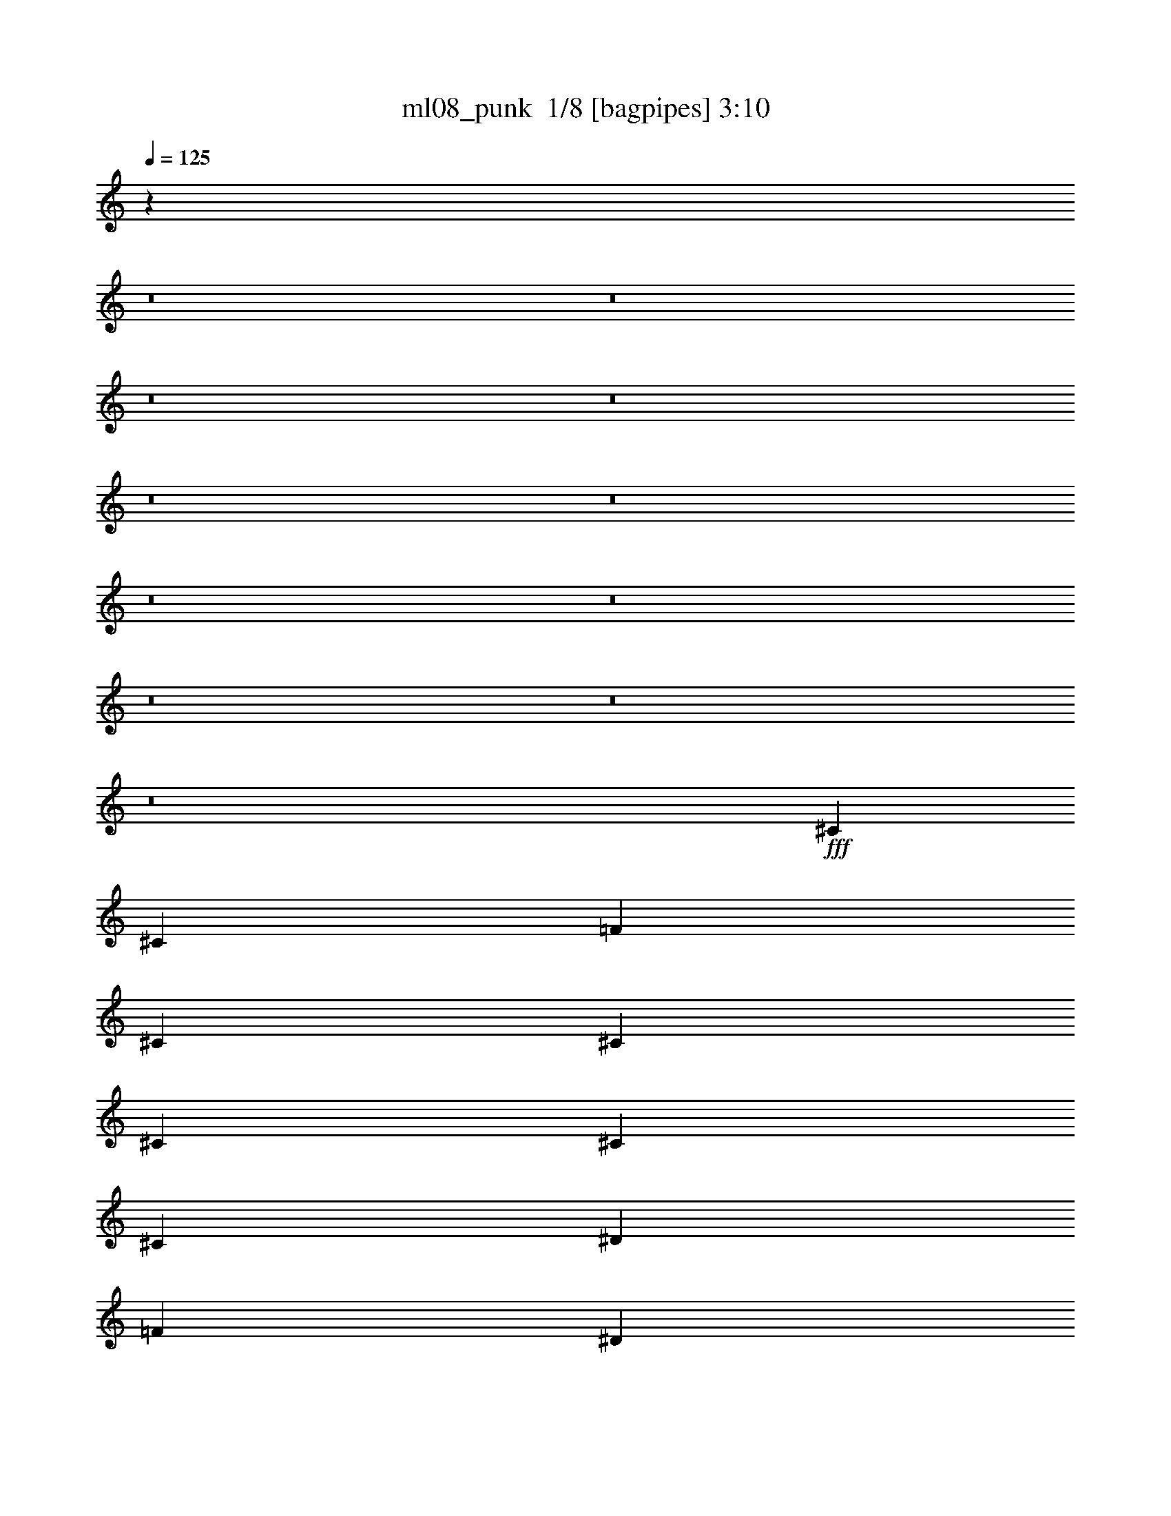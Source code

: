 % Produced with Bruzo's Transcoding Environment 2.0 alpha 
% Transcribed by Bruzo 

X:1
T: ml08_punk  1/8 [bagpipes] 3:10
Z: Transcribed with BruTE -24 295 5
L: 1/4
Q: 125
K: C
z24399/1600
z8/1
z8/1
z8/1
z8/1
z8/1
z8/1
z8/1
z8/1
z8/1
z8/1
z8/1
+fff+
[^C353/800]
[^C353/1600]
[=F353/1600]
[^C7059/8000]
[^C353/400]
[^C353/800]
[^C353/800]
[^C353/800]
[^D353/800]
[=F353/400]
[^D353/800]
[^C3529/8000]
[^A353/200]
[^C353/800]
[^C353/800]
[^C353/400]
[^C3529/8000]
[^C353/800]
[^C353/800]
[^D353/800]
[^D353/400]
[^D353/800]
[^D353/800]
[^D14119/8000]
[^C353/800]
[^C353/800]
[^C353/400]
[^C353/800]
[^C353/800]
[^C353/800]
[^D3529/8000]
[=F353/400]
[^D353/800]
[^C353/800]
[^A353/400-]
[^C353/800=F353/800^A353/800-]
[^C353/800=F353/800^A353/800]
[^C353/800^F353/800]
[^C3529/8000^F3529/8000]
[^C353/800^F353/800]
[^C353/800^F353/800]
[^C353/800^F353/800]
[^C353/800^F353/800]
[^C353/800^F353/800]
[^C353/800^F353/800]
[^D353/800^G353/800]
[^D353/800^G353/800]
[^D3529/8000^G3529/8000]
[^D353/800^G353/800]
[^C353/800=F353/800]
[^C353/800=F353/800]
[^C353/800=F353/800]
[^C353/800=F353/800]
[^C353/800=F353/800]
[^C353/800=F353/800]
[^C353/800=F353/800]
[^C353/800=F353/800]
[^C3529/8000=F3529/8000]
[^C353/800=F353/800]
[^C353/800=F353/800]
[^C3323/8000=F3323/8000]
z81691/8000
z8/1
z8/1
z8/1
z8/1
z8/1
z8/1
z8/1
[^C353/800]
[^C353/1600]
[=F353/1600]
[^C353/400]
[^C353/400]
[^C353/800]
[^C353/800]
[^C3529/8000]
[^D353/800]
[=F353/400]
[^D353/800]
[^C353/800]
[^A14119/8000]
[^C353/800]
[^C353/800]
[^C353/400]
[^C353/800]
[^C353/800]
[^C353/800]
[^D353/800]
[^D7059/8000]
[^D353/800]
[^D353/800]
[^D353/200]
[^C353/800]
[^C353/800]
[^C7059/8000]
[^C353/800]
[^C353/800]
[^C353/800]
[^D353/800]
[=F353/400]
[^D353/800]
[^C353/800]
[^A7059/8000-]
[^C353/800=F353/800^A353/800-]
[^C353/800=F353/800^A353/800]
[^C353/800^F353/800]
[^C353/800^F353/800]
[^C353/800^F353/800]
[^C353/800^F353/800]
[^C353/800^F353/800]
[^C3529/8000^F3529/8000]
[^C353/800^F353/800]
[^C353/800^F353/800]
[^D353/800^G353/800]
[^D353/800^G353/800]
[^D353/800^G353/800]
[^D353/800^G353/800]
[^C353/800=F353/800]
[^C353/800=F353/800]
[^C353/800=F353/800]
[^C3529/8000=F3529/8000]
[^C353/800=F353/800]
[^C353/800=F353/800]
[^C353/800=F353/800]
[^C353/800=F353/800]
[^C3429/2000]
z19779/2000
z8/1
z8/1
z8/1
z8/1
z8/1
z8/1
z8/1
z8/1
z8/1
z8/1
z8/1
z8/1
z8/1
[^C353/800]
[^C353/1600]
[=F353/1600]
[^C353/400]
[^C353/400]
[^C353/800]
[^C353/800]
[^C353/800]
[^D3529/8000]
[=F353/400]
[^D353/800]
[^C353/800]
[^A353/200]
[^C3529/8000]
[^C353/800]
[^C353/400]
[^C353/800]
[^C353/800]
[^C353/800]
[^D353/800]
[^D353/400]
[^D3529/8000]
[^D353/800]
[^D353/200]
[^C353/800]
[^C353/800]
[^C7059/8000]
[^C353/800]
[^C353/800]
[^C353/800]
[^D353/800]
[=F353/400]
[^D353/800]
[^C353/800]
[^A7059/8000-]
[^C353/800=F353/800^A353/800-]
[^C353/800=F353/800^A353/800]
[^C353/800^F353/800]
[^C353/800^F353/800]
[^C353/800^F353/800]
[^C353/800^F353/800]
[^C353/800^F353/800]
[^C353/800^F353/800]
[^C3529/8000^F3529/8000]
[^C353/800^F353/800]
[^D353/800^G353/800]
[^D353/800^G353/800]
[^D353/800^G353/800]
[^D353/800^G353/800]
[^C2803/800^A2803/800]
z129/16

X:2
T: ml08_punk  2/8 [clarinet] 3:10
Z: Transcribed with BruTE 9 289 4
L: 1/4
Q: 125
K: C
z11863/800
z8/1
z8/1
z8/1
+fff+
[=F,353/800=F353/800]
[^C,353/1600^C353/1600]
[=F,343/320=F343/320]
z731/800
[^C353/800^c353/800]
[=C441/2000=c441/2000]
[^A,2099/2000^A2099/2000]
z21609/8000
[^A,3529/8000^A3529/8000]
[^C353/800^c353/800]
[^A,427/500^A427/500]
z1879/4000
[^G,353/800^G353/800]
[^A,353/800^A353/800]
[^C353/800^c353/800]
[=C353/800=c353/800]
[^G,1561/4000^G1561/4000]
z14527/8000
[^G,353/800^G353/800]
[^A,353/800^A353/800]
[^C353/800^c353/800]
[=C353/1600=c353/1600]
[^A,2559/4000^A2559/4000]
z5383/4000
[^C353/800^c353/800]
[=C353/1600=c353/1600]
[^A,1059/1600^A1059/1600]
[^C353/800^c353/800]
[^D353/800^d353/800]
[^C353/800^c353/800]
[^D353/800^d353/800]
[^C3529/8000^c3529/8000]
[^D353/800^d353/800]
[^C353/800^c353/800]
[^C353/800^c353/800]
[^D353/800^d353/800]
[^D353/800^d353/800]
[^C353/800^c353/800]
[^C353/800^c353/800]
[^D353/800^d353/800]
[^D3529/8000^d3529/8000]
[^C353/800^c353/800]
[^D353/800^d353/800]
[^C353/800^c353/800]
[^D353/800^d353/800]
[^C353/800^c353/800]
[^D353/800^d353/800]
[^C353/800^c353/800]
[^D353/800^d353/800]
[=F353/800=f353/800]
[=F3529/8000=f3529/8000]
[=F353/1600=f353/1600]
[^C4331/4000^c4331/4000]
z7223/8000
[^C353/800^c353/800]
[=C353/1600=c353/1600]
[^A,1103/1000^A1103/1000]
[^C353/800^c353/800]
[=C353/1600=c353/1600]
[^A,8363/8000^A8363/8000]
z3761/4000
[=F353/400=f353/400]
[^F14119/8000^f14119/8000]
[^F353/800^f353/800]
[=F353/800=f353/800]
[^D353/800^d353/800]
[^C353/800^c353/800]
[^D353/400^d353/400]
[^D7059/8000^d7059/8000]
[^D353/800^d353/800]
[^C353/800^c353/800]
[=C353/800=c353/800]
[^A,353/800^A353/800]
[^C28239/8000^c28239/8000]
[^C353/400^c353/400]
[^D353/400^d353/400]
[=F7059/8000=f7059/8000]
[^D353/400^d353/400]
[^C353/200^c353/200]
[^C353/800^c353/800]
[^D353/800^d353/800]
[=F353/800=f353/800]
[^D3529/8000^d3529/8000]
[^C353/800^c353/800]
[=C353/800=c353/800]
[=C353/400=c353/400]
[=C353/800=c353/800]
[^C353/800^c353/800]
[^D353/800^d353/800]
[=F353/800=f353/800]
[=F3529/8000=f3529/8000]
[=F353/800=f353/800]
[^D353/400^d353/400]
[=F353/400=f353/400]
[^D353/400^d353/400]
[=F859/500=f859/500]
z97827/8000
z8/1
z8/1
z8/1
[=F,353/800=F353/800]
[^C,353/1600^C353/1600]
[=F,4189/4000=F4189/4000]
z3753/4000
[^C353/800^c353/800]
[=C353/1600=c353/1600]
[^A,8699/8000^A8699/8000]
z4261/1600
[^A,353/800^A353/800]
[^C353/800^c353/800]
[^A,1327/1600^A1327/1600]
z1977/4000
[^G,353/800^G353/800]
[^A,353/800^A353/800]
[^C353/800^c353/800]
[=C353/800=c353/800]
[^G,1713/4000^G1713/4000]
z889/500
[^G,3529/8000^G3529/8000]
[^A,353/800^A353/800]
[^C353/800^c353/800]
[=C353/1600=c353/1600]
[^A,2461/4000^A2461/4000]
z10963/8000
[^C353/800^c353/800]
[=C353/1600=c353/1600]
[^A,2647/4000^A2647/4000]
[^C353/800^c353/800]
[^D353/800^d353/800]
[^C353/800^c353/800]
[^D353/800^d353/800]
[^C353/800^c353/800]
[^D353/800^d353/800]
[^C353/800^c353/800]
[^C353/800^c353/800]
[^D3529/8000^d3529/8000]
[^D353/800^d353/800]
[^C353/800^c353/800]
[^C353/800^c353/800]
[^D353/800^d353/800]
[^D353/800^d353/800]
[^C353/800^c353/800]
[^D353/800^d353/800]
[^C353/800^c353/800]
[^D353/800^d353/800]
[^C3529/8000^c3529/8000]
[^D353/800^d353/800]
[^C353/800^c353/800]
[^D353/800^d353/800]
[=F353/800=f353/800]
[=F353/800=f353/800]
[=F353/1600=f353/1600]
[^C1693/1600^c1693/1600]
z7419/8000
[^C353/800^c353/800]
[=C353/1600=c353/1600]
[^A,353/320^A353/320]
[^C353/800^c353/800]
[=C353/1600=c353/1600]
[^A,4333/4000^A4333/4000]
z3609/4000
[=F353/400=f353/400]
[^F353/200^f353/200]
[^F353/800^f353/800]
[=F3529/8000=f3529/8000]
[^D353/800^d353/800]
[^C353/800^c353/800]
[^D353/400^d353/400]
[^D353/400^d353/400]
[^D353/800^d353/800]
[^C353/800^c353/800]
[=C353/800=c353/800]
[^A,3529/8000^A3529/8000]
[^C353/100^c353/100]
[^C7059/8000^c7059/8000]
[^D353/400^d353/400]
[=F353/400=f353/400]
[^D353/400^d353/400]
[^C14119/8000^c14119/8000]
[^C353/800^c353/800]
[^D353/800^d353/800]
[=F353/800=f353/800]
[^D353/800^d353/800]
[^C353/800^c353/800]
[=C353/800=c353/800]
[=C7059/8000=c7059/8000]
[=C353/800=c353/800]
[^C353/800^c353/800]
[^D353/800^d353/800]
[=F353/800=f353/800]
[=F353/800=f353/800]
[=F353/800=f353/800]
[^D353/400^d353/400]
[=F7059/8000=f7059/8000]
[^D353/400^d353/400]
[=F439/250=f439/250]
z2961/250
z8/1
z8/1
z8/1
z8/1
z8/1
z8/1
z8/1
z8/1
z8/1
[=F,353/800=F353/800]
[^C,353/1600^C353/1600]
[=F,8453/8000=F8453/8000]
z7431/8000
[^C353/800^c353/800]
[=C353/1600=c353/1600]
[^A,4387/4000^A4387/4000]
z2123/800
[^A,353/800^A353/800]
[^C353/800^c353/800]
[^A,671/800^A671/800]
z97/200
[^G,3529/8000^G3529/8000]
[^A,353/800^A353/800]
[^C353/800^c353/800]
[=C353/800=c353/800]
[^G,3501/8000^G3501/8000]
z14149/8000
[^G,353/800^G353/800]
[^A,3529/8000^A3529/8000]
[^C353/800^c353/800]
[=C353/1600=c353/1600]
[^A,4997/8000^A4997/8000]
z1361/1000
[^C353/800^c353/800]
[=C353/1600=c353/1600]
[^A,1059/1600^A1059/1600]
[^C3529/8000^c3529/8000]
[^D353/800^d353/800]
[^C353/800^c353/800]
[^D353/800^d353/800]
[^C353/800^c353/800]
[^D353/800^d353/800]
[^C353/800^c353/800]
[^C353/800^c353/800]
[^D353/800^d353/800]
[^D3529/8000^d3529/8000]
[^C353/800^c353/800]
[^C353/800^c353/800]
[^D353/800^d353/800]
[^D353/800^d353/800]
[^C353/800^c353/800]
[^D353/800^d353/800]
[^C353/800^c353/800]
[^D353/800^d353/800]
[^C353/800^c353/800]
[^D3529/8000^d3529/8000]
[^C353/800^c353/800]
[^D353/800^d353/800]
[=F353/800=f353/800]
[=F353/800=f353/800]
[=F353/1600=f353/1600]
[^C427/400^c427/400]
z459/500
[^C353/800^c353/800]
[=C353/1600=c353/1600]
[^A,353/320^A353/320]
[^C353/800^c353/800]
[=C353/1600=c353/1600]
[^A,8741/8000^A8741/8000]
z7143/8000
[=F353/400=f353/400]
[^F353/200^f353/200]
[^F353/800^f353/800]
[=F353/800=f353/800]
[^D3529/8000^d3529/8000]
[^C353/800^c353/800]
[^D353/400^d353/400]
[^D353/400^d353/400]
[^D353/800^d353/800]
[^C353/800^c353/800]
[=C353/800=c353/800]
[^A,353/800^A353/800]
[^C28239/8000^c28239/8000]
[^C7059/8000^c7059/8000]
[^D353/400^d353/400]
[=F353/400=f353/400]
[^D353/400^d353/400]
[^C14119/8000^c14119/8000]
[^C353/800^c353/800]
[^D353/800^d353/800]
[=F353/800=f353/800]
[^D353/800^d353/800]
[^C353/800^c353/800]
[=C353/800=c353/800]
[=C353/400=c353/400]
[=C3529/8000=c3529/8000]
[^C353/800^c353/800]
[^D353/800^d353/800]
[=F353/800=f353/800]
[=F353/800=f353/800]
[=F353/800=f353/800]
[^D353/400^d353/400]
[=F353/400=f353/400]
[^D7059/8000^d7059/8000]
[=F13623/8000=f13623/8000]
z35/4
z8/1
z8/1
z8/1
z8/1

X:3
T: ml08_punk  3/8 [flute] 3:10
Z: Transcribed with BruTE -5 234 8
L: 1/4
Q: 125
K: C
z28239/8000
+mf+
[^A56261/8000]
z3557/1000
[=F7011/2000]
z28337/4000
[^F13913/4000]
z7163/2000
[^A10587/2000]
z1413/800
+fff+
[=F,353/800]
[^C,353/1600]
[=F,343/320]
z731/800
[^C,353/800^C353/800]
[=C,441/2000=C441/2000]
[^A,2099/2000]
z21609/8000
[^A,353/1600-]
[^F441/2000^A,441/2000]
[^C,353/1600-^C353/1600-]
[^F353/1600^C,353/1600^C353/1600]
[^A,353/1600-]
[^F1567/8000^A,1567/8000-]
+ppp+
[^A,1963/8000-]
+fff+
[^F1537/8000^A,1537/8000]
z1993/8000
[^F353/1600]
[^G,353/1600-]
[^F353/1600^G,353/1600]
[^A,353/1600-]
[^F353/1600^A,353/1600]
[^C,353/1600-^C353/1600-]
[^F353/1600^C,353/1600^C353/1600]
[=C,353/1600-=C353/1600-]
[^G353/1600=C,353/1600=C353/1600]
[^G,353/1600-]
[^G1357/8000^G,1357/8000]
z543/2000
[^G83/500]
z1101/4000
[^G649/4000]
z279/1000
[^G317/2000]
z1131/4000
[^G353/1600]
[^G,353/1600-]
[^G353/1600^G,353/1600]
[^A,353/1600-]
[^G353/1600^A,353/1600]
[^C,353/800^C353/800]
[=C,353/1600=C353/1600]
[^A,2559/4000]
z5383/4000
[^C,353/800^C353/800]
[=C,353/1600=C353/1600]
[^A,1059/1600]
[^C,353/800^C353/800]
[^D,353/800^D353/800]
[^C,353/800^C353/800]
[^D,353/800^D353/800]
[^C,3529/8000^C3529/8000]
[^D,353/800^D353/800]
[^C,353/800^C353/800]
[^C,353/1600-^C353/1600-]
[^F353/1600^C,353/1600^C353/1600]
[^D,353/1600-^D353/1600-]
[^F353/1600^D,353/1600^D353/1600]
[^D,353/1600-^D353/1600-]
[^F353/1600^D,353/1600^D353/1600]
[^C,353/1600-^C353/1600-]
[^F353/1600^C,353/1600^C353/1600]
[^C,353/1600-^C353/1600-]
[^F353/1600^C,353/1600^C353/1600]
[^D,353/1600-^D353/1600-]
[^F353/1600^D,353/1600^D353/1600]
[^D,353/1600-^D353/1600-]
[^F441/2000^D,441/2000^D441/2000]
[^C,353/1600-^C353/1600-]
[^F353/1600^C,353/1600^C353/1600]
[^D,353/1600-^D353/1600-]
[^G353/1600^D,353/1600^D353/1600]
[^C,353/1600-^C353/1600-]
[^G353/1600^C,353/1600^C353/1600]
[^D,353/1600-^D353/1600-]
[^G353/1600^D,353/1600^D353/1600]
[^C,353/1600-^C353/1600-]
[^G353/1600^C,353/1600^C353/1600]
[^D,353/1600-^D353/1600-]
[^G353/1600^D,353/1600^D353/1600]
[^C,353/1600-^C353/1600-]
[^G353/1600^C,353/1600^C353/1600]
[^D,353/1600-^D353/1600-]
[^G353/1600^D,353/1600^D353/1600]
[=F,353/1600-=F353/1600-]
[^G353/1600=F,353/1600=F353/1600]
[=F,3529/8000=F3529/8000]
[=F,353/1600=F353/1600]
[^C,4331/4000^C4331/4000]
z7223/8000
[^C,353/800^C353/800]
[=C,353/1600=C353/1600]
[^A,1103/1000]
[^C,353/800^C353/800]
[=C,353/1600=C353/1600]
[^A,8363/8000]
z3761/4000
[=F,353/400=F353/400]
[^F,353/1600-^F353/1600]
[^F3529/8000^F,3529/8000-]
[^F353/800^F,353/800-]
[^F353/800^F,353/800-]
[^F353/1600^F,353/1600]
[^F,353/1600-^F353/1600]
[^F353/1600^F,353/1600]
[=F,353/1600-=F353/1600-]
[^F353/1600=F,353/1600=F353/1600]
[^D,353/1600-^D353/1600-]
[^F353/1600^D,353/1600^D353/1600]
[^C,353/1600-^C353/1600-]
[^F353/1600^C,353/1600^C353/1600]
[^D,353/1600-^D353/1600-]
[^G707/4000^D,707/4000-^D707/4000-]
+ppp+
[^D,529/2000-^D529/2000-]
+fff+
[^G353/1600^D,353/1600^D353/1600]
[^D,353/1600-^D353/1600-]
[^G677/4000^D,677/4000-^D677/4000-]
+ppp+
[^D,87/320-^D87/320-]
+fff+
[^G353/1600^D,353/1600^D353/1600]
[^D,353/1600-^D353/1600-]
[^G353/1600^D,353/1600^D353/1600]
[^C,353/1600-^C353/1600-]
[^G353/1600^C,353/1600^C353/1600]
[=C,353/1600-=C353/1600-]
[^G353/1600=C,353/1600=C353/1600]
[^A,353/1600-]
[^G353/1600^A,353/1600]
[^C,28239/8000^C28239/8000]
[^C,353/400^C353/400]
[^D,353/400^D353/400]
[=F,7059/8000=F7059/8000]
[^D,353/400^D353/400]
[^C,353/1600-^C353/1600-]
[^F1697/8000^C,1697/8000-^C1697/8000-]
+ppp+
[^C,1833/8000-^C1833/8000-]
+fff+
[^F1667/8000^C,1667/8000-^C1667/8000-]
+ppp+
[^C,1863/8000-^C1863/8000-]
+fff+
[^F1637/8000^C,1637/8000-^C1637/8000-]
+ppp+
[^C,1893/8000-^C1893/8000-]
+fff+
[^F353/1600^C,353/1600^C353/1600]
[^C,353/1600-^C353/1600-]
[^F353/1600^C,353/1600^C353/1600]
[^D,353/1600-^D353/1600-]
[^F353/1600^D,353/1600^D353/1600]
[=F,353/1600-=F353/1600-]
[^F353/1600=F,353/1600=F353/1600]
[^D,441/2000-^D441/2000-]
[^F353/1600^D,353/1600^D353/1600]
[^C,353/1600-^C353/1600-]
[^G353/1600^C,353/1600^C353/1600]
[=C,353/1600-=C353/1600-]
[^G353/1600=C,353/1600=C353/1600]
[=C,353/1600-=C353/1600-]
[^G699/4000=C,699/4000-=C699/4000-]
+ppp+
[=C,533/2000-=C533/2000-]
+fff+
[^G353/1600=C,353/1600=C353/1600]
[=C,353/1600-=C353/1600-]
[^G353/1600=C,353/1600=C353/1600]
[^C,353/1600-^C353/1600-]
[^G353/1600^C,353/1600^C353/1600]
[^D,353/1600-^D353/1600-]
[^G353/1600^D,353/1600^D353/1600]
[=F,353/1600-=F353/1600-]
[^G353/1600=F,353/1600=F353/1600]
[=F,3529/8000=F3529/8000]
[=F,353/800=F353/800]
[^D,353/400^D353/400]
[=F,353/400=F353/400]
[^D,353/400^D353/400]
[=F,859/500=F859/500]
z2899/1600
[^C353/800]
[^C353/1600]
[=F353/1600]
[^C7059/8000]
[^C353/400]
[^C353/800]
[^C353/800]
[^C353/800]
[^D353/800]
[=F353/400]
[^D353/800]
[^C3529/8000]
[^A353/200]
[^C353/1600-]
[^F353/1600^C353/1600]
[^C353/1600-]
[^F353/1600^C353/1600]
[^C353/1600-]
[^F821/4000^C821/4000-]
+ppp+
[^C59/250-]
+fff+
[^F353/1600^C353/1600]
[^C353/1600-]
[^F441/2000^C441/2000]
[^C353/1600-]
[^F353/1600^C353/1600]
[^C353/1600-]
[^F353/1600^C353/1600]
[^D353/1600-]
[^F353/1600^D353/1600]
[^D353/1600-]
[^G1463/8000^D1463/8000-]
+ppp+
[^D2067/8000-]
+fff+
[^G353/1600^D353/1600]
[^D353/1600-]
[^G353/1600^D353/1600]
[^D353/1600-]
[^G353/1600^D353/1600]
[^D353/1600-]
[^G1343/8000^D1343/8000-]
+ppp+
[^D2187/8000-]
+fff+
[^G1313/8000^D1313/8000-]
+ppp+
[^D277/1000-]
+fff+
[^G321/2000^D321/2000-]
+ppp+
[^D1123/4000-]
+fff+
[^G353/1600^D353/1600]
[^C353/800]
[^C353/800]
[^C353/400]
[^C353/800]
[^C353/800]
[^C353/800]
[^D3529/8000]
[=F353/400]
[^D353/800]
[^C353/800]
[^A353/400-]
[^C353/800=F353/800^A353/800-]
[^C353/800=F353/800^A353/800]
[^C353/1600-^F353/1600]
[^F353/1600^C353/1600]
[^C441/2000-^F441/2000]
[^F353/1600^C353/1600]
[^C353/1600-^F353/1600]
[^F353/1600^C353/1600]
[^C353/1600-^F353/1600]
[^F353/1600^C353/1600]
[^C353/1600-^F353/1600]
[^F353/1600^C353/1600]
[^C353/1600-^F353/1600]
[^F353/1600^C353/1600]
[^C353/1600-^F353/1600]
[^F353/1600^C353/1600]
[^C353/1600-^F353/1600]
[^F353/1600^C353/1600]
[^D353/1600-^G353/1600]
[^G353/1600^D353/1600]
[^D353/1600-^G353/1600]
[^G353/1600^D353/1600]
[^D353/1600-^G353/1600]
[^G441/2000^D441/2000]
[^D353/1600-^G353/1600]
[^G353/1600^D353/1600]
[^C353/800=F353/800]
[^C353/800=F353/800]
[^C353/800=F353/800]
[^C353/800=F353/800]
[^C353/800=F353/800]
[^C353/800=F353/800]
[^C353/800=F353/800]
[^C353/800=F353/800]
[^C3529/8000=F3529/8000]
[^C353/800=F353/800]
[^C353/800=F353/800]
[^C3323/8000=F3323/8000]
z14327/8000
[=F,353/800]
[^C,353/1600]
[=F,4189/4000]
z3753/4000
[^C,353/800^C353/800]
[=C,353/1600=C353/1600]
[^A,8699/8000]
z4261/1600
[^A,353/1600-]
[^F353/1600^A,353/1600]
[^C,353/1600-^C353/1600-]
[^F353/1600^C,353/1600^C353/1600]
[^A,353/1600-]
[^F137/800^A,137/800-]
+ppp+
[^A,27/100-]
+fff+
[^F67/400^A,67/400]
z219/800
[^F441/2000]
[^G,353/1600-]
[^F353/1600^G,353/1600]
[^A,353/1600-]
[^F353/1600^A,353/1600]
[^C,353/1600-^C353/1600-]
[^F353/1600^C,353/1600^C353/1600]
[=C,353/1600-=C353/1600-]
[^G353/1600=C,353/1600=C353/1600]
[^G,353/1600-]
[^G1661/8000^G,1661/8000]
z1869/8000
[^G1631/8000]
z1899/8000
[^G1601/8000]
z1929/8000
[^G1571/8000]
z1959/8000
[^G353/1600]
[^G,353/1600-]
[^G441/2000^G,441/2000]
[^A,353/1600-]
[^G353/1600^A,353/1600]
[^C,353/800^C353/800]
[=C,353/1600=C353/1600]
[^A,2461/4000]
z10963/8000
[^C,353/800^C353/800]
[=C,353/1600=C353/1600]
[^A,2647/4000]
[^C,353/800^C353/800]
[^D,353/800^D353/800]
[^C,353/800^C353/800]
[^D,353/800^D353/800]
[^C,353/800^C353/800]
[^D,353/800^D353/800]
[^C,353/800^C353/800]
[^C,353/1600-^C353/1600-]
[^F353/1600^C,353/1600^C353/1600]
[^D,353/1600-^D353/1600-]
[^F441/2000^D,441/2000^D441/2000]
[^D,353/1600-^D353/1600-]
[^F353/1600^D,353/1600^D353/1600]
[^C,353/1600-^C353/1600-]
[^F353/1600^C,353/1600^C353/1600]
[^C,353/1600-^C353/1600-]
[^F353/1600^C,353/1600^C353/1600]
[^D,353/1600-^D353/1600-]
[^F353/1600^D,353/1600^D353/1600]
[^D,353/1600-^D353/1600-]
[^F353/1600^D,353/1600^D353/1600]
[^C,353/1600-^C353/1600-]
[^F353/1600^C,353/1600^C353/1600]
[^D,353/1600-^D353/1600-]
[^G353/1600^D,353/1600^D353/1600]
[^C,353/1600-^C353/1600-]
[^G353/1600^C,353/1600^C353/1600]
[^D,353/1600-^D353/1600-]
[^G353/1600^D,353/1600^D353/1600]
[^C,441/2000-^C441/2000-]
[^G353/1600^C,353/1600^C353/1600]
[^D,353/1600-^D353/1600-]
[^G353/1600^D,353/1600^D353/1600]
[^C,353/1600-^C353/1600-]
[^G353/1600^C,353/1600^C353/1600]
[^D,353/1600-^D353/1600-]
[^G353/1600^D,353/1600^D353/1600]
[=F,353/1600-=F353/1600-]
[^G353/1600=F,353/1600=F353/1600]
[=F,353/800=F353/800]
[=F,353/1600=F353/1600]
[^C,1693/1600^C1693/1600]
z7419/8000
[^C,353/800^C353/800]
[=C,353/1600=C353/1600]
[^A,353/320]
[^C,353/800^C353/800]
[=C,353/1600=C353/1600]
[^A,4333/4000]
z3609/4000
[=F,353/400=F353/400]
[^F,353/1600-^F353/1600]
[^F353/800^F,353/800-]
[^F353/800^F,353/800-]
[^F353/800^F,353/800-]
[^F353/1600^F,353/1600]
[^F,353/1600-^F353/1600]
[^F353/1600^F,353/1600]
[=F,353/1600-=F353/1600-]
[^F441/2000=F,441/2000=F441/2000]
[^D,353/1600-^D353/1600-]
[^F353/1600^D,353/1600^D353/1600]
[^C,353/1600-^C353/1600-]
[^F353/1600^C,353/1600^C353/1600]
[^D,353/1600-^D353/1600-]
[^G859/4000^D,859/4000-^D859/4000-]
+ppp+
[^D,453/2000-^D453/2000-]
+fff+
[^G353/1600^D,353/1600^D353/1600]
[^D,353/1600-^D353/1600-]
[^G829/4000^D,829/4000-^D829/4000-]
+ppp+
[^D,117/500-^D117/500-]
+fff+
[^G353/1600^D,353/1600^D353/1600]
[^D,353/1600-^D353/1600-]
[^G353/1600^D,353/1600^D353/1600]
[^C,353/1600-^C353/1600-]
[^G353/1600^C,353/1600^C353/1600]
[=C,353/1600-=C353/1600-]
[^G353/1600=C,353/1600=C353/1600]
[^A,441/2000-]
[^G353/1600^A,353/1600]
[^C,353/100^C353/100]
[^C,7059/8000^C7059/8000]
[^D,353/400^D353/400]
[=F,353/400=F353/400]
[^D,353/400^D353/400]
[^C,353/1600-^C353/1600-]
[^F3/16^C,3/16-^C3/16-]
+ppp+
[^C,203/800-^C203/800-]
+fff+
[^F147/800^C,147/800-^C147/800-]
+ppp+
[^C,2059/8000-^C2059/8000-]
+fff+
[^F1441/8000^C,1441/8000-^C1441/8000-]
+ppp+
[^C,2089/8000-^C2089/8000-]
+fff+
[^F353/1600^C,353/1600^C353/1600]
[^C,353/1600-^C353/1600-]
[^F353/1600^C,353/1600^C353/1600]
[^D,353/1600-^D353/1600-]
[^F353/1600^D,353/1600^D353/1600]
[=F,353/1600-=F353/1600-]
[^F353/1600=F,353/1600=F353/1600]
[^D,353/1600-^D353/1600-]
[^F353/1600^D,353/1600^D353/1600]
[^C,353/1600-^C353/1600-]
[^G353/1600^C,353/1600^C353/1600]
[=C,353/1600-=C353/1600-]
[^G353/1600=C,353/1600=C353/1600]
[=C,353/1600-=C353/1600-]
[^G1701/8000=C,1701/8000-=C1701/8000-]
+ppp+
[=C,1829/8000-=C1829/8000-]
+fff+
[^G441/2000=C,441/2000=C441/2000]
[=C,353/1600-=C353/1600-]
[^G353/1600=C,353/1600=C353/1600]
[^C,353/1600-^C353/1600-]
[^G353/1600^C,353/1600^C353/1600]
[^D,353/1600-^D353/1600-]
[^G353/1600^D,353/1600^D353/1600]
[=F,353/1600-=F353/1600-]
[^G353/1600=F,353/1600=F353/1600]
[=F,353/800=F353/800]
[=F,353/800=F353/800]
[^D,353/400^D353/400]
[=F,7059/8000=F7059/8000]
[^D,353/400^D353/400]
[=F,439/250=F439/250]
z14191/8000
[^C353/800]
[^C353/1600]
[=F353/1600]
[^C353/400]
[^C353/400]
[^C353/800]
[^C353/800]
[^C3529/8000]
[^D353/800]
[=F353/400]
[^D353/800]
[^C353/800]
[^A14119/8000]
[^C353/1600-]
[^F353/1600^C353/1600]
[^C353/1600-]
[^F353/1600^C353/1600]
[^C353/1600-]
[^F723/4000^C723/4000-]
+ppp+
[^C521/2000-]
+fff+
[^F353/1600^C353/1600]
[^C353/1600-]
[^F353/1600^C353/1600]
[^C353/1600-]
[^F353/1600^C353/1600]
[^C353/1600-]
[^F353/1600^C353/1600]
[^D353/1600-]
[^F353/1600^D353/1600]
[^D353/1600-]
[^G633/4000^D633/4000-]
+ppp+
[^D2263/8000-]
+fff+
[^G353/1600^D353/1600]
[^D353/1600-]
[^G353/1600^D353/1600]
[^D353/1600-]
[^G353/1600^D353/1600]
[^D353/1600-]
[^G1647/8000^D1647/8000-]
+ppp+
[^D1883/8000-]
+fff+
[^G1617/8000^D1617/8000-]
+ppp+
[^D1913/8000-]
+fff+
[^G1587/8000^D1587/8000-]
+ppp+
[^D1943/8000-]
+fff+
[^G353/1600^D353/1600]
[^C353/800]
[^C353/800]
[^C7059/8000]
[^C353/800]
[^C353/800]
[^C353/800]
[^D353/800]
[=F353/400]
[^D353/800]
[^C353/800]
[^A7059/8000-]
[^C353/800=F353/800^A353/800-]
[^C353/800=F353/800^A353/800]
[^C353/1600-^F353/1600]
[^F353/1600^C353/1600]
[^C353/1600-^F353/1600]
[^F353/1600^C353/1600]
[^C353/1600-^F353/1600]
[^F353/1600^C353/1600]
[^C353/1600-^F353/1600]
[^F353/1600^C353/1600]
[^C353/1600-^F353/1600]
[^F353/1600^C353/1600]
[^C353/1600-^F353/1600]
[^F441/2000^C441/2000]
[^C353/1600-^F353/1600]
[^F353/1600^C353/1600]
[^C353/1600-^F353/1600]
[^F353/1600^C353/1600]
[^D353/1600-^G353/1600]
[^G353/1600^D353/1600]
[^D353/1600-^G353/1600]
[^G353/1600^D353/1600]
[^D353/1600-^G353/1600]
[^G353/1600^D353/1600]
[^D353/1600-^G353/1600]
[^G353/1600^D353/1600]
[^C353/800=F353/800]
[^C353/800=F353/800]
[^C353/800=F353/800]
[^C3529/8000=F3529/8000]
[^C353/800=F353/800]
[^C353/800=F353/800]
[^C353/800=F353/800]
[^C353/800=F353/800]
[^C353/200]
+f+
[^G881/500]
z68773/8000
z8/1
z8/1
z8/1
z8/1
+fff+
[^g28227/8000]
z3533/2000
+f+
[^G353/200]
+fff+
[=F,353/800]
[^C,353/1600]
[=F,8453/8000]
z7431/8000
[^C,353/800^C353/800]
[=C,353/1600=C353/1600]
[^A,4387/4000]
z2123/800
[^A,127/800-^F127/800]
+ppp+
[^A,113/400]
+fff+
[^C,87/400-^C87/400-^F87/400]
+ppp+
[^C,179/800^C179/800]
+fff+
[^A,171/800-^F171/800]
+ppp+
[^A,91/400-]
+fff+
[^F21/100^A,21/100-]
+ppp+
[^A,37/160]
+fff+
[^F33/160]
z47/200
[^G,81/400-^F81/400]
+ppp+
[^G,1909/8000]
+fff+
[^A,1591/8000-^F1591/8000]
+ppp+
[^A,1939/8000]
+fff+
[^C,1561/8000-^C1561/8000-^F1561/8000]
+ppp+
[^C,1969/8000^C1969/8000]
+fff+
[=C,1531/8000-=C1531/8000-^G1531/8000]
+ppp+
[=C,1999/8000=C1999/8000]
+fff+
[^G,1501/8000-^G1501/8000]
+ppp+
[^G,2029/8000]
+fff+
[^G1471/8000]
z2059/8000
[^G1441/8000]
z2089/8000
[^G1411/8000]
z2119/8000
[^G1381/8000]
z2149/8000
[^G,1351/8000-^G1351/8000]
+ppp+
[^G,2179/8000]
+fff+
[^A,1321/8000-^G1321/8000]
+ppp+
[^A,69/250]
+fff+
[^C,353/800^C353/800]
[=C,353/1600=C353/1600]
[^A,4997/8000]
z1361/1000
[^C,353/800^C353/800]
[=C,353/1600=C353/1600]
[^A,1059/1600]
[^C,3529/8000^C3529/8000]
[^D,353/800^D353/800]
[^C,353/800^C353/800]
[^D,353/800^D353/800]
[^C,353/800^C353/800]
[^D,353/800^D353/800]
[^C,353/800^C353/800]
[^C,1313/8000-^C1313/8000-^F1313/8000]
+ppp+
[^C,2217/8000^C2217/8000]
+fff+
[^D,1283/8000-^D1283/8000-^F1283/8000]
+ppp+
[^D,2247/8000^D2247/8000]
+fff+
[^D,1753/8000-^D1753/8000-^F1753/8000]
+ppp+
[^D,111/500^D111/500]
+fff+
[^C,431/2000-^C431/2000-^F431/2000]
+ppp+
[^C,903/4000^C903/4000]
+fff+
[^C,847/4000-^C847/4000-^F847/4000]
+ppp+
[^C,459/2000^C459/2000]
+fff+
[^D,26/125-^D26/125-^F26/125]
+ppp+
[^D,933/4000^D933/4000]
+fff+
[^D,817/4000-^D817/4000-^F817/4000]
+ppp+
[^D,237/1000^D237/1000]
+fff+
[^C,401/2000-^C401/2000-^F401/2000]
+ppp+
[^C,963/4000^C963/4000]
+fff+
[^D,787/4000-^D787/4000-^G787/4000]
+ppp+
[^D,489/2000^D489/2000]
+fff+
[^C,193/1000-^C193/1000-^G193/1000]
+ppp+
[^C,993/4000^C993/4000]
+fff+
[^D,757/4000-^D757/4000-^G757/4000]
+ppp+
[^D,63/250^D63/250]
+fff+
[^C,371/2000-^C371/2000-^G371/2000]
+ppp+
[^C,1023/4000^C1023/4000]
+fff+
[^D,727/4000-^D727/4000-^G727/4000]
+ppp+
[^D,83/320^D83/320]
+fff+
[^C,57/320-^C57/320-^G57/320]
+ppp+
[^C,421/1600^C421/1600]
+fff+
[^D,279/1600-^D279/1600-^G279/1600]
+ppp+
[^D,427/1600^D427/1600]
+fff+
[=F,273/1600-=F273/1600-^G273/1600]
+ppp+
[=F,433/1600=F433/1600]
+fff+
[=F,353/800=F353/800]
[=F,353/1600=F353/1600]
[^C,427/400^C427/400]
z459/500
[^C,353/800^C353/800]
[=C,353/1600=C353/1600]
[^A,353/320]
[^C,353/800^C353/800]
[=C,353/1600=C353/1600]
[^A,8741/8000]
z7143/8000
[=F,353/400=F353/400]
[^F,353/800-^F353/800]
[^F353/800^F,353/800-]
[^F353/800^F,353/800-]
[^F353/800^F,353/800]
[^F,353/800^F353/800]
[=F,1647/8000-=F1647/8000-^F1647/8000]
+ppp+
[=F,1883/8000=F1883/8000]
+fff+
[^D,1617/8000-^D1617/8000-^F1617/8000]
+ppp+
[^D,239/1000^D239/1000]
+fff+
[^C,397/2000-^C397/2000-^F397/2000]
+ppp+
[^C,971/4000^C971/4000]
+fff+
[^D,779/4000-^D779/4000-^G779/4000]
+ppp+
[^D,493/2000-^D493/2000-]
+fff+
[^G191/1000^D,191/1000-^D191/1000-]
+ppp+
[^D,1001/4000^D1001/4000]
+fff+
[^D,749/4000-^D749/4000-^G749/4000]
+ppp+
[^D,127/500-^D127/500-]
+fff+
[^G367/2000^D,367/2000-^D367/2000-]
+ppp+
[^D,1031/4000^D1031/4000]
+fff+
[^D,719/4000-^D719/4000-^G719/4000]
+ppp+
[^D,523/2000^D523/2000]
+fff+
[^C,22/125-^C22/125-^G22/125]
+ppp+
[^C,1061/4000^C1061/4000]
+fff+
[=C,689/4000-=C689/4000-^G689/4000]
+ppp+
[=C,269/1000=C269/1000]
+fff+
[^A,337/2000-^G337/2000]
+ppp+
[^A,1091/4000]
+fff+
[^C,28239/8000^C28239/8000]
[^C,7059/8000^C7059/8000]
[^D,353/400^D353/400]
[=F,353/400=F353/400]
[^D,353/400^D353/400]
[^C,67/400-^C67/400-^F67/400]
+ppp+
[^C,219/800-^C219/800-]
+fff+
[^F131/800^C,131/800-^C131/800-]
+ppp+
[^C,111/400-^C111/400-]
+fff+
[^F4/25^C,4/25-^C4/25-]
+ppp+
[^C,9/32-^C9/32-]
+fff+
[^F7/32^C,7/32-^C7/32-]
+ppp+
[^C,1779/8000^C1779/8000]
+fff+
[^C,1721/8000-^C1721/8000-^F1721/8000]
+ppp+
[^C,1809/8000^C1809/8000]
+fff+
[^D,1691/8000-^D1691/8000-^F1691/8000]
+ppp+
[^D,1839/8000^D1839/8000]
+fff+
[=F,1661/8000-=F1661/8000-^F1661/8000]
+ppp+
[=F,1869/8000=F1869/8000]
+fff+
[^D,1631/8000-^D1631/8000-^F1631/8000]
+ppp+
[^D,1899/8000^D1899/8000]
+fff+
[^C,1601/8000-^C1601/8000-^G1601/8000]
+ppp+
[^C,1929/8000^C1929/8000]
+fff+
[=C,1571/8000-=C1571/8000-^G1571/8000]
+ppp+
[=C,1959/8000=C1959/8000]
+fff+
[=C,1541/8000-=C1541/8000-^G1541/8000]
+ppp+
[=C,1989/8000-=C1989/8000-]
+fff+
[^G1511/8000=C,1511/8000-=C1511/8000-]
+ppp+
[=C,2019/8000=C2019/8000]
+fff+
[=C,1481/8000-=C1481/8000-^G1481/8000]
+ppp+
[=C,32/125=C32/125]
+fff+
[^C,363/2000-^C363/2000-^G363/2000]
+ppp+
[^C,1039/4000^C1039/4000]
+fff+
[^D,711/4000-^D711/4000-^G711/4000]
+ppp+
[^D,527/2000^D527/2000]
+fff+
[=F,87/500-=F87/500-^G87/500]
+ppp+
[=F,1069/4000=F1069/4000]
+fff+
[=F,353/800=F353/800]
[=F,353/800=F353/800]
[^D,353/400^D353/400]
[=F,353/400=F353/400]
[^D,7059/8000^D7059/8000]
[=F,13623/8000=F13623/8000]
z1827/1000
[^C353/800]
[^C353/1600]
[=F353/1600]
[^C353/400]
[^C353/400]
[^C353/800]
[^C353/800]
[^C353/800]
[^D3529/8000]
[=F353/400]
[^D353/800]
[^C353/800]
[^A353/200]
[^C269/1600-^F269/1600]
+ppp+
[^C273/1000]
+fff+
[^C329/2000-^F329/2000]
+ppp+
[^C1107/4000]
+fff+
[^C643/4000-^F643/4000]
+ppp+
[^C561/2000-]
+fff+
[^F439/2000^C439/2000-]
+ppp+
[^C887/4000]
+fff+
[^C863/4000-^F863/4000]
+ppp+
[^C451/2000]
+fff+
[^C53/250-^F53/250]
+ppp+
[^C917/4000]
+fff+
[^C833/4000-^F833/4000]
+ppp+
[^C233/1000]
+fff+
[^D409/2000-^F409/2000]
+ppp+
[^D947/4000]
+fff+
[^D803/4000-^G803/4000]
+ppp+
[^D481/2000-]
+fff+
[^G197/1000^D197/1000-]
+ppp+
[^D977/4000]
+fff+
[^D773/4000-^G773/4000]
+ppp+
[^D1983/8000]
+fff+
[^D1517/8000-^G1517/8000]
+ppp+
[^D2013/8000]
+fff+
[^D1487/8000-^G1487/8000]
+ppp+
[^D2043/8000-]
+fff+
[^G1457/8000^D1457/8000-]
+ppp+
[^D2073/8000-]
+fff+
[^G1427/8000^D1427/8000-]
+ppp+
[^D2103/8000-]
+fff+
[^G1397/8000^D1397/8000-]
+ppp+
[^D2133/8000]
+fff+
[^C353/800]
[^C353/800]
[^C7059/8000]
[^C353/800]
[^C353/800]
[^C353/800]
[^D353/800]
[=F353/400]
[^D353/800]
[^C353/800]
[^A7059/8000-]
[^C353/800=F353/800^A353/800-]
[^C353/800=F353/800^A353/800]
[^C353/800^F353/800]
[^C353/800^F353/800]
[^C353/800^F353/800]
[^C353/800^F353/800]
[^C353/800^F353/800]
[^C353/800^F353/800]
[^C3529/8000^F3529/8000]
[^C353/800^F353/800]
[^D353/800^G353/800]
[^D353/800^G353/800]
[^D353/800^G353/800]
[^D353/800^G353/800]
[^C2803/800^A2803/800]
z129/16

X:4
T: ml08_punk  4/8 [bardic fiddle] 3:10
Z: Transcribed with BruTE -45 195 2
L: 1/4
Q: 125
K: C
z28239/8000
+pp+
[=F28239/4000^A28239/4000]
[^C28239/8000^F28239/8000]
[=C28239/8000=F28239/8000]
[=F56479/8000^A56479/8000]
[^C28239/8000^F28239/8000]
[=C28239/8000=F28239/8000]
[=F42359/8000^A42359/8000]
+p+
[^D14119/8000^G14119/8000]
+pp+
[^A,353/800=F353/800]
+mp+
[^A,353/1600=F353/1600]
[^A,353/1600=F353/1600]
[^A,353/1600=F353/1600]
[^A,353/1600=F353/1600]
[^A,353/1600=F353/1600]
[^A,353/1600=F353/1600]
[^A,353/1600=F353/1600]
[^A,353/1600=F353/1600]
[^A,353/1600=F353/1600]
[^A,353/1600=F353/1600]
[^A,353/1600=F353/1600]
[^A,353/1600=F353/1600]
[^A,441/2000=F441/2000]
[^A,353/1600=F353/1600]
[^A,353/1600=F353/1600]
[^A,353/1600=F353/1600]
[^A,353/1600=F353/1600]
[^A,353/1600=F353/1600]
[^A,353/1600=F353/1600]
[^A,353/1600=F353/1600]
[^A,353/1600=F353/1600]
[^A,353/1600=F353/1600]
[^A,353/1600=F353/1600]
[^A,353/1600=F353/1600]
[^A,353/1600=F353/1600]
[^A,353/1600=F353/1600]
[^A,353/1600=F353/1600]
[^A,353/1600=F353/1600]
[^A,353/1600=F353/1600]
[^A,353/1600=F353/1600]
[^C353/1600^F353/1600]
[^C441/2000^F441/2000]
[^C353/1600^F353/1600]
[^C353/1600^F353/1600]
[^C353/1600^F353/1600]
[^C353/1600^F353/1600]
[^C353/1600^F353/1600]
[^C353/1600^F353/1600]
[^C353/1600^F353/1600]
[^C353/1600^F353/1600]
[^C353/1600^F353/1600]
[^C353/1600^F353/1600]
[^C353/1600^F353/1600]
[^C353/1600^F353/1600]
[^C353/1600^F353/1600]
[^C353/1600^F353/1600]
[^D353/1600^G353/1600]
[^D353/1600^G353/1600]
[^D353/1600^G353/1600]
[^D353/1600^G353/1600]
[^D441/2000^G441/2000]
[^D353/1600^G353/1600]
[^D353/1600^G353/1600]
[^D353/1600^G353/1600]
[^D353/1600^G353/1600]
[^D353/1600^G353/1600]
[^D353/1600^G353/1600]
[^D353/1600^G353/1600]
[^D353/1600^G353/1600]
[^D353/1600^G353/1600]
[^D353/1600^G353/1600]
[^D353/1600^G353/1600]
[^A,353/1600=F353/1600]
[^A,353/1600=F353/1600]
[^A,353/1600=F353/1600]
[^A,353/1600=F353/1600]
[^A,353/1600=F353/1600]
[^A,353/1600=F353/1600]
[^A,353/1600=F353/1600]
[^A,441/2000=F441/2000]
[^A,353/1600=F353/1600]
[^A,353/1600=F353/1600]
[^A,353/1600=F353/1600]
[^A,353/1600=F353/1600]
[^A,353/1600=F353/1600]
[^A,353/1600=F353/1600]
[^A,353/1600=F353/1600]
[^A,353/1600=F353/1600]
[^A,353/1600=F353/1600]
[^A,353/1600=F353/1600]
[^A,353/1600=F353/1600]
[^A,353/1600=F353/1600]
[^A,353/1600=F353/1600]
[^A,353/1600=F353/1600]
[^A,353/1600=F353/1600]
[^A,353/1600=F353/1600]
[^A,353/1600=F353/1600]
[^A,353/1600=F353/1600]
[^A,441/2000=F441/2000]
[^A,353/1600=F353/1600]
[^A,353/1600=F353/1600]
[^A,353/1600=F353/1600]
[^A,353/1600=F353/1600]
[^A,353/1600=F353/1600]
[^C353/1600^F353/1600]
[^C353/1600^F353/1600]
[^C353/1600^F353/1600]
[^C353/1600^F353/1600]
[^C353/1600^F353/1600]
[^C353/1600^F353/1600]
[^C353/1600^F353/1600]
[^C353/1600^F353/1600]
[^C353/1600^F353/1600]
[^C353/1600^F353/1600]
[^C353/1600^F353/1600]
[^C353/1600^F353/1600]
[^C353/1600^F353/1600]
[^C441/2000^F441/2000]
[^C353/1600^F353/1600]
[^C353/1600^F353/1600]
[^D353/1600^G353/1600]
[^D353/1600^G353/1600]
[^D353/1600^G353/1600]
[^D353/1600^G353/1600]
[^D353/1600^G353/1600]
[^D353/1600^G353/1600]
[^D353/1600^G353/1600]
[^D353/1600^G353/1600]
[^D353/1600^G353/1600]
[^D353/1600^G353/1600]
[^D353/1600^G353/1600]
[^D353/1600^G353/1600]
[^D353/1600^G353/1600]
[^D353/1600^G353/1600]
[^D353/1600^G353/1600]
[^D353/1600^G353/1600]
[^A,441/2000=F441/2000]
[^A,353/1600=F353/1600]
[^A,353/1600=F353/1600]
[^A,353/1600=F353/1600]
[^A,353/1600=F353/1600]
[^A,353/1600=F353/1600]
[^A,353/1600=F353/1600]
[^A,353/1600=F353/1600]
[^A,353/1600=F353/1600]
[^A,353/1600=F353/1600]
[^A,353/1600=F353/1600]
[^A,353/1600=F353/1600]
[^A,353/1600=F353/1600]
[^A,353/1600=F353/1600]
[^A,353/1600=F353/1600]
[^A,353/1600=F353/1600]
[^A,353/1600=F353/1600]
[^A,353/1600=F353/1600]
[^A,353/1600=F353/1600]
[^A,441/2000=F441/2000]
[^A,353/1600=F353/1600]
[^A,353/1600=F353/1600]
[^A,353/1600=F353/1600]
[^A,353/1600=F353/1600]
[^A,353/1600=F353/1600]
[^A,353/1600=F353/1600]
[^A,353/1600=F353/1600]
[^A,353/1600=F353/1600]
[^A,353/1600=F353/1600]
[^A,353/1600=F353/1600]
[^A,353/1600=F353/1600]
[^A,353/1600=F353/1600]
[^A,353/1600=F353/1600]
[^A,353/1600=F353/1600]
[^A,353/1600=F353/1600]
[^A,353/1600=F353/1600]
[^C353/1600^F353/1600]
[^C353/1600^F353/1600]
[^C441/2000^F441/2000]
[^C353/1600^F353/1600]
[^C353/1600^F353/1600]
[^C353/1600^F353/1600]
[^C353/1600^F353/1600]
[^C353/1600^F353/1600]
[^C353/1600^F353/1600]
[^C353/1600^F353/1600]
[^C353/1600^F353/1600]
[^C353/1600^F353/1600]
[^C353/1600^F353/1600]
[^C353/1600^F353/1600]
[^C353/1600^F353/1600]
[^C353/1600^F353/1600]
[^D353/1600^G353/1600]
[^D353/1600^G353/1600]
[^D353/1600^G353/1600]
[^D353/1600^G353/1600]
[^D353/1600^G353/1600]
[^D441/2000^G441/2000]
[^D353/1600^G353/1600]
[^D353/1600^G353/1600]
[^D353/1600^G353/1600]
[^D353/1600^G353/1600]
[^D353/1600^G353/1600]
[^D353/1600^G353/1600]
[^D353/1600^G353/1600]
[^D353/1600^G353/1600]
[^D353/1600^G353/1600]
[^D353/1600^G353/1600]
[^A,353/1600=F353/1600]
[^A,353/1600=F353/1600]
[^A,353/1600=F353/1600]
[^A,353/1600=F353/1600]
[^A,353/1600=F353/1600]
[^A,353/1600=F353/1600]
[^A,353/1600=F353/1600]
[^A,353/1600=F353/1600]
[^A,441/2000=F441/2000]
[^A,353/1600=F353/1600]
[^A,353/1600=F353/1600]
[^A,353/1600=F353/1600]
[^A,353/1600=F353/1600]
[^A,353/1600=F353/1600]
[^A,353/1600=F353/1600]
[^A,353/1600=F353/1600]
[^A,353/1600=F353/1600]
[^A,353/1600=F353/1600]
[^A,353/1600=F353/1600]
[^A,353/1600=F353/1600]
[^A,353/1600=F353/1600]
[^A,353/1600=F353/1600]
[^A,353/1600=F353/1600]
[^A,353/1600=F353/1600]
[^A,353/1600=F353/1600]
[^A,353/1600=F353/1600]
[^A,353/1600=F353/1600]
[^A,441/2000=F441/2000]
[^A,353/1600=F353/1600]
[^A,353/1600=F353/1600]
[^A,353/1600=F353/1600]
[^A,353/1600=F353/1600]
[^C353/1600^F353/1600]
[^C353/1600^F353/1600]
[^C353/1600^F353/1600]
[^C353/1600^F353/1600]
[^C353/1600^F353/1600]
[^C353/1600^F353/1600]
[^C353/1600^F353/1600]
[^C353/1600^F353/1600]
[^C353/1600^F353/1600]
[^C353/1600^F353/1600]
[^C353/1600^F353/1600]
[^C353/1600^F353/1600]
[^C353/1600^F353/1600]
[^C353/1600^F353/1600]
[^C441/2000^F441/2000]
[^C353/1600^F353/1600]
[^D353/1600^G353/1600]
[^D353/1600^G353/1600]
[^D353/1600^G353/1600]
[^D353/1600^G353/1600]
[^D353/1600^G353/1600]
[^D353/1600^G353/1600]
[^D353/1600^G353/1600]
[^D353/1600^G353/1600]
[^D353/1600^G353/1600]
[^D353/1600^G353/1600]
[^D353/1600^G353/1600]
[^D353/1600^G353/1600]
[^D353/1600^G353/1600]
[^D353/1600^G353/1600]
[^D353/1600^G353/1600]
[^D353/1600^G353/1600]
[^A,353/1600=F353/1600]
[^A,441/2000=F441/2000]
[^A,353/1600=F353/1600]
[^A,353/1600=F353/1600]
[^A,353/1600=F353/1600]
[^A,353/1600=F353/1600]
[^A,353/1600=F353/1600]
[^A,353/1600=F353/1600]
[^A,353/1600=F353/1600]
[^A,353/1600=F353/1600]
[^A,353/1600=F353/1600]
[^A,353/1600=F353/1600]
[^A,353/1600=F353/1600]
[^A,353/1600=F353/1600]
[^A,353/1600=F353/1600]
[^A,353/1600=F353/1600]
[^A,353/1600=F353/1600]
[^A,353/1600=F353/1600]
[^A,353/1600=F353/1600]
[^A,353/1600=F353/1600]
[^A,441/2000=F441/2000]
[^A,353/1600=F353/1600]
[^A,353/1600=F353/1600]
[^A,353/1600=F353/1600]
[^A,353/1600=F353/1600]
[^A,353/1600=F353/1600]
[^A,353/1600=F353/1600]
[^A,353/1600=F353/1600]
[^A,353/1600=F353/1600]
[^A,353/1600=F353/1600]
[^A,353/1600=F353/1600]
[^A,353/1600=F353/1600]
[^A,301/1600=F301/1600]
z81/320
[^A,59/320=F59/320]
z411/1600
[^C353/1600^G353/1600]
[^C353/1600^G353/1600]
[^C353/1600^G353/1600]
[^C441/2000^G441/2000]
[^C353/1600^G353/1600]
[^C353/1600^G353/1600]
[^C353/1600^G353/1600]
[^C353/1600^G353/1600]
[^C353/1600^G353/1600]
[^C353/1600^G353/1600]
[^C353/1600^G353/1600]
[^C353/1600^G353/1600]
[^C353/1600^G353/1600]
[^C353/1600^G353/1600]
[^C353/1600^G353/1600]
[^C353/1600^G353/1600]
[^A,353/1600=F353/1600]
[^A,353/1600=F353/1600]
[^A,353/1600=F353/1600]
[^A,353/1600=F353/1600]
[^A,353/1600=F353/1600]
[^A,353/1600=F353/1600]
[^A,441/2000=F441/2000]
[^A,353/1600=F353/1600]
[^A,353/1600=F353/1600]
[^A,353/1600=F353/1600]
[^A,353/1600=F353/1600]
[^A,353/1600=F353/1600]
[^A,353/1600=F353/1600]
[^A,353/1600=F353/1600]
[^A,353/1600=F353/1600]
[^A,353/1600=F353/1600]
[^C353/1600^F353/1600]
[^C353/1600^F353/1600]
[^C353/1600^F353/1600]
[^C353/1600^F353/1600]
[^C353/1600^F353/1600]
[^C353/1600^F353/1600]
[^C353/1600^F353/1600]
[^C353/1600^F353/1600]
[^C353/1600^F353/1600]
[^C441/2000^F441/2000]
[^C353/1600^F353/1600]
[^C353/1600^F353/1600]
[^C353/1600^F353/1600]
[^C353/1600^F353/1600]
[^C353/1600^F353/1600]
[^C353/1600^F353/1600]
[^D353/1600^G353/1600]
[^D353/1600^G353/1600]
[^D353/1600^G353/1600]
[^D353/1600^G353/1600]
[^D353/1600^G353/1600]
[^D353/1600^G353/1600]
[^D353/1600^G353/1600]
[^D353/1600^G353/1600]
[^D353/1600^G353/1600]
[^D353/1600^G353/1600]
[^D353/1600^G353/1600]
[^D353/1600^G353/1600]
[^D441/2000^G441/2000]
[^D353/1600^G353/1600]
[^D353/1600^G353/1600]
[^D353/1600^G353/1600]
[^A,353/1600=F353/1600]
[^A,353/1600=F353/1600]
[^A,353/1600=F353/1600]
[^A,353/1600=F353/1600]
[^A,353/1600=F353/1600]
[^A,353/1600=F353/1600]
[^A,353/1600=F353/1600]
[^A,353/1600=F353/1600]
[^A,353/1600=F353/1600]
[^A,353/1600=F353/1600]
[^A,353/1600=F353/1600]
[^A,353/1600=F353/1600]
[^A,353/1600=F353/1600]
[^A,353/1600=F353/1600]
[^A,353/1600=F353/1600]
[^A,441/2000=F441/2000]
[^A,353/1600=F353/1600]
[^A,353/1600=F353/1600]
[^A,353/1600=F353/1600]
[^A,353/1600=F353/1600]
[^A,353/1600=F353/1600]
[^A,353/1600=F353/1600]
[^A,353/1600=F353/1600]
[^A,353/1600=F353/1600]
[^A,353/1600=F353/1600]
[^A,353/1600=F353/1600]
[^A,353/1600=F353/1600]
[^A,353/1600=F353/1600]
[^A,353/1600=F353/1600]
[^A,353/1600=F353/1600]
[^A,353/1600=F353/1600]
[^A,353/1600=F353/1600]
[^C353/1600^F353/1600]
[^C353/1600^F353/1600]
[^C441/2000^F441/2000]
[^C353/1600^F353/1600]
[^C353/1600^F353/1600]
[^C353/1600^F353/1600]
[^C353/1600^F353/1600]
[^C353/1600^F353/1600]
[^C353/1600^F353/1600]
[^C353/1600^F353/1600]
[^C353/1600^F353/1600]
[^C353/1600^F353/1600]
[^C353/1600^F353/1600]
[^C353/1600^F353/1600]
[^C353/1600^F353/1600]
[^C353/1600^F353/1600]
[^D353/1600^G353/1600]
[^G,353/1600^G353/1600]
[^D353/1600^G353/1600]
[^D353/1600^G353/1600]
[^D353/1600^G353/1600]
[^G,441/2000^G441/2000]
[^D353/1600^G353/1600]
[^D353/1600^G353/1600]
[^A,353/1600=F353/1600]
[^A,353/1600=F353/1600]
[^A,353/1600=F353/1600]
[^A,353/1600=F353/1600]
[^A,353/1600=F353/1600]
[^A,353/1600=F353/1600]
[^A,353/1600=F353/1600]
[^A,353/1600=F353/1600]
[^A,353/1600=F353/1600]
[^A,353/1600=F353/1600]
[^A,353/1600=F353/1600]
[^A,353/1600=F353/1600]
[^A,353/1600=F353/1600]
[^A,353/1600=F353/1600]
[^A,353/1600=F353/1600]
[^A,353/1600=F353/1600]
[^A,441/2000=F441/2000]
[^A,353/1600=F353/1600]
[^A,353/1600=F353/1600]
[^A,353/1600=F353/1600]
[^A,353/1600=F353/1600]
[^A,353/1600=F353/1600]
[^A,353/1600=F353/1600]
[^A,353/1600=F353/1600]
+p+
[^D353/200^G353/200]
+pp+
[^A,353/800=F353/800]
+mp+
[^A,353/1600=F353/1600]
[^A,441/2000=F441/2000]
[^A,353/1600=F353/1600]
[^A,353/1600=F353/1600]
[^A,353/1600=F353/1600]
[^A,353/1600=F353/1600]
[^A,353/1600=F353/1600]
[^A,353/1600=F353/1600]
[^A,353/1600=F353/1600]
[^A,353/1600=F353/1600]
[^A,353/1600=F353/1600]
[^A,353/1600=F353/1600]
[^A,353/1600=F353/1600]
[^A,353/1600=F353/1600]
[^A,353/1600=F353/1600]
[^A,353/1600=F353/1600]
[^A,353/1600=F353/1600]
[^A,353/1600=F353/1600]
[^A,353/1600=F353/1600]
[^A,353/1600=F353/1600]
[^A,441/2000=F441/2000]
[^A,353/1600=F353/1600]
[^A,353/1600=F353/1600]
[^A,353/1600=F353/1600]
[^A,353/1600=F353/1600]
[^A,353/1600=F353/1600]
[^A,353/1600=F353/1600]
[^A,353/1600=F353/1600]
[^A,353/1600=F353/1600]
[^A,353/1600=F353/1600]
[^C353/1600^F353/1600]
[^C353/1600^F353/1600]
[^C353/1600^F353/1600]
[^C353/1600^F353/1600]
[^C353/1600^F353/1600]
[^C353/1600^F353/1600]
[^C353/1600^F353/1600]
[^C353/1600^F353/1600]
[^C353/1600^F353/1600]
[^C441/2000^F441/2000]
[^C353/1600^F353/1600]
[^C353/1600^F353/1600]
[^C353/1600^F353/1600]
[^C353/1600^F353/1600]
[^C353/1600^F353/1600]
[^C353/1600^F353/1600]
[^D353/1600^G353/1600]
[^D353/1600^G353/1600]
[^D353/1600^G353/1600]
[^D353/1600^G353/1600]
[^D353/1600^G353/1600]
[^D353/1600^G353/1600]
[^D353/1600^G353/1600]
[^D353/1600^G353/1600]
[^D353/1600^G353/1600]
[^D353/1600^G353/1600]
[^D353/1600^G353/1600]
[^D353/1600^G353/1600]
[^D353/1600^G353/1600]
[^D441/2000^G441/2000]
[^D353/1600^G353/1600]
[^D353/1600^G353/1600]
[^A,353/1600=F353/1600]
[^A,353/1600=F353/1600]
[^A,353/1600=F353/1600]
[^A,353/1600=F353/1600]
[^A,353/1600=F353/1600]
[^A,353/1600=F353/1600]
[^A,353/1600=F353/1600]
[^A,353/1600=F353/1600]
[^A,353/1600=F353/1600]
[^A,353/1600=F353/1600]
[^A,353/1600=F353/1600]
[^A,353/1600=F353/1600]
[^A,353/1600=F353/1600]
[^A,353/1600=F353/1600]
[^A,353/1600=F353/1600]
[^A,353/1600=F353/1600]
[^A,441/2000=F441/2000]
[^A,353/1600=F353/1600]
[^A,353/1600=F353/1600]
[^A,353/1600=F353/1600]
[^A,353/1600=F353/1600]
[^A,353/1600=F353/1600]
[^A,353/1600=F353/1600]
[^A,353/1600=F353/1600]
[^A,353/1600=F353/1600]
[^A,353/1600=F353/1600]
[^A,353/1600=F353/1600]
[^A,353/1600=F353/1600]
[^A,353/1600=F353/1600]
[^A,353/1600=F353/1600]
[^A,353/1600=F353/1600]
[^A,353/1600=F353/1600]
[^C353/1600^F353/1600]
[^C353/1600^F353/1600]
[^C353/1600^F353/1600]
[^C441/2000^F441/2000]
[^C353/1600^F353/1600]
[^C353/1600^F353/1600]
[^C353/1600^F353/1600]
[^C353/1600^F353/1600]
[^C353/1600^F353/1600]
[^C353/1600^F353/1600]
[^C353/1600^F353/1600]
[^C353/1600^F353/1600]
[^C353/1600^F353/1600]
[^C353/1600^F353/1600]
[^C353/1600^F353/1600]
[^C353/1600^F353/1600]
[^D353/1600^G353/1600]
[^D353/1600^G353/1600]
[^D353/1600^G353/1600]
[^D353/1600^G353/1600]
[^D353/1600^G353/1600]
[^D353/1600^G353/1600]
[^D441/2000^G441/2000]
[^D353/1600^G353/1600]
[^D353/1600^G353/1600]
[^D353/1600^G353/1600]
[^D353/1600^G353/1600]
[^D353/1600^G353/1600]
[^D353/1600^G353/1600]
[^D353/1600^G353/1600]
[^D353/1600^G353/1600]
[^D353/1600^G353/1600]
[^A,353/1600=F353/1600]
[^A,353/1600=F353/1600]
[^A,353/1600=F353/1600]
[^A,353/1600=F353/1600]
[^A,353/1600=F353/1600]
[^A,353/1600=F353/1600]
[^A,353/1600=F353/1600]
[^A,353/1600=F353/1600]
[^A,353/1600=F353/1600]
[^A,441/2000=F441/2000]
[^A,353/1600=F353/1600]
[^A,353/1600=F353/1600]
[^A,353/1600=F353/1600]
[^A,353/1600=F353/1600]
[^A,353/1600=F353/1600]
[^A,353/1600=F353/1600]
[^A,353/1600=F353/1600]
[^A,353/1600=F353/1600]
[^A,353/1600=F353/1600]
[^A,353/1600=F353/1600]
[^A,353/1600=F353/1600]
[^A,353/1600=F353/1600]
[^A,353/1600=F353/1600]
[^A,353/1600=F353/1600]
[^A,353/1600=F353/1600]
[^A,353/1600=F353/1600]
[^A,353/1600=F353/1600]
[^A,353/1600=F353/1600]
[^A,441/2000=F441/2000]
[^A,353/1600=F353/1600]
[^A,353/1600=F353/1600]
[^A,353/1600=F353/1600]
[^A,353/1600=F353/1600]
[^A,353/1600=F353/1600]
[^A,353/1600=F353/1600]
[^A,353/1600=F353/1600]
[^C353/1600^F353/1600]
[^C353/1600^F353/1600]
[^C353/1600^F353/1600]
[^C353/1600^F353/1600]
[^C353/1600^F353/1600]
[^C353/1600^F353/1600]
[^C353/1600^F353/1600]
[^C353/1600^F353/1600]
[^C353/1600^F353/1600]
[^C353/1600^F353/1600]
[^C353/1600^F353/1600]
[^C441/2000^F441/2000]
[^C353/1600^F353/1600]
[^C353/1600^F353/1600]
[^C353/1600^F353/1600]
[^C353/1600^F353/1600]
[^D353/1600^G353/1600]
[^D353/1600^G353/1600]
[^D353/1600^G353/1600]
[^D353/1600^G353/1600]
[^D353/1600^G353/1600]
[^D353/1600^G353/1600]
[^D353/1600^G353/1600]
[^D353/1600^G353/1600]
[^D353/1600^G353/1600]
[^D353/1600^G353/1600]
[^D353/1600^G353/1600]
[^D353/1600^G353/1600]
[^D353/1600^G353/1600]
[^D353/1600^G353/1600]
[^D441/2000^G441/2000]
[^D353/1600^G353/1600]
[^A,353/1600=F353/1600]
[^A,353/1600=F353/1600]
[^A,353/1600=F353/1600]
[^A,353/1600=F353/1600]
[^A,353/1600=F353/1600]
[^A,353/1600=F353/1600]
[^A,353/1600=F353/1600]
[^A,353/1600=F353/1600]
[^A,353/1600=F353/1600]
[^A,353/1600=F353/1600]
[^A,353/1600=F353/1600]
[^A,353/1600=F353/1600]
[^A,353/1600=F353/1600]
[^A,353/1600=F353/1600]
[^A,353/1600=F353/1600]
[^A,353/1600=F353/1600]
[^A,353/1600=F353/1600]
[^A,441/2000=F441/2000]
[^A,353/1600=F353/1600]
[^A,353/1600=F353/1600]
[^A,353/1600=F353/1600]
[^A,353/1600=F353/1600]
[^A,353/1600=F353/1600]
[^A,353/1600=F353/1600]
[^A,353/1600=F353/1600]
[^A,353/1600=F353/1600]
[^A,353/1600=F353/1600]
[^A,353/1600=F353/1600]
[^A,353/1600=F353/1600]
[^A,353/1600=F353/1600]
[^A,353/1600=F353/1600]
[^A,353/1600=F353/1600]
[^C353/1600^F353/1600]
[^C353/1600^F353/1600]
[^C353/1600^F353/1600]
[^C353/1600^F353/1600]
[^C441/2000^F441/2000]
[^C353/1600^F353/1600]
[^C353/1600^F353/1600]
[^C353/1600^F353/1600]
[^C353/1600^F353/1600]
[^C353/1600^F353/1600]
[^C353/1600^F353/1600]
[^C353/1600^F353/1600]
[^C353/1600^F353/1600]
[^C353/1600^F353/1600]
[^C353/1600^F353/1600]
[^C353/1600^F353/1600]
[^D353/1600^G353/1600]
[^D353/1600^G353/1600]
[^D353/1600^G353/1600]
[^D353/1600^G353/1600]
[^D353/1600^G353/1600]
[^D353/1600^G353/1600]
[^D353/1600^G353/1600]
[^D441/2000^G441/2000]
[^D353/1600^G353/1600]
[^D353/1600^G353/1600]
[^D353/1600^G353/1600]
[^D353/1600^G353/1600]
[^D353/1600^G353/1600]
[^D353/1600^G353/1600]
[^D353/1600^G353/1600]
[^D353/1600^G353/1600]
[^A,353/1600=F353/1600]
[^A,353/1600=F353/1600]
[^A,353/1600=F353/1600]
[^A,353/1600=F353/1600]
[^A,353/1600=F353/1600]
[^A,353/1600=F353/1600]
[^A,353/1600=F353/1600]
[^A,353/1600=F353/1600]
[^A,353/1600=F353/1600]
[^A,353/1600=F353/1600]
[^A,441/2000=F441/2000]
[^A,353/1600=F353/1600]
[^A,353/1600=F353/1600]
[^A,353/1600=F353/1600]
[^A,353/1600=F353/1600]
[^A,353/1600=F353/1600]
[^A,353/1600=F353/1600]
[^A,353/1600=F353/1600]
[^A,353/1600=F353/1600]
[^A,353/1600=F353/1600]
[^A,353/1600=F353/1600]
[^A,353/1600=F353/1600]
[^A,353/1600=F353/1600]
[^A,353/1600=F353/1600]
[^A,353/1600=F353/1600]
[^A,353/1600=F353/1600]
[^A,353/1600=F353/1600]
[^A,353/1600=F353/1600]
[^A,353/1600=F353/1600]
[^A,441/2000=F441/2000]
[^A,353/1600=F353/1600]
[^A,353/1600=F353/1600]
[^A,1309/8000=F1309/8000]
z2221/8000
[^A,1279/8000=F1279/8000]
z2251/8000
[^C353/1600^G353/1600]
[^C353/1600^G353/1600]
[^C353/1600^G353/1600]
[^C353/1600^G353/1600]
[^C353/1600^G353/1600]
[^C353/1600^G353/1600]
[^C353/1600^G353/1600]
[^C353/1600^G353/1600]
[^C353/1600^G353/1600]
[^C353/1600^G353/1600]
[^C353/1600^G353/1600]
[^C353/1600^G353/1600]
[^C441/2000^G441/2000]
[^C353/1600^G353/1600]
[^C353/1600^G353/1600]
[^C353/1600^G353/1600]
[^A,353/1600=F353/1600]
[^A,353/1600=F353/1600]
[^A,353/1600=F353/1600]
[^A,353/1600=F353/1600]
[^A,353/1600=F353/1600]
[^A,353/1600=F353/1600]
[^A,353/1600=F353/1600]
[^A,353/1600=F353/1600]
[^A,353/1600=F353/1600]
[^A,353/1600=F353/1600]
[^A,353/1600=F353/1600]
[^A,353/1600=F353/1600]
[^A,353/1600=F353/1600]
[^A,353/1600=F353/1600]
[^A,353/1600=F353/1600]
[^A,441/2000=F441/2000]
[^C353/1600^F353/1600]
[^C353/1600^F353/1600]
[^C353/1600^F353/1600]
[^C353/1600^F353/1600]
[^C353/1600^F353/1600]
[^C353/1600^F353/1600]
[^C353/1600^F353/1600]
[^C353/1600^F353/1600]
[^C353/1600^F353/1600]
[^C353/1600^F353/1600]
[^C353/1600^F353/1600]
[^C353/1600^F353/1600]
[^C353/1600^F353/1600]
[^C353/1600^F353/1600]
[^C353/1600^F353/1600]
[^C353/1600^F353/1600]
[^D353/1600^G353/1600]
[^D353/1600^G353/1600]
[^D441/2000^G441/2000]
[^D353/1600^G353/1600]
[^D353/1600^G353/1600]
[^D353/1600^G353/1600]
[^D353/1600^G353/1600]
[^D353/1600^G353/1600]
[^D353/1600^G353/1600]
[^D353/1600^G353/1600]
[^D353/1600^G353/1600]
[^D353/1600^G353/1600]
[^D353/1600^G353/1600]
[^D353/1600^G353/1600]
[^D353/1600^G353/1600]
[^D353/1600^G353/1600]
[^A,353/1600=F353/1600]
[^A,353/1600=F353/1600]
[^A,353/1600=F353/1600]
[^A,353/1600=F353/1600]
[^A,353/1600=F353/1600]
[^A,441/2000=F441/2000]
[^A,353/1600=F353/1600]
[^A,353/1600=F353/1600]
[^A,353/1600=F353/1600]
[^A,353/1600=F353/1600]
[^A,353/1600=F353/1600]
[^A,353/1600=F353/1600]
[^A,353/1600=F353/1600]
[^A,353/1600=F353/1600]
[^A,353/1600=F353/1600]
[^A,353/1600=F353/1600]
[^A,353/1600=F353/1600]
[^A,353/1600=F353/1600]
[^A,353/1600=F353/1600]
[^A,353/1600=F353/1600]
[^A,353/1600=F353/1600]
[^A,353/1600=F353/1600]
[^A,353/1600=F353/1600]
[^A,353/1600=F353/1600]
[^A,441/2000=F441/2000]
[^A,353/1600=F353/1600]
[^A,353/1600=F353/1600]
[^A,353/1600=F353/1600]
[^A,353/1600=F353/1600]
[^A,353/1600=F353/1600]
[^A,353/1600=F353/1600]
[^A,353/1600=F353/1600]
[^C353/1600^F353/1600]
[^C353/1600^F353/1600]
[^C353/1600^F353/1600]
[^C353/1600^F353/1600]
[^C353/1600^F353/1600]
[^C353/1600^F353/1600]
[^C353/1600^F353/1600]
[^C353/1600^F353/1600]
[^C353/1600^F353/1600]
[^C353/1600^F353/1600]
[^C353/1600^F353/1600]
[^C441/2000^F441/2000]
[^C353/1600^F353/1600]
[^C353/1600^F353/1600]
[^C353/1600^F353/1600]
[^C353/1600^F353/1600]
[^D353/1600^G353/1600]
[^G,353/1600^G353/1600]
[^D353/1600^G353/1600]
[^D353/1600^G353/1600]
[^D353/1600^G353/1600]
[^G,353/1600^G353/1600]
[^D353/1600^G353/1600]
[^D353/1600^G353/1600]
[^A,353/1600=F353/1600]
[^A,353/1600=F353/1600]
[^A,353/1600=F353/1600]
[^A,353/1600=F353/1600]
[^A,353/1600=F353/1600]
[^A,353/1600=F353/1600]
[^A,441/2000=F441/2000]
[^A,353/1600=F353/1600]
[^A,353/1600=F353/1600]
[^A,353/1600=F353/1600]
[^A,353/1600=F353/1600]
[^A,353/1600=F353/1600]
[^A,353/1600=F353/1600]
[^A,353/1600=F353/1600]
[^A,353/1600=F353/1600]
[^A,353/1600=F353/1600]
[^C353/1600^F353/1600]
[^C353/1600^F353/1600]
[^C353/1600^F353/1600]
[^C353/1600^F353/1600]
[^C353/1600^F353/1600]
[^C353/1600^F353/1600]
[^C353/1600^F353/1600]
[^C353/1600^F353/1600]
+p+
[^D14119/8000^G14119/8000]
+mp+
[^A353/1600-]
[=c353/1600^A353/1600]
[^c353/1600-]
[^d353/1600-^c353/1600]
[=f353/1600-^d353/1600]
[^f353/1600-=f353/1600]
[^g353/1600-^f353/1600]
[^a353/1600-^g353/1600]
[=c'353/1600-^a353/1600]
[^c353/1600-=c'353/1600]
[^d353/1600-^c353/1600]
[=f353/1600-^d353/1600]
[^f441/2000-=f441/2000]
[^g353/1600-^f353/1600]
[^a353/1600-^g353/1600]
[=c'353/1600-^a353/1600]
[^c353/1600=c'353/1600]
[^d353/1600-]
[^c353/1600^d353/1600]
[=c'353/1600-]
[^a353/1600-=c'353/1600]
[^g353/1600-^a353/1600]
[^f353/1600-^g353/1600]
[=f353/1600-^f353/1600]
[^d353/1600-=f353/1600]
[=f353/1600-^d353/1600]
[^f353/1600-=f353/1600]
[=f353/1600-^f353/1600]
[^d353/1600-=f353/1600]
[^c353/1600-^d353/1600]
[=c353/1600-^c353/1600]
[^c441/2000=c441/2000]
[^d353/1600-]
[^c353/1600^d353/1600]
[=c353/1600-]
[^c353/1600-=c353/1600]
[^d353/1600-^c353/1600]
[^c353/1600-^d353/1600]
[=c353/1600-^c353/1600]
[^c353/1600-=c353/1600]
[^d353/1600-^c353/1600]
[=f353/1600-^d353/1600]
[^f353/1600-=f353/1600]
[=f353/1600-^f353/1600]
[^d353/1600-=f353/1600]
[^c353/1600-^d353/1600]
[=c353/1600-^c353/1600]
[^A353/1600-=c353/1600]
[^d353/1600^A353/1600]
[^c353/1600-]
[=c441/2000^c441/2000]
[^A353/1600-]
[=A353/1600-^A353/1600]
[=c353/1600-=A353/1600]
[^d353/1600-=c353/1600]
[^f353/1600-^d353/1600]
[=f353/1600-^f353/1600]
[^d353/1600-=f353/1600]
[^c353/1600-^d353/1600]
[=c353/1600-^c353/1600]
[^A353/1600-=c353/1600]
[=c353/1600-^A353/1600]
[^c353/1600-=c353/1600]
[^d353/1600-^c353/1600]
[=f353/1600-^d353/1600]
[^d353/1600=f353/1600]
[^c353/1600-]
[=c353/1600^c353/1600]
[^A353/1600-]
[^c441/2000-^A441/2000]
[=c353/1600-^c353/1600]
[^c353/1600-=c353/1600]
[^d353/1600-^c353/1600]
[=f353/1600-^d353/1600]
[^f353/1600-=f353/1600]
[^g353/1600-^f353/1600]
[^a353/1600-^g353/1600]
[^g353/1600-^a353/1600]
[^f353/1600-^g353/1600]
[=f353/1600-^f353/1600]
[^d353/1600-=f353/1600]
[^c353/1600-^d353/1600]
[=c353/1600^c353/1600]
[^A353/1600-]
[^G353/1600^A353/1600]
[=c353/1600-]
[^d353/1600-=c353/1600]
[^f353/1600-^d353/1600]
[=f441/2000-^f441/2000]
[^d353/1600-=f353/1600]
[^c353/1600-^d353/1600]
[=c353/1600-^c353/1600]
[^A353/1600-=c353/1600]
[^c353/1600-^A353/1600]
[=c353/1600-^c353/1600]
[^c353/1600-=c353/1600]
[^d353/1600-^c353/1600]
[=f353/1600-^d353/1600]
[^f353/1600-=f353/1600]
[^g353/1600^f353/1600]
[^a353/1600-]
[=c'353/1600^a353/1600]
[^c353/1600-]
[=c'353/1600-^c353/1600]
[^c353/1600-=c'353/1600]
[^d353/1600-^c353/1600]
[^c353/1600-^d353/1600]
[=c'441/2000-^c441/2000]
[^a353/1600-=c'353/1600]
[=c'353/1600-^a353/1600]
[^a353/1600-=c'353/1600]
[=a353/1600-^a353/1600]
[^a353/1600-=a353/1600]
[^g353/1600-^a353/1600]
[^f353/1600-^g353/1600]
[=f353/1600-^f353/1600]
[^d353/1600=f353/1600]
[^c353/1600-]
[=c353/1600^c353/1600]
[^A353/1600-]
[=c353/1600-^A353/1600]
[^d353/1600-=c353/1600]
[^f353/1600-^d353/1600]
[=f353/1600-^f353/1600]
[^d353/1600-=f353/1600]
[^c353/1600-^d353/1600]
[=c441/2000-^c441/2000]
[^A353/1600-=c353/1600]
[=c353/1600-^A353/1600]
[^d353/1600-=c353/1600]
[^f353/1600-^d353/1600]
[=f353/1600-^f353/1600]
[^d353/1600-=f353/1600]
[^c353/1600^d353/1600]
[=c353/1600-]
[^A353/1600=c353/1600]
[=c353/1600-]
[^d353/1600-=c353/1600]
[^f353/1600-^d353/1600]
[=f353/1600-^f353/1600]
[^d353/1600-=f353/1600]
[^c353/1600-^d353/1600]
[=c353/1600-^c353/1600]
[^A353/1600-=c353/1600]
[=c353/1600-^A353/1600]
[^d441/2000-=c441/2000]
[^f353/1600-^d353/1600]
[=f353/1600-^f353/1600]
[^d353/1600=f353/1600]
[^c353/1600-]
[=c353/1600^c353/1600]
[^A353/1600-]
[=c353/1600-^A353/1600]
[^d353/1600-=c353/1600]
[^f353/1600-^d353/1600]
[=f353/1600-^f353/1600]
[^d353/1600-=f353/1600]
[^c353/1600-^d353/1600]
[=c353/1600-^c353/1600]
[^A353/1600-=c353/1600]
[=c353/1600-^A353/1600]
[^d353/1600-=c353/1600]
[^f353/1600-^d353/1600]
[=f353/1600-^f353/1600]
[^d441/2000-=f441/2000]
[^c353/1600^d353/1600]
[=c353/1600-]
[^A353/1600=c353/1600]
[=F28239/8000^A28239/8000]
[^D353/100^G353/100]
[=F14119/8000^A14119/8000]
+p+
[^D353/200^G353/200]
+pp+
[^A,353/800=F353/800]
+mp+
[^A,353/1600=F353/1600]
[^A,353/1600=F353/1600]
[^A,353/1600=F353/1600]
[^A,441/2000=F441/2000]
[^A,353/1600=F353/1600]
[^A,353/1600=F353/1600]
[^A,353/1600=F353/1600]
[^A,353/1600=F353/1600]
[^A,353/1600=F353/1600]
[^A,353/1600=F353/1600]
[^A,353/1600=F353/1600]
[^A,353/1600=F353/1600]
[^A,353/1600=F353/1600]
[^A,353/1600=F353/1600]
[^A,353/1600=F353/1600]
[^A,353/1600=F353/1600]
[^A,353/1600=F353/1600]
[^A,353/1600=F353/1600]
[^A,353/1600=F353/1600]
[^A,353/1600=F353/1600]
[^A,353/1600=F353/1600]
[^A,353/1600=F353/1600]
[^A,441/2000=F441/2000]
[^A,353/1600=F353/1600]
[^A,353/1600=F353/1600]
[^A,353/1600=F353/1600]
[^A,353/1600=F353/1600]
[^A,353/1600=F353/1600]
[^A,353/1600=F353/1600]
[^A,353/1600=F353/1600]
[^C353/1600^F353/1600]
[^C353/1600^F353/1600]
[^C353/1600^F353/1600]
[^C353/1600^F353/1600]
[^C353/1600^F353/1600]
[^C353/1600^F353/1600]
[^C353/1600^F353/1600]
[^C353/1600^F353/1600]
[^C353/1600^F353/1600]
[^C353/1600^F353/1600]
[^C353/1600^F353/1600]
[^C441/2000^F441/2000]
[^C353/1600^F353/1600]
[^C353/1600^F353/1600]
[^C353/1600^F353/1600]
[^C353/1600^F353/1600]
[^D353/1600^G353/1600]
[^D353/1600^G353/1600]
[^D353/1600^G353/1600]
[^D353/1600^G353/1600]
[^D353/1600^G353/1600]
[^D353/1600^G353/1600]
[^D353/1600^G353/1600]
[^D353/1600^G353/1600]
[^D353/1600^G353/1600]
[^D353/1600^G353/1600]
[^D353/1600^G353/1600]
[^D353/1600^G353/1600]
[^D353/1600^G353/1600]
[^D353/1600^G353/1600]
[^D441/2000^G441/2000]
[^D353/1600^G353/1600]
[^A,353/1600=F353/1600]
[^A,353/1600=F353/1600]
[^A,353/1600=F353/1600]
[^A,353/1600=F353/1600]
[^A,353/1600=F353/1600]
[^A,353/1600=F353/1600]
[^A,353/1600=F353/1600]
[^A,353/1600=F353/1600]
[^A,353/1600=F353/1600]
[^A,353/1600=F353/1600]
[^A,353/1600=F353/1600]
[^A,353/1600=F353/1600]
[^A,353/1600=F353/1600]
[^A,353/1600=F353/1600]
[^A,353/1600=F353/1600]
[^A,353/1600=F353/1600]
[^A,353/1600=F353/1600]
[^A,353/1600=F353/1600]
[^A,441/2000=F441/2000]
[^A,353/1600=F353/1600]
[^A,353/1600=F353/1600]
[^A,353/1600=F353/1600]
[^A,353/1600=F353/1600]
[^A,353/1600=F353/1600]
[^A,353/1600=F353/1600]
[^A,353/1600=F353/1600]
[^A,353/1600=F353/1600]
[^A,353/1600=F353/1600]
[^A,353/1600=F353/1600]
[^A,353/1600=F353/1600]
[^A,353/1600=F353/1600]
[^A,353/1600=F353/1600]
[^C353/1600^F353/1600]
[^C353/1600^F353/1600]
[^C353/1600^F353/1600]
[^C353/1600^F353/1600]
[^C353/1600^F353/1600]
[^C441/2000^F441/2000]
[^C353/1600^F353/1600]
[^C353/1600^F353/1600]
[^C353/1600^F353/1600]
[^C353/1600^F353/1600]
[^C353/1600^F353/1600]
[^C353/1600^F353/1600]
[^C353/1600^F353/1600]
[^C353/1600^F353/1600]
[^C353/1600^F353/1600]
[^C353/1600^F353/1600]
[^D353/1600^G353/1600]
[^D353/1600^G353/1600]
[^D353/1600^G353/1600]
[^D353/1600^G353/1600]
[^D353/1600^G353/1600]
[^D353/1600^G353/1600]
[^D353/1600^G353/1600]
[^D353/1600^G353/1600]
[^D441/2000^G441/2000]
[^D353/1600^G353/1600]
[^D353/1600^G353/1600]
[^D353/1600^G353/1600]
[^D353/1600^G353/1600]
[^D353/1600^G353/1600]
[^D353/1600^G353/1600]
[^D353/1600^G353/1600]
[^A,353/1600=F353/1600]
[^A,353/1600=F353/1600]
[^A,353/1600=F353/1600]
[^A,353/1600=F353/1600]
[^A,353/1600=F353/1600]
[^A,353/1600=F353/1600]
[^A,353/1600=F353/1600]
[^A,353/1600=F353/1600]
[^A,353/1600=F353/1600]
[^A,353/1600=F353/1600]
[^A,353/1600=F353/1600]
[^A,441/2000=F441/2000]
[^A,353/1600=F353/1600]
[^A,353/1600=F353/1600]
[^A,353/1600=F353/1600]
[^A,353/1600=F353/1600]
[^A,353/1600=F353/1600]
[^A,353/1600=F353/1600]
[^A,353/1600=F353/1600]
[^A,353/1600=F353/1600]
[^A,353/1600=F353/1600]
[^A,353/1600=F353/1600]
[^A,353/1600=F353/1600]
[^A,353/1600=F353/1600]
[^A,353/1600=F353/1600]
[^A,353/1600=F353/1600]
[^A,353/1600=F353/1600]
[^A,353/1600=F353/1600]
[^A,353/1600=F353/1600]
[^A,353/1600=F353/1600]
[^A,441/2000=F441/2000]
[^A,353/1600=F353/1600]
[^A,353/1600=F353/1600]
[^A,353/1600=F353/1600]
[^A,353/1600=F353/1600]
[^A,353/1600=F353/1600]
[^C353/1600^F353/1600]
[^C353/1600^F353/1600]
[^C353/1600^F353/1600]
[^C353/1600^F353/1600]
[^C353/1600^F353/1600]
[^C353/1600^F353/1600]
[^C353/1600^F353/1600]
[^C353/1600^F353/1600]
[^C353/1600^F353/1600]
[^C353/1600^F353/1600]
[^C353/1600^F353/1600]
[^C353/1600^F353/1600]
[^C353/1600^F353/1600]
[^C441/2000^F441/2000]
[^C353/1600^F353/1600]
[^C353/1600^F353/1600]
[^D353/1600^G353/1600]
[^D353/1600^G353/1600]
[^D353/1600^G353/1600]
[^D353/1600^G353/1600]
[^D353/1600^G353/1600]
[^D353/1600^G353/1600]
[^D353/1600^G353/1600]
[^D353/1600^G353/1600]
[^D353/1600^G353/1600]
[^D353/1600^G353/1600]
[^D353/1600^G353/1600]
[^D353/1600^G353/1600]
[^D353/1600^G353/1600]
[^D353/1600^G353/1600]
[^D353/1600^G353/1600]
[^D353/1600^G353/1600]
[^A,441/2000=F441/2000]
[^A,353/1600=F353/1600]
[^A,353/1600=F353/1600]
[^A,353/1600=F353/1600]
[^A,353/1600=F353/1600]
[^A,353/1600=F353/1600]
[^A,353/1600=F353/1600]
[^A,353/1600=F353/1600]
[^A,353/1600=F353/1600]
[^A,353/1600=F353/1600]
[^A,353/1600=F353/1600]
[^A,353/1600=F353/1600]
[^A,353/1600=F353/1600]
[^A,353/1600=F353/1600]
[^A,353/1600=F353/1600]
[^A,353/1600=F353/1600]
[^A,353/1600=F353/1600]
[^A,353/1600=F353/1600]
[^A,353/1600=F353/1600]
[^A,441/2000=F441/2000]
[^A,353/1600=F353/1600]
[^A,353/1600=F353/1600]
[^A,353/1600=F353/1600]
[^A,353/1600=F353/1600]
[^A,353/1600=F353/1600]
[^A,353/1600=F353/1600]
[^A,353/1600=F353/1600]
[^A,353/1600=F353/1600]
[^A,353/1600=F353/1600]
[^A,353/1600=F353/1600]
[^A,353/1600=F353/1600]
[^A,353/1600=F353/1600]
[^C353/1600^F353/1600]
[^C353/1600^F353/1600]
[^C353/1600^F353/1600]
[^C353/1600^F353/1600]
[^C353/1600^F353/1600]
[^C353/1600^F353/1600]
[^C441/2000^F441/2000]
[^C353/1600^F353/1600]
[^C353/1600^F353/1600]
[^C353/1600^F353/1600]
[^C353/1600^F353/1600]
[^C353/1600^F353/1600]
[^C353/1600^F353/1600]
[^C353/1600^F353/1600]
[^C353/1600^F353/1600]
[^C353/1600^F353/1600]
[^D353/1600^G353/1600]
[^D353/1600^G353/1600]
[^D353/1600^G353/1600]
[^D353/1600^G353/1600]
[^D353/1600^G353/1600]
[^D353/1600^G353/1600]
[^D353/1600^G353/1600]
[^D353/1600^G353/1600]
[^D353/1600^G353/1600]
[^D441/2000^G441/2000]
[^D353/1600^G353/1600]
[^D353/1600^G353/1600]
[^D353/1600^G353/1600]
[^D353/1600^G353/1600]
[^D353/1600^G353/1600]
[^D353/1600^G353/1600]
[^A,353/1600=F353/1600]
[^A,353/1600=F353/1600]
[^A,353/1600=F353/1600]
[^A,353/1600=F353/1600]
[^A,353/1600=F353/1600]
[^A,353/1600=F353/1600]
[^A,353/1600=F353/1600]
[^A,353/1600=F353/1600]
[^A,353/1600=F353/1600]
[^A,353/1600=F353/1600]
[^A,353/1600=F353/1600]
[^A,353/1600=F353/1600]
[^A,441/2000=F441/2000]
[^A,353/1600=F353/1600]
[^A,353/1600=F353/1600]
[^A,353/1600=F353/1600]
[^A,353/1600=F353/1600]
[^A,353/1600=F353/1600]
[^A,353/1600=F353/1600]
[^A,353/1600=F353/1600]
[^A,353/1600=F353/1600]
[^A,353/1600=F353/1600]
[^A,353/1600=F353/1600]
[^A,353/1600=F353/1600]
[^A,353/1600=F353/1600]
[^A,353/1600=F353/1600]
[^A,353/1600=F353/1600]
[^A,353/1600=F353/1600]
[^A,353/1600=F353/1600]
[^A,353/1600=F353/1600]
[^A,353/1600=F353/1600]
[^A,441/2000=F441/2000]
[^A,173/1000=F173/1000]
z1073/4000
[^A,677/4000=F677/4000]
z34/125
[^C353/1600^G353/1600]
[^C353/1600^G353/1600]
[^C353/1600^G353/1600]
[^C353/1600^G353/1600]
[^C353/1600^G353/1600]
[^C353/1600^G353/1600]
[^C353/1600^G353/1600]
[^C353/1600^G353/1600]
[^C353/1600^G353/1600]
[^C353/1600^G353/1600]
[^C353/1600^G353/1600]
[^C353/1600^G353/1600]
[^C353/1600^G353/1600]
[^C353/1600^G353/1600]
[^C441/2000^G441/2000]
[^C353/1600^G353/1600]
[^A,353/1600=F353/1600]
[^A,353/1600=F353/1600]
[^A,353/1600=F353/1600]
[^A,353/1600=F353/1600]
[^A,353/1600=F353/1600]
[^A,353/1600=F353/1600]
[^A,353/1600=F353/1600]
[^A,353/1600=F353/1600]
[^A,353/1600=F353/1600]
[^A,353/1600=F353/1600]
[^A,353/1600=F353/1600]
[^A,353/1600=F353/1600]
[^A,353/1600=F353/1600]
[^A,353/1600=F353/1600]
[^A,353/1600=F353/1600]
[^A,353/1600=F353/1600]
[^C353/1600^F353/1600]
[^C441/2000^F441/2000]
[^C353/1600^F353/1600]
[^C353/1600^F353/1600]
[^C353/1600^F353/1600]
[^C353/1600^F353/1600]
[^C353/1600^F353/1600]
[^C353/1600^F353/1600]
[^C353/1600^F353/1600]
[^C353/1600^F353/1600]
[^C353/1600^F353/1600]
[^C353/1600^F353/1600]
[^C353/1600^F353/1600]
[^C353/1600^F353/1600]
[^C353/1600^F353/1600]
[^C353/1600^F353/1600]
[^D353/1600^G353/1600]
[^D353/1600^G353/1600]
[^D353/1600^G353/1600]
[^D353/1600^G353/1600]
[^D441/2000^G441/2000]
[^D353/1600^G353/1600]
[^D353/1600^G353/1600]
[^D353/1600^G353/1600]
[^D353/1600^G353/1600]
[^D353/1600^G353/1600]
[^D353/1600^G353/1600]
[^D353/1600^G353/1600]
[^D353/1600^G353/1600]
[^D353/1600^G353/1600]
[^D353/1600^G353/1600]
[^D353/1600^G353/1600]
[^A,353/1600=F353/1600]
[^A,353/1600=F353/1600]
[^A,353/1600=F353/1600]
[^A,353/1600=F353/1600]
[^A,353/1600=F353/1600]
[^A,353/1600=F353/1600]
[^A,353/1600=F353/1600]
[^A,441/2000=F441/2000]
[^A,353/1600=F353/1600]
[^A,353/1600=F353/1600]
[^A,353/1600=F353/1600]
[^A,353/1600=F353/1600]
[^A,353/1600=F353/1600]
[^A,353/1600=F353/1600]
[^A,353/1600=F353/1600]
[^A,353/1600=F353/1600]
[^A,353/1600=F353/1600]
[^A,353/1600=F353/1600]
[^A,353/1600=F353/1600]
[^A,353/1600=F353/1600]
[^A,353/1600=F353/1600]
[^A,353/1600=F353/1600]
[^A,353/1600=F353/1600]
[^A,353/1600=F353/1600]
[^A,353/1600=F353/1600]
[^A,353/1600=F353/1600]
[^A,441/2000=F441/2000]
[^A,353/1600=F353/1600]
[^A,353/1600=F353/1600]
[^A,353/1600=F353/1600]
[^A,353/1600=F353/1600]
[^A,353/1600=F353/1600]
[^C353/1600^F353/1600]
[^C353/1600^F353/1600]
[^C353/1600^F353/1600]
[^C353/1600^F353/1600]
[^C353/1600^F353/1600]
[^C353/1600^F353/1600]
[^C353/1600^F353/1600]
[^C353/1600^F353/1600]
[^C353/1600^F353/1600]
[^C353/1600^F353/1600]
[^C353/1600^F353/1600]
[^C353/1600^F353/1600]
[^C353/1600^F353/1600]
[^C441/2000^F441/2000]
[^C353/1600^F353/1600]
[^C353/1600^F353/1600]
[^D353/1600^G353/1600]
[^G,353/1600^G353/1600]
[^D353/1600^G353/1600]
[^D353/1600^G353/1600]
[^D353/1600^G353/1600]
[^G,353/1600^G353/1600]
[^D353/1600^G353/1600]
[^D353/1600^G353/1600]
[^A,153/800=F153/800]
z91/8

X:5
T: ml08_punk  5/8 [horn] 3:10
Z: Transcribed with BruTE 33 171 7
L: 1/4
Q: 125
K: C
z28239/8000
+ppp+
[=F28239/4000^A28239/4000]
[^C28239/8000^F28239/8000]
[=C28239/8000=F28239/8000]
[=F56479/8000^A56479/8000]
[^C28239/8000^F28239/8000]
[=C28239/8000=F28239/8000]
[=F42359/8000^A42359/8000]
[^D14119/8000^G14119/8000]
[^A,353/800=F353/800]
+pp+
[^A,353/1600=F353/1600]
[^A,353/1600=F353/1600]
[^A,353/1600=F353/1600]
[^A,353/1600=F353/1600]
[^A,353/1600=F353/1600]
[^A,353/1600=F353/1600]
[^A,353/1600=F353/1600]
[^A,353/1600=F353/1600]
[^A,353/1600=F353/1600]
[^A,353/1600=F353/1600]
[^A,353/1600=F353/1600]
[^A,353/1600=F353/1600]
[^A,441/2000=F441/2000]
[^A,353/1600=F353/1600]
[^A,353/1600=F353/1600]
[^A,353/1600=F353/1600]
[^A,353/1600=F353/1600]
[^A,353/1600=F353/1600]
[^A,353/1600=F353/1600]
[^A,353/1600=F353/1600]
[^A,353/1600=F353/1600]
[^A,353/1600=F353/1600]
[^A,353/1600=F353/1600]
[^A,353/1600=F353/1600]
[^A,353/1600=F353/1600]
[^A,353/1600=F353/1600]
[^A,353/1600=F353/1600]
[^A,353/1600=F353/1600]
[^A,353/1600=F353/1600]
[^A,353/1600=F353/1600]
[^C353/1600^F353/1600]
[^C441/2000^F441/2000]
[^C353/1600^F353/1600]
[^C353/1600^F353/1600]
[^C353/1600^F353/1600]
[^C353/1600^F353/1600]
[^C353/1600^F353/1600]
[^C353/1600^F353/1600]
[^C353/1600^F353/1600]
[^C353/1600^F353/1600]
[^C353/1600^F353/1600]
[^C353/1600^F353/1600]
[^C353/1600^F353/1600]
[^C353/1600^F353/1600]
[^C353/1600^F353/1600]
[^C353/1600^F353/1600]
[^D353/1600^G353/1600]
[^D353/1600^G353/1600]
[^D353/1600^G353/1600]
[^D353/1600^G353/1600]
[^D441/2000^G441/2000]
[^D353/1600^G353/1600]
[^D353/1600^G353/1600]
[^D353/1600^G353/1600]
[^D353/1600^G353/1600]
[^D353/1600^G353/1600]
[^D353/1600^G353/1600]
[^D353/1600^G353/1600]
[^D353/1600^G353/1600]
[^D353/1600^G353/1600]
[^D353/1600^G353/1600]
[^D353/1600^G353/1600]
[^A,353/1600=F353/1600]
[^A,353/1600=F353/1600]
[^A,353/1600=F353/1600]
[^A,353/1600=F353/1600]
[^A,353/1600=F353/1600]
[^A,353/1600=F353/1600]
[^A,353/1600=F353/1600]
[^A,441/2000=F441/2000]
[^A,353/1600=F353/1600]
[^A,353/1600=F353/1600]
[^A,353/1600=F353/1600]
[^A,353/1600=F353/1600]
[^A,353/1600=F353/1600]
[^A,353/1600=F353/1600]
[^A,353/1600=F353/1600]
[^A,353/1600=F353/1600]
[^A,353/1600=F353/1600]
[^A,353/1600=F353/1600]
[^A,353/1600=F353/1600]
[^A,353/1600=F353/1600]
[^A,353/1600=F353/1600]
[^A,353/1600=F353/1600]
[^A,353/1600=F353/1600]
[^A,353/1600=F353/1600]
[^A,353/1600=F353/1600]
[^A,353/1600=F353/1600]
[^A,441/2000=F441/2000]
[^A,353/1600=F353/1600]
[^A,353/1600=F353/1600]
[^A,353/1600=F353/1600]
[^A,353/1600=F353/1600]
[^A,353/1600=F353/1600]
[^C353/1600^F353/1600]
[^C353/1600^F353/1600]
[^C353/1600^F353/1600]
[^C353/1600^F353/1600]
[^C353/1600^F353/1600]
[^C353/1600^F353/1600]
[^C353/1600^F353/1600]
[^C353/1600^F353/1600]
[^C353/1600^F353/1600]
[^C353/1600^F353/1600]
[^C353/1600^F353/1600]
[^C353/1600^F353/1600]
[^C353/1600^F353/1600]
[^C441/2000^F441/2000]
[^C353/1600^F353/1600]
[^C353/1600^F353/1600]
[^D353/1600^G353/1600]
[^D353/1600^G353/1600]
[^D353/1600^G353/1600]
[^D353/1600^G353/1600]
[^D353/1600^G353/1600]
[^D353/1600^G353/1600]
[^D353/1600^G353/1600]
[^D353/1600^G353/1600]
[^D353/1600^G353/1600]
[^D353/1600^G353/1600]
[^D353/1600^G353/1600]
[^D353/1600^G353/1600]
[^D353/1600^G353/1600]
[^D353/1600^G353/1600]
[^D353/1600^G353/1600]
[^D353/1600^G353/1600]
[^A,441/2000=F441/2000]
[^A,353/1600=F353/1600]
[^A,353/1600=F353/1600]
[^A,353/1600=F353/1600]
[^A,353/1600=F353/1600]
[^A,353/1600=F353/1600]
[^A,353/1600=F353/1600]
[^A,353/1600=F353/1600]
[^A,353/1600=F353/1600]
[^A,353/1600=F353/1600]
[^A,353/1600=F353/1600]
[^A,353/1600=F353/1600]
[^A,353/1600=F353/1600]
[^A,353/1600=F353/1600]
[^A,353/1600=F353/1600]
[^A,353/1600=F353/1600]
[^A,353/1600=F353/1600]
[^A,353/1600=F353/1600]
[^A,353/1600=F353/1600]
[^A,441/2000=F441/2000]
[^A,353/1600=F353/1600]
[^A,353/1600=F353/1600]
[^A,353/1600=F353/1600]
[^A,353/1600=F353/1600]
[^A,353/1600=F353/1600]
[^A,353/1600=F353/1600]
[^A,353/1600=F353/1600]
[^A,353/1600=F353/1600]
[^A,353/1600=F353/1600]
[^A,353/1600=F353/1600]
[^A,353/1600=F353/1600]
[^A,353/1600=F353/1600]
[^A,353/1600=F353/1600]
[^A,353/1600=F353/1600]
[^A,353/1600=F353/1600]
[^A,353/1600=F353/1600]
[^C353/1600^F353/1600]
[^C353/1600^F353/1600]
[^C441/2000^F441/2000]
[^C353/1600^F353/1600]
[^C353/1600^F353/1600]
[^C353/1600^F353/1600]
[^C353/1600^F353/1600]
[^C353/1600^F353/1600]
[^C353/1600^F353/1600]
[^C353/1600^F353/1600]
[^C353/1600^F353/1600]
[^C353/1600^F353/1600]
[^C353/1600^F353/1600]
[^C353/1600^F353/1600]
[^C353/1600^F353/1600]
[^C353/1600^F353/1600]
[^D353/1600^G353/1600]
[^D353/1600^G353/1600]
[^D353/1600^G353/1600]
[^D353/1600^G353/1600]
[^D353/1600^G353/1600]
[^D441/2000^G441/2000]
[^D353/1600^G353/1600]
[^D353/1600^G353/1600]
[^D353/1600^G353/1600]
[^D353/1600^G353/1600]
[^D353/1600^G353/1600]
[^D353/1600^G353/1600]
[^D353/1600^G353/1600]
[^D353/1600^G353/1600]
[^D353/1600^G353/1600]
[^D353/1600^G353/1600]
[^A,353/1600=F353/1600]
[^A,353/1600=F353/1600]
[^A,353/1600=F353/1600]
[^A,353/1600=F353/1600]
[^A,353/1600=F353/1600]
[^A,353/1600=F353/1600]
[^A,353/1600=F353/1600]
[^A,353/1600=F353/1600]
[^A,441/2000=F441/2000]
[^A,353/1600=F353/1600]
[^A,353/1600=F353/1600]
[^A,353/1600=F353/1600]
[^A,353/1600=F353/1600]
[^A,353/1600=F353/1600]
[^A,353/1600=F353/1600]
[^A,353/1600=F353/1600]
[^A,353/1600=F353/1600]
[^A,353/1600=F353/1600]
[^A,353/1600=F353/1600]
[^A,353/1600=F353/1600]
[^A,353/1600=F353/1600]
[^A,353/1600=F353/1600]
[^A,353/1600=F353/1600]
[^A,353/1600=F353/1600]
[^A,353/1600=F353/1600]
[^A,353/1600=F353/1600]
[^A,353/1600=F353/1600]
[^A,441/2000=F441/2000]
[^A,353/1600=F353/1600]
[^A,353/1600=F353/1600]
[^A,353/1600=F353/1600]
[^A,353/1600=F353/1600]
[^C353/1600^F353/1600]
[^C353/1600^F353/1600]
[^C353/1600^F353/1600]
[^C353/1600^F353/1600]
[^C353/1600^F353/1600]
[^C353/1600^F353/1600]
[^C353/1600^F353/1600]
[^C353/1600^F353/1600]
[^C353/1600^F353/1600]
[^C353/1600^F353/1600]
[^C353/1600^F353/1600]
[^C353/1600^F353/1600]
[^C353/1600^F353/1600]
[^C353/1600^F353/1600]
[^C441/2000^F441/2000]
[^C353/1600^F353/1600]
[^D353/1600^G353/1600]
[^D353/1600^G353/1600]
[^D353/1600^G353/1600]
[^D353/1600^G353/1600]
[^D353/1600^G353/1600]
[^D353/1600^G353/1600]
[^D353/1600^G353/1600]
[^D353/1600^G353/1600]
[^D353/1600^G353/1600]
[^D353/1600^G353/1600]
[^D353/1600^G353/1600]
[^D353/1600^G353/1600]
[^D353/1600^G353/1600]
[^D353/1600^G353/1600]
[^D353/1600^G353/1600]
[^D353/1600^G353/1600]
[^A,353/1600=F353/1600]
[^A,441/2000=F441/2000]
[^A,353/1600=F353/1600]
[^A,353/1600=F353/1600]
[^A,353/1600=F353/1600]
[^A,353/1600=F353/1600]
[^A,353/1600=F353/1600]
[^A,353/1600=F353/1600]
[^A,353/1600=F353/1600]
[^A,353/1600=F353/1600]
[^A,353/1600=F353/1600]
[^A,353/1600=F353/1600]
[^A,353/1600=F353/1600]
[^A,353/1600=F353/1600]
[^A,353/1600=F353/1600]
[^A,353/1600=F353/1600]
[^A,353/1600=F353/1600]
[^A,353/1600=F353/1600]
[^A,353/1600=F353/1600]
[^A,353/1600=F353/1600]
[^A,441/2000=F441/2000]
[^A,353/1600=F353/1600]
[^A,353/1600=F353/1600]
[^A,353/1600=F353/1600]
[^A,353/1600=F353/1600]
[^A,353/1600=F353/1600]
[^A,353/1600=F353/1600]
[^A,353/1600=F353/1600]
[^A,353/1600=F353/1600]
[^A,353/1600=F353/1600]
[^A,353/1600=F353/1600]
[^A,353/1600=F353/1600]
[^A,353/1600=F353/1600]
[^A,353/1600=F353/1600]
[^A,353/1600=F353/1600]
[^A,353/1600=F353/1600]
[^C353/1600^G353/1600]
[^C353/1600^G353/1600]
[^C353/1600^G353/1600]
[^C441/2000^G441/2000]
[^C353/1600^G353/1600]
[^C353/1600^G353/1600]
[^C353/1600^G353/1600]
[^C353/1600^G353/1600]
[^C353/1600^G353/1600]
[^C353/1600^G353/1600]
[^C353/1600^G353/1600]
[^C353/1600^G353/1600]
[^C353/1600^G353/1600]
[^C353/1600^G353/1600]
[^C353/1600^G353/1600]
[^C353/1600^G353/1600]
[^A,353/1600=F353/1600]
[^A,353/1600=F353/1600]
[^A,353/1600=F353/1600]
[^A,353/1600=F353/1600]
[^A,353/1600=F353/1600]
[^A,353/1600=F353/1600]
[^A,441/2000=F441/2000]
[^A,353/1600=F353/1600]
[^A,353/1600=F353/1600]
[^A,353/1600=F353/1600]
[^A,353/1600=F353/1600]
[^A,353/1600=F353/1600]
[^A,353/1600=F353/1600]
[^A,353/1600=F353/1600]
[^A,353/1600=F353/1600]
[^A,353/1600=F353/1600]
[^C353/1600^F353/1600]
[^C353/1600^F353/1600]
[^C353/1600^F353/1600]
[^C353/1600^F353/1600]
[^C353/1600^F353/1600]
[^C353/1600^F353/1600]
[^C353/1600^F353/1600]
[^C353/1600^F353/1600]
[^C353/1600^F353/1600]
[^C441/2000^F441/2000]
[^C353/1600^F353/1600]
[^C353/1600^F353/1600]
[^C353/1600^F353/1600]
[^C353/1600^F353/1600]
[^C353/1600^F353/1600]
[^C353/1600^F353/1600]
[^D353/1600^G353/1600]
[^D353/1600^G353/1600]
[^D353/1600^G353/1600]
[^D353/1600^G353/1600]
[^D353/1600^G353/1600]
[^D353/1600^G353/1600]
[^D353/1600^G353/1600]
[^D353/1600^G353/1600]
[^D353/1600^G353/1600]
[^D353/1600^G353/1600]
[^D353/1600^G353/1600]
[^D353/1600^G353/1600]
[^D441/2000^G441/2000]
[^D353/1600^G353/1600]
[^D353/1600^G353/1600]
[^D353/1600^G353/1600]
[^A,353/1600=F353/1600]
[^A,353/1600=F353/1600]
[^A,353/1600=F353/1600]
[^A,353/1600=F353/1600]
[^A,353/1600=F353/1600]
[^A,353/1600=F353/1600]
[^A,353/1600=F353/1600]
[^A,353/1600=F353/1600]
[^A,353/1600=F353/1600]
[^A,353/1600=F353/1600]
[^A,353/1600=F353/1600]
[^A,353/1600=F353/1600]
[^A,353/1600=F353/1600]
[^A,353/1600=F353/1600]
[^A,353/1600=F353/1600]
[^A,441/2000=F441/2000]
[^A,353/1600=F353/1600]
[^A,353/1600=F353/1600]
[^A,353/1600=F353/1600]
[^A,353/1600=F353/1600]
[^A,353/1600=F353/1600]
[^A,353/1600=F353/1600]
[^A,353/1600=F353/1600]
[^A,353/1600=F353/1600]
[^A,353/1600=F353/1600]
[^A,353/1600=F353/1600]
[^A,353/1600=F353/1600]
[^A,353/1600=F353/1600]
[^A,353/1600=F353/1600]
[^A,353/1600=F353/1600]
[^A,353/1600=F353/1600]
[^A,353/1600=F353/1600]
[^C353/1600^F353/1600]
[^C353/1600^F353/1600]
[^C441/2000^F441/2000]
[^C353/1600^F353/1600]
[^C353/1600^F353/1600]
[^C353/1600^F353/1600]
[^C353/1600^F353/1600]
[^C353/1600^F353/1600]
[^C353/1600^F353/1600]
[^C353/1600^F353/1600]
[^C353/1600^F353/1600]
[^C353/1600^F353/1600]
[^C353/1600^F353/1600]
[^C353/1600^F353/1600]
[^C353/1600^F353/1600]
[^C353/1600^F353/1600]
[^D353/1600^G353/1600]
[^D353/1600^G353/1600]
[^D353/1600^G353/1600]
[^D353/1600^G353/1600]
[^D353/1600^G353/1600]
[^D441/2000^G441/2000]
[^D353/1600^G353/1600]
[^D353/1600^G353/1600]
[^A,353/1600=F353/1600]
[^A,353/1600=F353/1600]
[^A,353/1600=F353/1600]
[^A,353/1600=F353/1600]
[^A,353/1600=F353/1600]
[^A,353/1600=F353/1600]
[^A,353/1600=F353/1600]
[^A,353/1600=F353/1600]
[^A,353/1600=F353/1600]
[^A,353/1600=F353/1600]
[^A,353/1600=F353/1600]
[^A,353/1600=F353/1600]
[^A,353/1600=F353/1600]
[^A,353/1600=F353/1600]
[^A,353/1600=F353/1600]
[^A,353/1600=F353/1600]
[^A,441/2000=F441/2000]
[^A,353/1600=F353/1600]
[^A,353/1600=F353/1600]
[^A,353/1600=F353/1600]
[^A,353/1600=F353/1600]
[^A,353/1600=F353/1600]
[^A,353/1600=F353/1600]
[^A,353/1600=F353/1600]
+ppp+
[^D353/200^G353/200]
[^A,353/800=F353/800]
+pp+
[^A,353/1600=F353/1600]
[^A,441/2000=F441/2000]
[^A,353/1600=F353/1600]
[^A,353/1600=F353/1600]
[^A,353/1600=F353/1600]
[^A,353/1600=F353/1600]
[^A,353/1600=F353/1600]
[^A,353/1600=F353/1600]
[^A,353/1600=F353/1600]
[^A,353/1600=F353/1600]
[^A,353/1600=F353/1600]
[^A,353/1600=F353/1600]
[^A,353/1600=F353/1600]
[^A,353/1600=F353/1600]
[^A,353/1600=F353/1600]
[^A,353/1600=F353/1600]
[^A,353/1600=F353/1600]
[^A,353/1600=F353/1600]
[^A,353/1600=F353/1600]
[^A,353/1600=F353/1600]
[^A,441/2000=F441/2000]
[^A,353/1600=F353/1600]
[^A,353/1600=F353/1600]
[^A,353/1600=F353/1600]
[^A,353/1600=F353/1600]
[^A,353/1600=F353/1600]
[^A,353/1600=F353/1600]
[^A,353/1600=F353/1600]
[^A,353/1600=F353/1600]
[^A,353/1600=F353/1600]
[^C353/1600^F353/1600]
[^C353/1600^F353/1600]
[^C353/1600^F353/1600]
[^C353/1600^F353/1600]
[^C353/1600^F353/1600]
[^C353/1600^F353/1600]
[^C353/1600^F353/1600]
[^C353/1600^F353/1600]
[^C353/1600^F353/1600]
[^C441/2000^F441/2000]
[^C353/1600^F353/1600]
[^C353/1600^F353/1600]
[^C353/1600^F353/1600]
[^C353/1600^F353/1600]
[^C353/1600^F353/1600]
[^C353/1600^F353/1600]
[^D353/1600^G353/1600]
[^D353/1600^G353/1600]
[^D353/1600^G353/1600]
[^D353/1600^G353/1600]
[^D353/1600^G353/1600]
[^D353/1600^G353/1600]
[^D353/1600^G353/1600]
[^D353/1600^G353/1600]
[^D353/1600^G353/1600]
[^D353/1600^G353/1600]
[^D353/1600^G353/1600]
[^D353/1600^G353/1600]
[^D353/1600^G353/1600]
[^D441/2000^G441/2000]
[^D353/1600^G353/1600]
[^D353/1600^G353/1600]
[^A,353/1600=F353/1600]
[^A,353/1600=F353/1600]
[^A,353/1600=F353/1600]
[^A,353/1600=F353/1600]
[^A,353/1600=F353/1600]
[^A,353/1600=F353/1600]
[^A,353/1600=F353/1600]
[^A,353/1600=F353/1600]
[^A,353/1600=F353/1600]
[^A,353/1600=F353/1600]
[^A,353/1600=F353/1600]
[^A,353/1600=F353/1600]
[^A,353/1600=F353/1600]
[^A,353/1600=F353/1600]
[^A,353/1600=F353/1600]
[^A,353/1600=F353/1600]
[^A,441/2000=F441/2000]
[^A,353/1600=F353/1600]
[^A,353/1600=F353/1600]
[^A,353/1600=F353/1600]
[^A,353/1600=F353/1600]
[^A,353/1600=F353/1600]
[^A,353/1600=F353/1600]
[^A,353/1600=F353/1600]
[^A,353/1600=F353/1600]
[^A,353/1600=F353/1600]
[^A,353/1600=F353/1600]
[^A,353/1600=F353/1600]
[^A,353/1600=F353/1600]
[^A,353/1600=F353/1600]
[^A,353/1600=F353/1600]
[^A,353/1600=F353/1600]
[^C353/1600^F353/1600]
[^C353/1600^F353/1600]
[^C353/1600^F353/1600]
[^C441/2000^F441/2000]
[^C353/1600^F353/1600]
[^C353/1600^F353/1600]
[^C353/1600^F353/1600]
[^C353/1600^F353/1600]
[^C353/1600^F353/1600]
[^C353/1600^F353/1600]
[^C353/1600^F353/1600]
[^C353/1600^F353/1600]
[^C353/1600^F353/1600]
[^C353/1600^F353/1600]
[^C353/1600^F353/1600]
[^C353/1600^F353/1600]
[^D353/1600^G353/1600]
[^D353/1600^G353/1600]
[^D353/1600^G353/1600]
[^D353/1600^G353/1600]
[^D353/1600^G353/1600]
[^D353/1600^G353/1600]
[^D441/2000^G441/2000]
[^D353/1600^G353/1600]
[^D353/1600^G353/1600]
[^D353/1600^G353/1600]
[^D353/1600^G353/1600]
[^D353/1600^G353/1600]
[^D353/1600^G353/1600]
[^D353/1600^G353/1600]
[^D353/1600^G353/1600]
[^D353/1600^G353/1600]
[^A,353/1600=F353/1600]
[^A,353/1600=F353/1600]
[^A,353/1600=F353/1600]
[^A,353/1600=F353/1600]
[^A,353/1600=F353/1600]
[^A,353/1600=F353/1600]
[^A,353/1600=F353/1600]
[^A,353/1600=F353/1600]
[^A,353/1600=F353/1600]
[^A,441/2000=F441/2000]
[^A,353/1600=F353/1600]
[^A,353/1600=F353/1600]
[^A,353/1600=F353/1600]
[^A,353/1600=F353/1600]
[^A,353/1600=F353/1600]
[^A,353/1600=F353/1600]
[^A,353/1600=F353/1600]
[^A,353/1600=F353/1600]
[^A,353/1600=F353/1600]
[^A,353/1600=F353/1600]
[^A,353/1600=F353/1600]
[^A,353/1600=F353/1600]
[^A,353/1600=F353/1600]
[^A,353/1600=F353/1600]
[^A,353/1600=F353/1600]
[^A,353/1600=F353/1600]
[^A,353/1600=F353/1600]
[^A,353/1600=F353/1600]
[^A,441/2000=F441/2000]
[^A,353/1600=F353/1600]
[^A,353/1600=F353/1600]
[^A,353/1600=F353/1600]
[^A,353/1600=F353/1600]
[^A,353/1600=F353/1600]
[^A,353/1600=F353/1600]
[^A,353/1600=F353/1600]
[^C353/1600^F353/1600]
[^C353/1600^F353/1600]
[^C353/1600^F353/1600]
[^C353/1600^F353/1600]
[^C353/1600^F353/1600]
[^C353/1600^F353/1600]
[^C353/1600^F353/1600]
[^C353/1600^F353/1600]
[^C353/1600^F353/1600]
[^C353/1600^F353/1600]
[^C353/1600^F353/1600]
[^C441/2000^F441/2000]
[^C353/1600^F353/1600]
[^C353/1600^F353/1600]
[^C353/1600^F353/1600]
[^C353/1600^F353/1600]
[^D353/1600^G353/1600]
[^D353/1600^G353/1600]
[^D353/1600^G353/1600]
[^D353/1600^G353/1600]
[^D353/1600^G353/1600]
[^D353/1600^G353/1600]
[^D353/1600^G353/1600]
[^D353/1600^G353/1600]
[^D353/1600^G353/1600]
[^D353/1600^G353/1600]
[^D353/1600^G353/1600]
[^D353/1600^G353/1600]
[^D353/1600^G353/1600]
[^D353/1600^G353/1600]
[^D441/2000^G441/2000]
[^D353/1600^G353/1600]
[^A,353/1600=F353/1600]
[^A,353/1600=F353/1600]
[^A,353/1600=F353/1600]
[^A,353/1600=F353/1600]
[^A,353/1600=F353/1600]
[^A,353/1600=F353/1600]
[^A,353/1600=F353/1600]
[^A,353/1600=F353/1600]
[^A,353/1600=F353/1600]
[^A,353/1600=F353/1600]
[^A,353/1600=F353/1600]
[^A,353/1600=F353/1600]
[^A,353/1600=F353/1600]
[^A,353/1600=F353/1600]
[^A,353/1600=F353/1600]
[^A,353/1600=F353/1600]
[^A,353/1600=F353/1600]
[^A,441/2000=F441/2000]
[^A,353/1600=F353/1600]
[^A,353/1600=F353/1600]
[^A,353/1600=F353/1600]
[^A,353/1600=F353/1600]
[^A,353/1600=F353/1600]
[^A,353/1600=F353/1600]
[^A,353/1600=F353/1600]
[^A,353/1600=F353/1600]
[^A,353/1600=F353/1600]
[^A,353/1600=F353/1600]
[^A,353/1600=F353/1600]
[^A,353/1600=F353/1600]
[^A,353/1600=F353/1600]
[^A,353/1600=F353/1600]
[^C353/1600^F353/1600]
[^C353/1600^F353/1600]
[^C353/1600^F353/1600]
[^C353/1600^F353/1600]
[^C441/2000^F441/2000]
[^C353/1600^F353/1600]
[^C353/1600^F353/1600]
[^C353/1600^F353/1600]
[^C353/1600^F353/1600]
[^C353/1600^F353/1600]
[^C353/1600^F353/1600]
[^C353/1600^F353/1600]
[^C353/1600^F353/1600]
[^C353/1600^F353/1600]
[^C353/1600^F353/1600]
[^C353/1600^F353/1600]
[^D353/1600^G353/1600]
[^D353/1600^G353/1600]
[^D353/1600^G353/1600]
[^D353/1600^G353/1600]
[^D353/1600^G353/1600]
[^D353/1600^G353/1600]
[^D353/1600^G353/1600]
[^D441/2000^G441/2000]
[^D353/1600^G353/1600]
[^D353/1600^G353/1600]
[^D353/1600^G353/1600]
[^D353/1600^G353/1600]
[^D353/1600^G353/1600]
[^D353/1600^G353/1600]
[^D353/1600^G353/1600]
[^D353/1600^G353/1600]
[^A,353/1600=F353/1600]
[^A,353/1600=F353/1600]
[^A,353/1600=F353/1600]
[^A,353/1600=F353/1600]
[^A,353/1600=F353/1600]
[^A,353/1600=F353/1600]
[^A,353/1600=F353/1600]
[^A,353/1600=F353/1600]
[^A,353/1600=F353/1600]
[^A,353/1600=F353/1600]
[^A,441/2000=F441/2000]
[^A,353/1600=F353/1600]
[^A,353/1600=F353/1600]
[^A,353/1600=F353/1600]
[^A,353/1600=F353/1600]
[^A,353/1600=F353/1600]
[^A,353/1600=F353/1600]
[^A,353/1600=F353/1600]
[^A,353/1600=F353/1600]
[^A,353/1600=F353/1600]
[^A,353/1600=F353/1600]
[^A,353/1600=F353/1600]
[^A,353/1600=F353/1600]
[^A,353/1600=F353/1600]
[^A,353/1600=F353/1600]
[^A,353/1600=F353/1600]
[^A,353/1600=F353/1600]
[^A,353/1600=F353/1600]
[^A,353/1600=F353/1600]
[^A,441/2000=F441/2000]
[^A,353/1600=F353/1600]
[^A,353/1600=F353/1600]
[^A,353/1600=F353/1600]
[^A,353/1600=F353/1600]
[^A,353/1600=F353/1600]
[^A,353/1600=F353/1600]
[^C353/1600^G353/1600]
[^C353/1600^G353/1600]
[^C353/1600^G353/1600]
[^C353/1600^G353/1600]
[^C353/1600^G353/1600]
[^C353/1600^G353/1600]
[^C353/1600^G353/1600]
[^C353/1600^G353/1600]
[^C353/1600^G353/1600]
[^C353/1600^G353/1600]
[^C353/1600^G353/1600]
[^C353/1600^G353/1600]
[^C441/2000^G441/2000]
[^C353/1600^G353/1600]
[^C353/1600^G353/1600]
[^C353/1600^G353/1600]
[^A,353/1600=F353/1600]
[^A,353/1600=F353/1600]
[^A,353/1600=F353/1600]
[^A,353/1600=F353/1600]
[^A,353/1600=F353/1600]
[^A,353/1600=F353/1600]
[^A,353/1600=F353/1600]
[^A,353/1600=F353/1600]
[^A,353/1600=F353/1600]
[^A,353/1600=F353/1600]
[^A,353/1600=F353/1600]
[^A,353/1600=F353/1600]
[^A,353/1600=F353/1600]
[^A,353/1600=F353/1600]
[^A,353/1600=F353/1600]
[^A,441/2000=F441/2000]
[^C353/1600^F353/1600]
[^C353/1600^F353/1600]
[^C353/1600^F353/1600]
[^C353/1600^F353/1600]
[^C353/1600^F353/1600]
[^C353/1600^F353/1600]
[^C353/1600^F353/1600]
[^C353/1600^F353/1600]
[^C353/1600^F353/1600]
[^C353/1600^F353/1600]
[^C353/1600^F353/1600]
[^C353/1600^F353/1600]
[^C353/1600^F353/1600]
[^C353/1600^F353/1600]
[^C353/1600^F353/1600]
[^C353/1600^F353/1600]
[^D353/1600^G353/1600]
[^D353/1600^G353/1600]
[^D441/2000^G441/2000]
[^D353/1600^G353/1600]
[^D353/1600^G353/1600]
[^D353/1600^G353/1600]
[^D353/1600^G353/1600]
[^D353/1600^G353/1600]
[^D353/1600^G353/1600]
[^D353/1600^G353/1600]
[^D353/1600^G353/1600]
[^D353/1600^G353/1600]
[^D353/1600^G353/1600]
[^D353/1600^G353/1600]
[^D353/1600^G353/1600]
[^D353/1600^G353/1600]
[^A,353/1600=F353/1600]
[^A,353/1600=F353/1600]
[^A,353/1600=F353/1600]
[^A,353/1600=F353/1600]
[^A,353/1600=F353/1600]
[^A,441/2000=F441/2000]
[^A,353/1600=F353/1600]
[^A,353/1600=F353/1600]
[^A,353/1600=F353/1600]
[^A,353/1600=F353/1600]
[^A,353/1600=F353/1600]
[^A,353/1600=F353/1600]
[^A,353/1600=F353/1600]
[^A,353/1600=F353/1600]
[^A,353/1600=F353/1600]
[^A,353/1600=F353/1600]
[^A,353/1600=F353/1600]
[^A,353/1600=F353/1600]
[^A,353/1600=F353/1600]
[^A,353/1600=F353/1600]
[^A,353/1600=F353/1600]
[^A,353/1600=F353/1600]
[^A,353/1600=F353/1600]
[^A,353/1600=F353/1600]
[^A,441/2000=F441/2000]
[^A,353/1600=F353/1600]
[^A,353/1600=F353/1600]
[^A,353/1600=F353/1600]
[^A,353/1600=F353/1600]
[^A,353/1600=F353/1600]
[^A,353/1600=F353/1600]
[^A,353/1600=F353/1600]
[^C353/1600^F353/1600]
[^C353/1600^F353/1600]
[^C353/1600^F353/1600]
[^C353/1600^F353/1600]
[^C353/1600^F353/1600]
[^C353/1600^F353/1600]
[^C353/1600^F353/1600]
[^C353/1600^F353/1600]
[^C353/1600^F353/1600]
[^C353/1600^F353/1600]
[^C353/1600^F353/1600]
[^C441/2000^F441/2000]
[^C353/1600^F353/1600]
[^C353/1600^F353/1600]
[^C353/1600^F353/1600]
[^C353/1600^F353/1600]
[^D353/1600^G353/1600]
[^D353/1600^G353/1600]
[^D353/1600^G353/1600]
[^D353/1600^G353/1600]
[^D353/1600^G353/1600]
[^D353/1600^G353/1600]
[^D353/1600^G353/1600]
[^D353/1600^G353/1600]
[^A,353/1600=F353/1600]
[^A,353/1600=F353/1600]
[^A,353/1600=F353/1600]
[^A,353/1600=F353/1600]
[^A,353/1600=F353/1600]
[^A,353/1600=F353/1600]
[^A,441/2000=F441/2000]
[^A,353/1600=F353/1600]
[^A,353/1600=F353/1600]
[^A,353/1600=F353/1600]
[^A,353/1600=F353/1600]
[^A,353/1600=F353/1600]
[^A,353/1600=F353/1600]
[^A,353/1600=F353/1600]
[^A,353/1600=F353/1600]
[^A,353/1600=F353/1600]
[^C353/200^F353/200]
+ppp+
[^D14119/8000^G14119/8000]
+pp+
[^A353/1600-]
[=c353/1600^A353/1600]
[^c353/1600-]
[^d353/1600-^c353/1600]
[=f353/1600-^d353/1600]
[^f353/1600-=f353/1600]
[^g353/1600-^f353/1600]
[^a353/1600-^g353/1600]
[=c'353/1600-^a353/1600]
[^c353/1600-=c'353/1600]
[^d353/1600-^c353/1600]
[=f353/1600-^d353/1600]
[^f441/2000-=f441/2000]
[^g353/1600-^f353/1600]
[^a353/1600-^g353/1600]
[=c'353/1600-^a353/1600]
[^c353/1600=c'353/1600]
[^d353/1600-]
[^c353/1600^d353/1600]
[=c'353/1600-]
[^a353/1600-=c'353/1600]
[^g353/1600-^a353/1600]
[^f353/1600-^g353/1600]
[=f353/1600-^f353/1600]
[^d353/1600-=f353/1600]
[=f353/1600-^d353/1600]
[^f353/1600-=f353/1600]
[=f353/1600-^f353/1600]
[^d353/1600-=f353/1600]
[^c353/1600-^d353/1600]
[=c'353/1600-^c353/1600]
[^c441/2000=c'441/2000]
[^d353/1600-]
[^c353/1600^d353/1600]
[=c'353/1600-]
[^c353/1600-=c'353/1600]
[^d353/1600-^c353/1600]
[^c353/1600-^d353/1600]
[=c'353/1600-^c353/1600]
[^c353/1600-=c'353/1600]
[^d353/1600-^c353/1600]
[=f353/1600-^d353/1600]
[^f353/1600-=f353/1600]
[=f353/1600-^f353/1600]
[^d353/1600-=f353/1600]
[^c353/1600-^d353/1600]
[=c'353/1600-^c353/1600]
[^a353/1600-=c'353/1600]
[^d353/1600^a353/1600]
[^c353/1600-]
[=c'441/2000^c441/2000]
[^a353/1600-]
[=a353/1600-^a353/1600]
[=c'353/1600-=a353/1600]
[^d353/1600-=c'353/1600]
[^f353/1600-^d353/1600]
[=f353/1600-^f353/1600]
[^d353/1600-=f353/1600]
[^c353/1600-^d353/1600]
[=c'353/1600-^c353/1600]
[^a353/1600-=c'353/1600]
[=c'353/1600-^a353/1600]
[^c353/1600-=c'353/1600]
[^d353/1600-^c353/1600]
[=f353/1600-^d353/1600]
[^d353/1600=f353/1600]
[^c353/1600-]
[=c'353/1600^c353/1600]
[^a353/1600-]
[^c441/2000-^a441/2000]
[=c'353/1600-^c353/1600]
[^c353/1600-=c'353/1600]
[^d353/1600-^c353/1600]
[=f353/1600-^d353/1600]
[^f353/1600-=f353/1600]
[^g353/1600-^f353/1600]
[^a353/1600-^g353/1600]
[^g353/1600-^a353/1600]
[^f353/1600-^g353/1600]
[=f353/1600-^f353/1600]
[^d353/1600-=f353/1600]
[^c353/1600-^d353/1600]
[=c'353/1600^c353/1600]
[^a353/1600-]
[^g353/1600^a353/1600]
[=c'353/1600-]
[^d353/1600-=c'353/1600]
[^f353/1600-^d353/1600]
[=f441/2000-^f441/2000]
[^d353/1600-=f353/1600]
[^c353/1600-^d353/1600]
[=c'353/1600-^c353/1600]
[^a353/1600-=c'353/1600]
[^c353/1600-^a353/1600]
[=c'353/1600-^c353/1600]
[^c353/1600-=c'353/1600]
[^d353/1600-^c353/1600]
[=f353/1600-^d353/1600]
[^f353/1600-=f353/1600]
[^g353/1600^f353/1600]
[^a353/1600-]
[=c'353/1600^a353/1600]
[^c353/1600-]
[=c'353/1600-^c353/1600]
[^c353/1600-=c'353/1600]
[^d353/1600-^c353/1600]
[^c353/1600-^d353/1600]
[=c'441/2000-^c441/2000]
[^a353/1600-=c'353/1600]
[=c'353/1600-^a353/1600]
[^a353/1600-=c'353/1600]
[=a353/1600-^a353/1600]
[^a353/1600-=a353/1600]
[^g353/1600-^a353/1600]
[^f353/1600-^g353/1600]
[=f353/1600-^f353/1600]
[^d353/1600=f353/1600]
[^c353/1600-]
[=c'353/1600^c353/1600]
[^a353/1600-]
[=c'353/1600-^a353/1600]
[^d353/1600-=c'353/1600]
[^f353/1600-^d353/1600]
[=f353/1600-^f353/1600]
[^d353/1600-=f353/1600]
[^c353/1600-^d353/1600]
[=c'441/2000-^c441/2000]
[^a353/1600-=c'353/1600]
[=c'353/1600-^a353/1600]
[^d353/1600-=c'353/1600]
[^f353/1600-^d353/1600]
[=f353/1600-^f353/1600]
[^d353/1600-=f353/1600]
[^c353/1600^d353/1600]
[=c'353/1600-]
[^a353/1600=c'353/1600]
[=c'353/1600-]
[^d353/1600-=c'353/1600]
[^f353/1600-^d353/1600]
[=f353/1600-^f353/1600]
[^d353/1600-=f353/1600]
[^c353/1600-^d353/1600]
[=c'353/1600-^c353/1600]
[^a353/1600-=c'353/1600]
[=c'353/1600-^a353/1600]
[^d441/2000-=c'441/2000]
[^f353/1600-^d353/1600]
[=f353/1600-^f353/1600]
[^d353/1600=f353/1600]
[^c353/1600-]
[=c'353/1600^c353/1600]
[^a353/1600-]
[=c'353/1600-^a353/1600]
[^d353/1600-=c'353/1600]
[^f353/1600-^d353/1600]
[=f353/1600-^f353/1600]
[^d353/1600-=f353/1600]
[^c353/1600-^d353/1600]
[=c'353/1600-^c353/1600]
[^a353/1600-=c'353/1600]
[=c'353/1600-^a353/1600]
[^d353/1600-=c'353/1600]
[^f353/1600-^d353/1600]
[=f353/1600-^f353/1600]
[^d441/2000-=f441/2000]
[^c353/1600^d353/1600]
[=c'353/1600-]
[^a353/1600=c'353/1600]
[=f28239/8000^a28239/8000]
[^d353/100^g353/100]
[=f14119/8000^a14119/8000]
+ppp+
[^D353/200^G353/200]
[^A,353/800=F353/800]
+pp+
[^A,353/1600=F353/1600]
[^A,353/1600=F353/1600]
[^A,353/1600=F353/1600]
[^A,441/2000=F441/2000]
[^A,353/1600=F353/1600]
[^A,353/1600=F353/1600]
[^A,353/1600=F353/1600]
[^A,353/1600=F353/1600]
[^A,353/1600=F353/1600]
[^A,353/1600=F353/1600]
[^A,353/1600=F353/1600]
[^A,353/1600=F353/1600]
[^A,353/1600=F353/1600]
[^A,353/1600=F353/1600]
[^A,353/1600=F353/1600]
[^A,353/1600=F353/1600]
[^A,353/1600=F353/1600]
[^A,353/1600=F353/1600]
[^A,353/1600=F353/1600]
[^A,353/1600=F353/1600]
[^A,353/1600=F353/1600]
[^A,353/1600=F353/1600]
[^A,441/2000=F441/2000]
[^A,353/1600=F353/1600]
[^A,353/1600=F353/1600]
[^A,353/1600=F353/1600]
[^A,353/1600=F353/1600]
[^A,353/1600=F353/1600]
[^A,353/1600=F353/1600]
[^A,353/1600=F353/1600]
[^C353/1600^F353/1600]
[^C353/1600^F353/1600]
[^C353/1600^F353/1600]
[^C353/1600^F353/1600]
[^C353/1600^F353/1600]
[^C353/1600^F353/1600]
[^C353/1600^F353/1600]
[^C353/1600^F353/1600]
[^C353/1600^F353/1600]
[^C353/1600^F353/1600]
[^C353/1600^F353/1600]
[^C441/2000^F441/2000]
[^C353/1600^F353/1600]
[^C353/1600^F353/1600]
[^C353/1600^F353/1600]
[^C353/1600^F353/1600]
[^D353/1600^G353/1600]
[^D353/1600^G353/1600]
[^D353/1600^G353/1600]
[^D353/1600^G353/1600]
[^D353/1600^G353/1600]
[^D353/1600^G353/1600]
[^D353/1600^G353/1600]
[^D353/1600^G353/1600]
[^D353/1600^G353/1600]
[^D353/1600^G353/1600]
[^D353/1600^G353/1600]
[^D353/1600^G353/1600]
[^D353/1600^G353/1600]
[^D353/1600^G353/1600]
[^D441/2000^G441/2000]
[^D353/1600^G353/1600]
[^A,353/1600=F353/1600]
[^A,353/1600=F353/1600]
[^A,353/1600=F353/1600]
[^A,353/1600=F353/1600]
[^A,353/1600=F353/1600]
[^A,353/1600=F353/1600]
[^A,353/1600=F353/1600]
[^A,353/1600=F353/1600]
[^A,353/1600=F353/1600]
[^A,353/1600=F353/1600]
[^A,353/1600=F353/1600]
[^A,353/1600=F353/1600]
[^A,353/1600=F353/1600]
[^A,353/1600=F353/1600]
[^A,353/1600=F353/1600]
[^A,353/1600=F353/1600]
[^A,353/1600=F353/1600]
[^A,353/1600=F353/1600]
[^A,441/2000=F441/2000]
[^A,353/1600=F353/1600]
[^A,353/1600=F353/1600]
[^A,353/1600=F353/1600]
[^A,353/1600=F353/1600]
[^A,353/1600=F353/1600]
[^A,353/1600=F353/1600]
[^A,353/1600=F353/1600]
[^A,353/1600=F353/1600]
[^A,353/1600=F353/1600]
[^A,353/1600=F353/1600]
[^A,353/1600=F353/1600]
[^A,353/1600=F353/1600]
[^A,353/1600=F353/1600]
[^C353/1600^F353/1600]
[^C353/1600^F353/1600]
[^C353/1600^F353/1600]
[^C353/1600^F353/1600]
[^C353/1600^F353/1600]
[^C441/2000^F441/2000]
[^C353/1600^F353/1600]
[^C353/1600^F353/1600]
[^C353/1600^F353/1600]
[^C353/1600^F353/1600]
[^C353/1600^F353/1600]
[^C353/1600^F353/1600]
[^C353/1600^F353/1600]
[^C353/1600^F353/1600]
[^C353/1600^F353/1600]
[^C353/1600^F353/1600]
[^D353/1600^G353/1600]
[^D353/1600^G353/1600]
[^D353/1600^G353/1600]
[^D353/1600^G353/1600]
[^D353/1600^G353/1600]
[^D353/1600^G353/1600]
[^D353/1600^G353/1600]
[^D353/1600^G353/1600]
[^D441/2000^G441/2000]
[^D353/1600^G353/1600]
[^D353/1600^G353/1600]
[^D353/1600^G353/1600]
[^D353/1600^G353/1600]
[^D353/1600^G353/1600]
[^D353/1600^G353/1600]
[^D353/1600^G353/1600]
[^A,353/1600=F353/1600]
[^A,353/1600=F353/1600]
[^A,353/1600=F353/1600]
[^A,353/1600=F353/1600]
[^A,353/1600=F353/1600]
[^A,353/1600=F353/1600]
[^A,353/1600=F353/1600]
[^A,353/1600=F353/1600]
[^A,353/1600=F353/1600]
[^A,353/1600=F353/1600]
[^A,353/1600=F353/1600]
[^A,441/2000=F441/2000]
[^A,353/1600=F353/1600]
[^A,353/1600=F353/1600]
[^A,353/1600=F353/1600]
[^A,353/1600=F353/1600]
[^A,353/1600=F353/1600]
[^A,353/1600=F353/1600]
[^A,353/1600=F353/1600]
[^A,353/1600=F353/1600]
[^A,353/1600=F353/1600]
[^A,353/1600=F353/1600]
[^A,353/1600=F353/1600]
[^A,353/1600=F353/1600]
[^A,353/1600=F353/1600]
[^A,353/1600=F353/1600]
[^A,353/1600=F353/1600]
[^A,353/1600=F353/1600]
[^A,353/1600=F353/1600]
[^A,353/1600=F353/1600]
[^A,441/2000=F441/2000]
[^A,353/1600=F353/1600]
[^A,353/1600=F353/1600]
[^A,353/1600=F353/1600]
[^A,353/1600=F353/1600]
[^A,353/1600=F353/1600]
[^C353/1600^F353/1600]
[^C353/1600^F353/1600]
[^C353/1600^F353/1600]
[^C353/1600^F353/1600]
[^C353/1600^F353/1600]
[^C353/1600^F353/1600]
[^C353/1600^F353/1600]
[^C353/1600^F353/1600]
[^C353/1600^F353/1600]
[^C353/1600^F353/1600]
[^C353/1600^F353/1600]
[^C353/1600^F353/1600]
[^C353/1600^F353/1600]
[^C441/2000^F441/2000]
[^C353/1600^F353/1600]
[^C353/1600^F353/1600]
[^D353/1600^G353/1600]
[^D353/1600^G353/1600]
[^D353/1600^G353/1600]
[^D353/1600^G353/1600]
[^D353/1600^G353/1600]
[^D353/1600^G353/1600]
[^D353/1600^G353/1600]
[^D353/1600^G353/1600]
[^D353/1600^G353/1600]
[^D353/1600^G353/1600]
[^D353/1600^G353/1600]
[^D353/1600^G353/1600]
[^D353/1600^G353/1600]
[^D353/1600^G353/1600]
[^D353/1600^G353/1600]
[^D353/1600^G353/1600]
[^A,441/2000=F441/2000]
[^A,353/1600=F353/1600]
[^A,353/1600=F353/1600]
[^A,353/1600=F353/1600]
[^A,353/1600=F353/1600]
[^A,353/1600=F353/1600]
[^A,353/1600=F353/1600]
[^A,353/1600=F353/1600]
[^A,353/1600=F353/1600]
[^A,353/1600=F353/1600]
[^A,353/1600=F353/1600]
[^A,353/1600=F353/1600]
[^A,353/1600=F353/1600]
[^A,353/1600=F353/1600]
[^A,353/1600=F353/1600]
[^A,353/1600=F353/1600]
[^A,353/1600=F353/1600]
[^A,353/1600=F353/1600]
[^A,353/1600=F353/1600]
[^A,441/2000=F441/2000]
[^A,353/1600=F353/1600]
[^A,353/1600=F353/1600]
[^A,353/1600=F353/1600]
[^A,353/1600=F353/1600]
[^A,353/1600=F353/1600]
[^A,353/1600=F353/1600]
[^A,353/1600=F353/1600]
[^A,353/1600=F353/1600]
[^A,353/1600=F353/1600]
[^A,353/1600=F353/1600]
[^A,353/1600=F353/1600]
[^A,353/1600=F353/1600]
[^C353/1600^F353/1600]
[^C353/1600^F353/1600]
[^C353/1600^F353/1600]
[^C353/1600^F353/1600]
[^C353/1600^F353/1600]
[^C353/1600^F353/1600]
[^C441/2000^F441/2000]
[^C353/1600^F353/1600]
[^C353/1600^F353/1600]
[^C353/1600^F353/1600]
[^C353/1600^F353/1600]
[^C353/1600^F353/1600]
[^C353/1600^F353/1600]
[^C353/1600^F353/1600]
[^C353/1600^F353/1600]
[^C353/1600^F353/1600]
[^D353/1600^G353/1600]
[^D353/1600^G353/1600]
[^D353/1600^G353/1600]
[^D353/1600^G353/1600]
[^D353/1600^G353/1600]
[^D353/1600^G353/1600]
[^D353/1600^G353/1600]
[^D353/1600^G353/1600]
[^D353/1600^G353/1600]
[^D441/2000^G441/2000]
[^D353/1600^G353/1600]
[^D353/1600^G353/1600]
[^D353/1600^G353/1600]
[^D353/1600^G353/1600]
[^D353/1600^G353/1600]
[^D353/1600^G353/1600]
[^A,353/1600=F353/1600]
[^A,353/1600=F353/1600]
[^A,353/1600=F353/1600]
[^A,353/1600=F353/1600]
[^A,353/1600=F353/1600]
[^A,353/1600=F353/1600]
[^A,353/1600=F353/1600]
[^A,353/1600=F353/1600]
[^A,353/1600=F353/1600]
[^A,353/1600=F353/1600]
[^A,353/1600=F353/1600]
[^A,353/1600=F353/1600]
[^A,441/2000=F441/2000]
[^A,353/1600=F353/1600]
[^A,353/1600=F353/1600]
[^A,353/1600=F353/1600]
[^A,353/1600=F353/1600]
[^A,353/1600=F353/1600]
[^A,353/1600=F353/1600]
[^A,353/1600=F353/1600]
[^A,353/1600=F353/1600]
[^A,353/1600=F353/1600]
[^A,353/1600=F353/1600]
[^A,353/1600=F353/1600]
[^A,353/1600=F353/1600]
[^A,353/1600=F353/1600]
[^A,353/1600=F353/1600]
[^A,353/1600=F353/1600]
[^A,353/1600=F353/1600]
[^A,353/1600=F353/1600]
[^A,353/1600=F353/1600]
[^A,441/2000=F441/2000]
[^A,353/1600=F353/1600]
[^A,353/1600=F353/1600]
[^A,353/1600=F353/1600]
[^A,353/1600=F353/1600]
[^C353/1600^G353/1600]
[^C353/1600^G353/1600]
[^C353/1600^G353/1600]
[^C353/1600^G353/1600]
[^C353/1600^G353/1600]
[^C353/1600^G353/1600]
[^C353/1600^G353/1600]
[^C353/1600^G353/1600]
[^C353/1600^G353/1600]
[^C353/1600^G353/1600]
[^C353/1600^G353/1600]
[^C353/1600^G353/1600]
[^C353/1600^G353/1600]
[^C353/1600^G353/1600]
[^C441/2000^G441/2000]
[^C353/1600^G353/1600]
[^A,353/1600=F353/1600]
[^A,353/1600=F353/1600]
[^A,353/1600=F353/1600]
[^A,353/1600=F353/1600]
[^A,353/1600=F353/1600]
[^A,353/1600=F353/1600]
[^A,353/1600=F353/1600]
[^A,353/1600=F353/1600]
[^A,353/1600=F353/1600]
[^A,353/1600=F353/1600]
[^A,353/1600=F353/1600]
[^A,353/1600=F353/1600]
[^A,353/1600=F353/1600]
[^A,353/1600=F353/1600]
[^A,353/1600=F353/1600]
[^A,353/1600=F353/1600]
[^C353/1600^F353/1600]
[^C441/2000^F441/2000]
[^C353/1600^F353/1600]
[^C353/1600^F353/1600]
[^C353/1600^F353/1600]
[^C353/1600^F353/1600]
[^C353/1600^F353/1600]
[^C353/1600^F353/1600]
[^C353/1600^F353/1600]
[^C353/1600^F353/1600]
[^C353/1600^F353/1600]
[^C353/1600^F353/1600]
[^C353/1600^F353/1600]
[^C353/1600^F353/1600]
[^C353/1600^F353/1600]
[^C353/1600^F353/1600]
[^D353/1600^G353/1600]
[^D353/1600^G353/1600]
[^D353/1600^G353/1600]
[^D353/1600^G353/1600]
[^D441/2000^G441/2000]
[^D353/1600^G353/1600]
[^D353/1600^G353/1600]
[^D353/1600^G353/1600]
[^D353/1600^G353/1600]
[^D353/1600^G353/1600]
[^D353/1600^G353/1600]
[^D353/1600^G353/1600]
[^D353/1600^G353/1600]
[^D353/1600^G353/1600]
[^D353/1600^G353/1600]
[^D353/1600^G353/1600]
[^A,353/1600=F353/1600]
[^A,353/1600=F353/1600]
[^A,353/1600=F353/1600]
[^A,353/1600=F353/1600]
[^A,353/1600=F353/1600]
[^A,353/1600=F353/1600]
[^A,353/1600=F353/1600]
[^A,441/2000=F441/2000]
[^A,353/1600=F353/1600]
[^A,353/1600=F353/1600]
[^A,353/1600=F353/1600]
[^A,353/1600=F353/1600]
[^A,353/1600=F353/1600]
[^A,353/1600=F353/1600]
[^A,353/1600=F353/1600]
[^A,353/1600=F353/1600]
[^A,353/1600=F353/1600]
[^A,353/1600=F353/1600]
[^A,353/1600=F353/1600]
[^A,353/1600=F353/1600]
[^A,353/1600=F353/1600]
[^A,353/1600=F353/1600]
[^A,353/1600=F353/1600]
[^A,353/1600=F353/1600]
[^A,353/1600=F353/1600]
[^A,353/1600=F353/1600]
[^A,441/2000=F441/2000]
[^A,353/1600=F353/1600]
[^A,353/1600=F353/1600]
[^A,353/1600=F353/1600]
[^A,353/1600=F353/1600]
[^A,353/1600=F353/1600]
[^C353/1600^F353/1600]
[^C353/1600^F353/1600]
[^C353/1600^F353/1600]
[^C353/1600^F353/1600]
[^C353/1600^F353/1600]
[^C353/1600^F353/1600]
[^C353/1600^F353/1600]
[^C353/1600^F353/1600]
[^C353/1600^F353/1600]
[^C353/1600^F353/1600]
[^C353/1600^F353/1600]
[^C353/1600^F353/1600]
[^C353/1600^F353/1600]
[^C441/2000^F441/2000]
[^C353/1600^F353/1600]
[^C353/1600^F353/1600]
[^D353/1600^G353/1600]
[^D353/1600^G353/1600]
[^D353/1600^G353/1600]
[^D353/1600^G353/1600]
[^D353/1600^G353/1600]
[^D353/1600^G353/1600]
[^D353/1600^G353/1600]
[^D353/1600^G353/1600]
[^A,1403/800-=F1403/800]
+ppp+
[^A,21/8]
z115/16

X:6
T: ml08_punk  6/8 [theorbo] 3:10
Z: Transcribed with BruTE 0 110 3
L: 1/4
Q: 125
K: C
z28239/8000
+ff+
[^A,353/800]
[^A3529/8000]
[^A,353/800]
[^A353/800]
[^A,353/800]
[^A353/800]
[^A,353/800]
[^A353/800]
[^A,353/800]
[^A353/800]
[^A,353/800]
[^A3529/8000]
[^A,353/800]
[^A353/800]
[^A,353/800]
[^A353/800]
[^F,353/800]
[^F353/800]
[^F,353/800]
[^F353/800]
[^F,3529/8000]
[^F353/800]
[^F,353/800]
[^F353/800]
[=F353/800]
[=F353/800]
[=F353/800]
[=F353/800]
[=F353/800]
[=F353/800]
[=F3529/8000]
[=F353/800]
[^A,353/800]
[^A353/800]
[^A,353/800]
[^A353/800]
[^A,353/800]
[^A353/800]
[^A,353/800]
[^A3529/8000]
[^A,353/800]
[^A353/800]
[^A,353/800]
[^A353/800]
[^A,353/800]
[^A353/800]
[^A,353/800]
[^A353/800]
[^F,353/800]
[^F3529/8000]
[^F,353/800]
[^F353/800]
[^F,353/800]
[^F353/800]
[^F,353/800]
[^F353/800]
[=F353/800]
[=F353/800]
[=F3529/8000]
[=F353/800]
[=F353/800]
[=F353/800]
[=F353/800]
[=F353/800]
[^A,353/800]
[^A353/800]
[^A,353/800]
[^A353/800]
[^A,3529/8000]
[^A353/800]
[^A,353/800]
[^A353/800]
[^A,353/800]
[^A353/800]
[^A,353/800]
[^A353/800]
[^G,14119/8000]
[^A,353/800]
[^A353/800]
[^A,353/800]
[^A353/800]
[^A,353/800]
[^A353/800]
[^A,353/800]
[^A3529/8000]
[^A,353/800]
[^A353/800]
[^A,353/800]
[^A353/800]
[^A,353/800]
[^A353/800]
[^A,353/800]
[^A353/800]
[^F,3529/8000]
[^F353/800]
[^F,353/800]
[^F353/800]
[^F,353/800]
[^F353/800]
[^F,353/800]
[^F353/800]
[^G,353/800]
[^G353/800]
[^G,3529/8000]
[^G353/800]
[^G,353/800]
[^G353/800]
[^G,353/800]
[^G353/800]
[^A,353/800]
[^A353/800]
[^A,353/800]
[^A3529/8000]
[^A,353/800]
[^A353/800]
[^A,353/800]
[^A353/800]
[^A,353/800]
[^A353/800]
[^A,353/800]
[^A353/800]
[^A,353/800]
[^A3529/8000]
[^A,353/800]
[^A353/800]
[^F,353/800]
[^F353/800]
[^F,353/800]
[^F353/800]
[^F,353/800]
[^F353/800]
[^F,3529/8000]
[^F353/800]
[^G,353/800]
[^G353/800]
[^G,353/800]
[^G353/800]
[^G,353/800]
[^G353/800]
[^G,353/800]
[^G353/800]
[^A,3529/8000]
[^A353/800]
[^A,353/800]
[^A353/800]
[^A,353/800]
[^A353/800]
[^A,353/800]
[^A353/800]
[^A,353/800]
[^A3529/8000]
[^A,353/800]
[^A353/800]
[^A,353/800]
[^A353/800]
[^A,353/800]
[^A353/800]
[^A,353/800]
[^A353/800]
[^F,353/800]
[^F3529/8000]
[^F,353/800]
[^F353/800]
[^F,353/800]
[^F353/800]
[^F,353/800]
[^F353/800]
[^G,353/800]
[^G353/800]
[^G,3529/8000]
[^G353/800]
[^G,353/800]
[^G353/800]
[^G,353/800]
[^G353/800]
[^A,353/800]
[^A353/800]
[^A,353/800]
[^A353/800]
[^A,3529/8000]
[^A353/800]
[^A,353/800]
[^A353/800]
[^A,353/800]
[^A353/800]
[^A,353/800]
[^A353/800]
[^A,353/800]
[^A3529/8000]
[^A,353/800]
[^A353/800]
[^F,353/800]
[^F353/800]
[^F,353/800]
[^F353/800]
[^F,353/800]
[^F353/800]
[^F,353/800]
[^F3529/8000]
[^G,353/800]
[^G353/800]
[^G,353/800]
[^G353/800]
[^G,353/800]
[^G353/800]
[^G,353/800]
[^G353/800]
[^A,3529/8000]
[^A353/800]
[^A,353/800]
[^A353/800]
[^A,353/800]
[^A353/800]
[^A,353/800]
[^A353/800]
[^A,353/800]
[^A353/800]
[^A,3529/8000]
[^A353/800]
[^A,353/800]
[^A353/800]
[^A,353/800]
[^A353/800]
[^A,353/800]
[^A353/800]
[^C353/800]
[^c3529/8000]
[^C353/800]
[^c353/800]
[^C353/800]
[^c353/800]
[^C353/800]
[^c353/800]
[^A,353/800]
[^A353/800]
[^A,353/800]
[^A3529/8000]
[^A,353/800]
[^A353/800]
[^A,353/800]
[^A353/800]
[^F,353/800]
[^F353/800]
[^F,353/800]
[^F353/800]
[^F,3529/8000]
[^F353/800]
[^F,353/800]
[^F353/800]
[^G,353/800]
[^G353/800]
[^G,353/800]
[^G353/800]
[^G,353/800]
[^G353/800]
[^G,3529/8000]
[^G353/800]
[^A,353/800]
[^A353/800]
[^A,353/800]
[^A353/800]
[^A,353/800]
[^A353/800]
[^A,353/800]
[^A3529/8000]
[^A,353/800]
[^A353/800]
[^A,353/800]
[^A353/800]
[^A,353/800]
[^A353/800]
[^A,353/800]
[^A353/800]
[^F,353/800]
[^F3529/8000]
[^F,353/800]
[^F353/800]
[^F,353/1600]
+f+
[^F,353/1600]
+ff+
[^F353/1600-]
+f+
[^F,353/1600^F353/1600]
+ff+
[^F,353/1600]
+f+
[^F,353/1600]
+ff+
[^F353/1600-]
+f+
[^F,353/1600^F353/1600]
+ff+
[^G,353/1600]
+f+
[^G,353/1600]
+ff+
[^G353/1600-]
+f+
[^G,353/1600^G353/1600]
+ff+
[^G,353/1600]
+f+
[^G,441/2000]
+ff+
[^G353/1600-]
+f+
[^G,353/1600^G353/1600]
+ff+
[^A,353/1600]
+f+
[^A,353/1600]
+ff+
[^A353/1600-]
+f+
[^A,353/1600^A353/1600]
+ff+
[^A,353/1600]
+f+
[^A,353/1600]
+ff+
[^A353/1600-]
+f+
[^A,353/1600^A353/1600]
+ff+
[^A,353/1600]
+f+
[^A,353/1600]
+ff+
[^A353/1600-]
+f+
[^A,353/1600^A353/1600]
+ff+
[^A,353/1600]
+f+
[^A,353/1600]
+ff+
[^A353/1600-]
+f+
[^A,353/1600^A353/1600]
+ff+
[^A,441/2000]
+f+
[^A,353/1600]
+ff+
[^A353/1600-]
+f+
[^A,353/1600^A353/1600]
+ff+
[^A,353/1600]
+f+
[^A,353/1600]
+ff+
[^A353/1600-]
+f+
[^A,353/1600^A353/1600]
+ff+
[^G,353/200]
[^A,353/800]
[^A3529/8000]
[^A,353/800]
[^A353/800]
[^A,353/800]
[^A353/800]
[^A,353/800]
[^A353/800]
[^A,353/800]
[^A353/800]
[^A,353/800]
[^A3529/8000]
[^A,353/800]
[^A353/800]
[^A,353/800]
[^A353/800]
[^F,353/800]
[^F353/800]
[^F,353/800]
[^F353/800]
[^F,3529/8000]
[^F353/800]
[^F,353/800]
[^F353/800]
[^G,353/800]
[^G353/800]
[^G,353/800]
[^G353/800]
[^G,353/800]
[^G353/800]
[^G,3529/8000]
[^G353/800]
[^A,353/800]
[^A353/800]
[^A,353/800]
[^A353/800]
[^A,353/800]
[^A353/800]
[^A,353/800]
[^A353/800]
[^A,3529/8000]
[^A353/800]
[^A,353/800]
[^A353/800]
[^A,353/800]
[^A353/800]
[^A,353/800]
[^A353/800]
[^F,353/800]
[^F3529/8000]
[^F,353/800]
[^F353/800]
[^F,353/800]
[^F353/800]
[^F,353/800]
[^F353/800]
[^G,353/800]
[^G353/800]
[^G,353/800]
[^G3529/8000]
[^G,353/800]
[^G353/800]
[^G,353/800]
[^G353/800]
[^A,353/800]
[^A353/800]
[^A,353/800]
[^A353/800]
[^A,3529/8000]
[^A353/800]
[^A,353/800]
[^A353/800]
[^A,353/800]
[^A353/800]
[^A,353/800]
[^A353/800]
[^A,353/800]
[^A353/800]
[^A,3529/8000]
[^A353/800]
[^A,353/800]
[^A353/800]
[^F,353/800]
[^F353/800]
[^F,353/800]
[^F353/800]
[^F,353/800]
[^F3529/8000]
[^F,353/800]
[^F353/800]
[^G,353/800]
[^G353/800]
[^G,353/800]
[^G353/800]
[^G,353/800]
[^G353/800]
[^G,353/800]
[^G3529/8000]
[^A,353/800]
[^A353/800]
[^A,353/800]
[^A353/800]
[^A,353/800]
[^A353/800]
[^A,353/800]
[^A353/800]
[^A,3529/8000]
[^A353/800]
[^A,353/800]
[^A353/800]
[^A,353/800]
[^A353/800]
[^A,353/800]
[^A353/800]
[^F,353/800]
[^F353/800]
[^F,3529/8000]
[^F353/800]
[^F,353/800]
[^F353/800]
[^F,353/800]
[^F353/800]
[^G,353/800]
[^G353/800]
[^G,353/800]
[^G3529/8000]
[^G,353/800]
[^G353/800]
[^G,353/800]
[^G353/800]
[^A,353/800]
[^A353/800]
[^A,353/800]
[^A353/800]
[^A,353/800]
[^A3529/8000]
[^A,353/800]
[^A353/800]
[^A,353/800]
[^A353/800]
[^A,353/800]
[^A353/800]
[^A,353/800]
[^A353/800]
[^A,3529/8000]
[^A353/800]
[^A,353/800]
[^A353/800]
[^C353/800]
[^c353/800]
[^C353/800]
[^c353/800]
[^C353/800]
[^c353/800]
[^C3529/8000]
[^c353/800]
[^A,353/800]
[^A353/800]
[^A,353/800]
[^A353/800]
[^A,353/800]
[^A353/800]
[^A,353/800]
[^A3529/8000]
[^F,353/800]
[^F353/800]
[^F,353/800]
[^F353/800]
[^F,353/800]
[^F353/800]
[^F,353/800]
[^F353/800]
[^G,353/800]
[^G3529/8000]
[^G,353/800]
[^G353/800]
[^G,353/800]
[^G353/800]
[^G,353/800]
[^G353/800]
[^A,353/800]
[^A353/800]
[^A,3529/8000]
[^A353/800]
[^A,353/800]
[^A353/800]
[^A,353/800]
[^A353/800]
[^A,353/800]
[^A353/800]
[^A,353/800]
[^A353/800]
[^A,3529/8000]
[^A353/800]
[^A,353/800]
[^A353/800]
[^F,353/800]
[^F353/800]
[^F,353/800]
[^F353/800]
[^F,353/1600]
+f+
[^F,353/1600]
+ff+
[^F353/1600-]
+f+
[^F,441/2000^F441/2000]
+ff+
[^F,353/1600]
+f+
[^F,353/1600]
+ff+
[^F353/1600-]
+f+
[^F,353/1600^F353/1600]
+ff+
[^G,353/1600]
+f+
[^G,353/1600]
+ff+
[^G353/1600-]
+f+
[^G,353/1600^G353/1600]
+ff+
[^G,353/1600]
+f+
[^G,353/1600]
+ff+
[^G353/1600-]
+f+
[^G,353/1600^G353/1600]
+ff+
[^A,353/1600]
+f+
[^A,353/1600]
+ff+
[^A353/1600-]
+f+
[^A,353/1600^A353/1600]
+ff+
[^A,353/1600]
+f+
[^A,353/1600]
+ff+
[^A441/2000-]
+f+
[^A,353/1600^A353/1600]
+ff+
[^A,353/1600]
+f+
[^A,353/1600]
+ff+
[^A353/1600-]
+f+
[^A,353/1600^A353/1600]
+ff+
[^A,353/1600]
+f+
[^A,353/1600]
+ff+
[^A353/1600-]
+f+
[^A,353/1600^A353/1600]
+ff+
[^F,353/1600]
+f+
[^F,353/1600]
+ff+
[^F353/1600-]
+f+
[^F,353/1600^F353/1600]
+ff+
[^F,353/1600]
+f+
[^F,353/1600]
+ff+
[^F353/1600-]
+f+
[^F,1361/8000^F1361/8000]
z14523/8000
+fff+
[^A,353/800]
[^A353/800]
[^A,353/800]
[^A353/800]
[^A,353/800]
[^A353/800]
[^A,3529/8000]
[^A353/800]
[^A,353/800]
[^A353/800]
[^A,353/800]
[^A353/800]
[^G,353/800]
[^G353/800]
[^G,353/800]
[^G3529/8000]
[^F,353/800]
[^F353/800]
[^F,353/800]
[^F353/800]
[^F,353/800]
[^F353/800]
[^F,353/800]
[^F353/800]
[=F353/800]
[=F3529/8000]
[=F353/800]
[=F353/800]
[^A,353/800]
[^A353/800]
[^A,353/800]
[^A353/800]
[^A,353/800]
[^A353/800]
[^A,3529/8000]
[^A353/800]
[^A,353/800]
[^A353/800]
[^A,353/800]
[^A353/800]
[^G,353/800]
[^G353/800]
[^G,353/800]
[^G353/800]
[^F,3529/8000]
[^F353/800]
[^F,353/800]
[^F353/800]
[^F,353/800]
[^F353/800]
[^F,353/800]
[^F353/800]
[=F353/800]
[=F3529/8000]
[=F353/800]
[=F353/800]
[^A,353/800]
[^A353/800]
[^A,353/800]
[^A353/800]
[^A,353/800]
[^A353/800]
[^A,353/800]
[^A3529/8000]
[^A,353/800]
[^A353/800]
[^A,353/800]
[^A353/800]
[^G,353/800]
[^G353/800]
[^G,353/800]
[^G353/800]
[^F,3529/8000]
[^F353/800]
[^F,353/800]
[^F353/800]
[^F,353/800]
[^F353/800]
[^F,353/800]
[^F353/800]
[=F353/800]
[=F353/800]
[=F3529/8000]
[=F353/800]
[^A,353/800]
[^A353/800]
[^A,353/800]
[^A353/800]
[^A,353/800]
[^A353/800]
[^A,353/800]
[^A3529/8000]
[^G,353/800]
[^G353/800]
[^G,353/800]
[^G353/800]
[^G,353/800]
[^G353/800]
[^G,353/800]
[^G353/800]
[^A,353/800]
[^A3529/8000]
[^A,353/800]
[^A353/800]
+ff+
[^G,353/200]
[^A,353/800]
[^A353/800]
[^A,3529/8000]
[^A353/800]
[^A,353/800]
[^A353/800]
[^A,353/800]
[^A353/800]
[^A,353/800]
[^A353/800]
[^A,353/800]
[^A353/800]
[^A,3529/8000]
[^A353/800]
[^A,353/800]
[^A353/800]
[^F,353/800]
[^F353/800]
[^F,353/800]
[^F353/800]
[^F,353/800]
[^F3529/8000]
[^F,353/800]
[^F353/800]
[^G,353/800]
[^G353/800]
[^G,353/800]
[^G353/800]
[^G,353/800]
[^G353/800]
[^G,353/800]
[^G3529/8000]
[^A,353/800]
[^A353/800]
[^A,353/800]
[^A353/800]
[^A,353/800]
[^A353/800]
[^A,353/800]
[^A353/800]
[^A,353/800]
[^A3529/8000]
[^A,353/800]
[^A353/800]
[^A,353/800]
[^A353/800]
[^A,353/800]
[^A353/800]
[^F,353/800]
[^F353/800]
[^F,3529/8000]
[^F353/800]
[^F,353/800]
[^F353/800]
[^F,353/800]
[^F353/800]
[^G,353/800]
[^G353/800]
[^G,353/800]
[^G353/800]
[^G,3529/8000]
[^G353/800]
[^G,353/800]
[^G353/800]
[^A,353/800]
[^A353/800]
[^A,353/800]
[^A353/800]
[^A,353/800]
[^A3529/8000]
[^A,353/800]
[^A353/800]
[^A,353/800]
[^A353/800]
[^A,353/800]
[^A353/800]
[^A,353/800]
[^A353/800]
[^A,353/800]
[^A3529/8000]
[^A,353/800]
[^A353/800]
[^F,353/800]
[^F353/800]
[^F,353/800]
[^F353/800]
[^F,353/800]
[^F353/800]
[^F,3529/8000]
[^F353/800]
[^G,353/800]
[^G353/800]
[^G,353/800]
[^G353/800]
[^G,353/800]
[^G353/800]
[^G,353/800]
[^G353/800]
[^A,3529/8000]
[^A353/800]
[^A,353/800]
[^A353/800]
[^A,353/800]
[^A353/800]
[^A,353/800]
[^A353/800]
[^A,353/800]
[^A3529/8000]
[^A,353/800]
[^A353/800]
[^A,353/800]
[^A353/800]
[^A,353/800]
[^A353/800]
[^F,353/800]
[^F353/800]
[^F,353/800]
[^F3529/8000]
[^F,353/800]
[^F353/800]
[^F,353/800]
[^F353/800]
[^G,353/800]
[^G353/800]
[^G,353/800]
[^G353/800]
[^G,3529/8000]
[^G353/800]
[^G,353/800]
[^G353/800]
[^A,353/800]
[^A353/800]
[^A,353/800]
[^A353/800]
[^A,353/800]
[^A353/800]
[^A,3529/8000]
[^A353/800]
[^A,353/800]
[^A353/800]
[^A,353/800]
[^A353/800]
[^A,353/800]
[^A353/800]
[^A,353/800]
[^A3529/8000]
[^A,353/800]
[^A353/800]
[^C353/800]
[^c353/800]
[^C353/800]
[^c353/800]
[^C353/800]
[^c353/800]
[^C353/800]
[^c3529/8000]
[^A,353/800]
[^A353/800]
[^A,353/800]
[^A353/800]
[^A,353/800]
[^A353/800]
[^A,353/800]
[^A353/800]
[^F,3529/8000]
[^F353/800]
[^F,353/800]
[^F353/800]
[^F,353/800]
[^F353/800]
[^F,353/800]
[^F353/800]
[^G,353/800]
[^G353/800]
[^G,3529/8000]
[^G353/800]
[^G,353/800]
[^G353/800]
[^G,353/800]
[^G353/800]
[^A,353/800]
[^A353/800]
[^A,353/800]
[^A3529/8000]
[^A,353/800]
[^A353/800]
[^A,353/800]
[^A353/800]
[^A,353/800]
[^A353/800]
[^A,353/800]
[^A353/800]
[^A,353/800]
[^A3529/8000]
[^A,353/800]
[^A353/800]
[^F,353/800]
[^F353/800]
[^F,353/800]
[^F353/800]
[^F,353/1600]
+f+
[^F,353/1600]
+ff+
[^F353/1600-]
+f+
[^F,353/1600^F353/1600]
+ff+
[^F,353/1600]
+f+
[^F,441/2000]
+ff+
[^F353/1600-]
+f+
[^F,353/1600^F353/1600]
+ff+
[^G,353/1600]
+f+
[^G,353/1600]
+ff+
[^G353/1600-]
+f+
[^G,353/1600^G353/1600]
+ff+
[^G,353/1600]
+f+
[^G,353/1600]
+ff+
[^G353/1600-]
+f+
[^G,353/1600^G353/1600]
+ff+
[^A,4203/800]
z101/16

X:7
T: ml08_punk  7/8 [drums] 3:10
Z: Transcribed with BruTE -19 91 6
L: 1/4
Q: 125
K: C
+mp+
[=F1/8]
z6059/8000
[=F1/8]
z303/400
[=F1/8]
z303/400
[=F1/8]
z303/400
+ff+
[^G1/8]
z253/800
+fff+
[^C,1/8=C1/8]
z2529/8000
+ff+
[^G1/8]
z253/800
+fff+
[^C,1/8=C1/8]
z253/800
+ff+
[^G1/8]
z253/800
+fff+
[^C,1/8=C1/8]
z253/800
+ff+
[^G1/8]
z253/800
+fff+
[^C,1/8=C1/8]
z253/800
+ff+
[^G1/8]
z253/800
+fff+
[^C,1/8=C1/8]
z253/800
+ff+
[^G1/8]
z253/800
+fff+
[^C,1/8=C1/8]
z2529/8000
+ff+
[^G1/8]
z253/800
+fff+
[^C,1/8=C1/8]
z253/800
+ff+
[^G1/8]
z253/800
+fff+
[^C,1/8=C1/8]
z253/800
+ff+
[^G1/8]
z253/800
+fff+
[^C,1/8=C1/8]
z253/800
+ff+
[^G1/8]
z253/800
+fff+
[^C,1/8=C1/8]
z253/800
+ff+
[^G1/8]
z2529/8000
+fff+
[^C,1/8=C1/8]
z253/800
+ff+
[^G1/8]
z253/800
+fff+
[^C,1/8=C1/8]
z253/800
+ff+
[^G1/8]
z253/800
+fff+
[^C,1/8=C1/8]
z253/800
+ff+
[^G1/8]
z253/800
+fff+
[^C,1/8=C1/8]
z253/800
+ff+
[^G1/8]
z253/800
+fff+
[^C,1/8=C1/8]
z253/800
+ff+
[^G1/8]
z2529/8000
+fff+
[^C,1/8=C1/8]
z253/800
+ff+
[^G1/8]
z253/800
+fff+
[^C,1/8=C1/8]
z253/800
+ff+
[^G1/8]
z253/800
+fff+
[^C,1/8=C1/8]
z253/800
+ff+
[^G1/8]
z253/800
+fff+
[^C,1/8=C1/8]
z253/800
+ff+
[^G1/8]
z253/800
+fff+
[^C,1/8=C1/8]
z2529/8000
+ff+
[^G1/8]
z253/800
+fff+
[^C,1/8=C1/8]
z253/800
+ff+
[^G1/8]
z253/800
+fff+
[^C,1/8=C1/8]
z253/800
+ff+
[^G1/8]
z253/800
+fff+
[^C,1/8=C1/8]
z253/800
+ff+
[^G1/8]
z253/800
+fff+
[^C,1/8=C1/8]
z253/800
+ff+
[^G1/8]
z253/800
+fff+
[^C,1/8=C1/8]
z2529/8000
+ff+
[^G1/8]
z253/800
+fff+
[^C,1/8=C1/8]
z253/800
+ff+
[^G1/8]
z253/800
+fff+
[^C,1/8=C1/8]
z253/800
+ff+
[^G1/8]
z253/800
+fff+
[^C,1/8=C1/8]
z253/800
+ff+
[^G1/8]
z253/800
+fff+
[^C,1/8=C1/8]
z253/800
+ff+
[^G1/8]
z2529/8000
+fff+
[^C,1/8=C1/8]
z253/800
+ff+
[^G1/8]
z253/800
+fff+
[^C,1/8=C1/8]
z253/800
+ff+
[^G1/8]
z253/800
+fff+
[^C,1/8=C1/8]
z253/800
+ff+
[^G1/8]
z253/800
+fff+
[^C,1/8=C1/8]
z253/800
+ff+
[^G1/8]
z253/800
+fff+
[^C,1/8=C1/8]
z253/800
+ff+
[^G1/8]
z2529/8000
+fff+
[^C,1/8=C1/8]
z253/800
+ff+
[^G1/8]
z253/800
+fff+
[^C,1/8=C1/8]
z253/800
+ff+
[^G1/8]
z253/800
+fff+
[^C,1/8=C1/8]
z253/800
+ff+
[^G1/8]
z253/800
+fff+
[^C,1/8=C1/8]
z253/800
[=C1/8^G1/8^g1/8]
z6059/8000
+f+
[=C1/8]
z253/800
+ff+
[=C1/8]
z253/800
+fff+
[^G1/8^g1/8]
z253/800
+f+
[=C1/8]
z253/800
+ff+
[^G1/8]
z253/800
+f+
[=C1/8]
z253/800
+ff+
[^G1/8]
z253/800
+f+
[=C1/8]
z253/800
+ff+
[^G1/8]
z253/800
+f+
[=C1/8]
z2529/8000
+ff+
[^G1/8]
z253/800
+f+
[=C1/8]
z253/800
+ff+
[^G1/8]
z253/800
+f+
[=C1/8]
z253/800
+ff+
[^G1/8]
z253/800
+f+
[=C1/8]
z253/800
+ff+
[^G1/8]
z253/800
+f+
[=C1/8]
z253/800
+ff+
[^G1/8]
z2529/8000
+f+
[=C1/8]
z253/800
+ff+
[^G1/8]
z253/800
+f+
[=C1/8]
z253/800
+ff+
[^G1/8]
z253/800
+f+
[=C1/8]
z253/800
+ff+
[^G1/8]
z253/800
+f+
[=C1/8]
z253/800
+ff+
[^G1/8]
z253/800
+f+
[=C1/8]
z253/800
+ff+
[^G1/8]
z2529/8000
+f+
[=C1/8]
z253/800
+ff+
[^G1/8]
z253/800
+f+
[=C1/8]
z253/800
+ff+
[^G1/8]
z253/800
+f+
[=C1/8]
z253/800
+ff+
[^G1/8]
z253/800
+f+
[=C1/8]
z253/800
+ff+
[^G1/8]
z253/800
+f+
[=C1/8]
z2529/8000
+ff+
[^G1/8]
z253/800
+f+
[=C1/8]
z253/800
+ff+
[^G1/8]
z253/800
+f+
[=C1/8]
z253/800
+ff+
[^G1/8]
z253/800
+f+
[=C1/8]
z253/800
+ff+
[^G1/8]
z253/800
+f+
[=C1/8]
z253/800
+ff+
[^G1/8]
z253/800
+f+
[=C1/8]
z2529/8000
+ff+
[^G1/8]
z253/800
+f+
[=C1/8]
z253/800
+ff+
[^G1/8]
z253/800
+f+
[=C1/8]
z253/800
+ff+
[^G1/8]
z253/800
+f+
[=C1/8]
z253/800
+ff+
[^G1/8]
z253/800
+f+
[=C1/8]
z253/800
+ff+
[^G1/8]
z2529/8000
+f+
[=C1/8]
z253/800
+ff+
[^G1/8]
z253/800
+f+
[=C1/8]
z253/800
+ff+
[^G1/8]
z253/800
+f+
[=C1/8]
z253/800
+ff+
[^G1/8]
z253/800
+f+
[=C1/8]
z253/800
+ff+
[^G1/8]
z253/800
+f+
[=C1/8]
z253/800
+ff+
[^G1/8]
z2529/8000
+f+
[=C1/8]
z253/800
+ff+
[^G1/8]
z253/800
+f+
[=C1/8]
z253/800
+ff+
[^G1/8]
z253/800
+f+
[=C1/8]
z253/800
+ff+
[^G1/8]
z253/800
+f+
[=C1/8]
z253/800
+ff+
[^G1/8]
z253/800
+f+
[=C1/8]
z2529/8000
+ff+
[^G1/8]
z253/800
+f+
[=C1/8]
z253/800
+ff+
[^G1/8]
z253/800
+f+
[=C1/8]
z253/800
+ff+
[^G1/8]
z253/800
+f+
[=C1/8]
z253/800
+ff+
[^G1/8]
z253/800
+f+
[=C1/8]
z253/800
+ff+
[^G1/8]
z253/800
+f+
[=C1/8]
z2529/8000
+ff+
[^G1/8]
z253/800
+f+
[=C1/8]
z253/800
+ff+
[^G1/8]
z253/800
+f+
[=C1/8]
z253/800
+ff+
[^G1/8]
z253/800
+f+
[=C1/8]
z253/800
+ff+
[^G1/8]
z253/800
+f+
[=C1/8]
z253/800
+ff+
[^G1/8]
z2529/8000
+f+
[=C1/8]
z253/800
+ff+
[^G1/8]
z253/800
+f+
[=C1/8]
z253/800
+ff+
[^G1/8]
z253/800
+f+
[=C1/8]
z253/800
+ff+
[^G1/8]
z253/800
+f+
[=C1/8]
z253/800
+ff+
[^G1/8]
z253/800
+f+
[=C1/8]
z253/800
+ff+
[^G1/8]
z2529/8000
+f+
[=C1/8]
z253/800
+ff+
[^G1/8]
z253/800
+f+
[=C1/8]
z253/800
+ff+
[^G1/8]
z253/800
+f+
[=C1/8]
z253/800
+ff+
[^G1/8]
z253/800
+f+
[=C1/8]
z253/800
+ff+
[^G1/8]
z253/800
+f+
[=C1/8]
z2529/8000
+ff+
[^G1/8]
z253/800
+f+
[=C1/8]
z253/800
+ff+
[^G1/8]
z253/800
+f+
[=C1/8]
z253/800
+ff+
[^G1/8]
z253/800
+f+
[=C1/8]
z253/800
+ff+
[^G1/8]
z253/800
+f+
[=C1/8]
z253/800
+ff+
[^G1/8]
z253/800
+f+
[=C1/8]
z2529/8000
+ff+
[^G1/8]
z253/800
+f+
[=C1/8]
z253/800
+ff+
[^G1/8]
z253/800
+f+
[=C1/8]
z253/800
+ff+
[^G1/8]
z253/800
+f+
[=C1/8]
z253/800
+ff+
[^G1/8]
z253/800
+f+
[=C1/8]
z253/800
+ff+
[^G1/8]
z2529/8000
+f+
[=C1/8]
z253/800
+ff+
[^G1/8]
z253/800
+f+
[=C1/8]
z253/800
+ff+
[^G1/8]
z253/800
+f+
[=C1/8]
z253/800
+ff+
[^G1/8]
z253/800
+f+
[=C1/8]
z253/800
+ff+
[^G1/8]
z253/800
+f+
[=C1/8]
z253/800
+ff+
[^G1/8]
z2529/8000
+f+
[=C1/8]
z253/800
+ff+
[^G1/8]
z253/800
+f+
[=C1/8]
z253/800
+ff+
[^G1/8]
z253/800
+f+
[=C1/8]
z253/800
+ff+
[^G1/8]
z253/800
+f+
[=C1/8]
z253/800
+ff+
[^G1/8]
z253/800
+f+
[=C1/8]
z2529/8000
+ff+
[^G1/8]
z253/800
+f+
[=C1/8]
z253/800
+ff+
[^G1/8]
z253/800
+f+
[=C1/8]
z253/800
+ff+
[^G1/8]
z253/800
+f+
[=C1/8]
z253/800
+ff+
[^G1/8]
z253/800
+f+
[=C1/8]
z253/800
+ff+
[^G1/8]
z253/800
+f+
[=C1/8]
z2529/8000
+ff+
[^G1/8]
z253/800
+f+
[=C1/8]
z253/800
+ff+
[^G1/8]
z253/800
+f+
[=C1/8]
z253/800
+ff+
[^G1/8]
z253/800
+f+
[=C1/8]
z253/800
+ff+
[^G1/8]
z253/800
+f+
[=C1/8]
z253/800
+ff+
[^G1/8]
z2529/8000
+f+
[=C1/8]
z253/800
+ff+
[^G1/8]
z253/800
+f+
[=C1/8]
z253/800
+ff+
[^G1/8]
z253/800
+f+
[=C1/8]
z253/800
+ff+
[^G1/8]
z253/800
+f+
[=C1/8]
z253/800
+ff+
[^G1/8]
z253/800
+f+
[=C1/8]
z253/800
+ff+
[^G1/8]
z2529/8000
+f+
[=C1/8]
z253/800
+ff+
[^G1/8]
z253/800
+f+
[=C1/8]
z253/800
+ff+
[^G1/8]
z253/800
+f+
[=C1/8]
z253/800
+ff+
[^G1/8]
z253/800
+f+
[=C1/8]
z253/800
+ff+
[^G1/8]
z253/800
+f+
[=C1/8]
z2529/8000
+ff+
[^G1/8]
z253/800
+f+
[=C1/8]
z253/800
+ff+
[^G1/8]
z253/800
+f+
[=C1/8]
z253/800
+ff+
[^G1/8]
z253/800
+f+
[=C1/8]
z253/800
+ff+
[^G1/8]
z253/800
+f+
[=C1/8]
z253/800
+ff+
[^G1/8]
z253/800
+f+
[=C1/8]
z2529/8000
+ff+
[^G1/8]
z253/800
+f+
[=C1/8]
z253/800
+ff+
[=C353/1600^G353/1600]
[^A353/1600]
[^A353/1600]
[^A353/1600]
[=C353/1600^G353/1600]
[^A353/1600]
[^A353/1600]
[^A353/1600]
[=C353/1600^G353/1600]
[=C353/1600^A353/1600]
[=C353/1600^A353/1600]
[^A353/1600]
[=C353/1600^G353/1600]
[^A441/2000]
[^A353/1600]
[^A353/1600]
[=C353/1600^G353/1600]
[^A353/1600]
[^A353/1600]
[^A353/1600]
[=C353/1600^G353/1600]
[^A353/1600]
[^A353/1600]
[^A353/1600]
[=C353/1600^G353/1600]
[^A353/1600]
[^A353/1600]
[^A353/1600]
[=C353/1600^G353/1600]
[^A353/1600]
[^A353/1600]
[^A353/1600]
[=C441/2000^G441/2000]
[^A353/1600]
[^A353/1600]
[^A353/1600]
[=C353/1600^G353/1600]
[^A353/1600]
[^A353/1600]
[^A353/1600]
+fff+
[=C1/8^G1/8^g1/8]
z303/400
+f+
[=C1/8]
z253/800
+ff+
[=C1/8]
z253/800
+fff+
[^G1/8^g1/8]
z253/800
+f+
[=C1/8]
z2529/8000
+ff+
[^G1/8]
z253/800
+f+
[=C1/8]
z253/800
+ff+
[^G1/8]
z253/800
+f+
[=C1/8]
z253/800
+ff+
[^G1/8]
z253/800
+f+
[=C1/8]
z253/800
+ff+
[^G1/8]
z253/800
+f+
[=C1/8]
z253/800
+ff+
[^G1/8]
z253/800
+f+
[=C1/8]
z2529/8000
+ff+
[^G1/8]
z253/800
+f+
[=C1/8]
z253/800
+ff+
[^G1/8]
z253/800
+f+
[=C1/8]
z253/800
+ff+
[^G1/8]
z253/800
+f+
[=C1/8]
z253/800
+ff+
[^G1/8]
z253/800
+f+
[=C1/8]
z253/800
+ff+
[^G1/8]
z2529/8000
+f+
[=C1/8]
z253/800
+ff+
[^G1/8]
z253/800
+f+
[=C1/8]
z253/800
+ff+
[^G1/8]
z253/800
+f+
[=C1/8]
z253/800
+ff+
[^G1/8]
z253/800
+f+
[=C1/8]
z253/800
+ff+
[^G1/8]
z253/800
+f+
[=C1/8]
z253/800
+ff+
[^G1/8]
z2529/8000
+f+
[=C1/8]
z253/800
+ff+
[^G1/8]
z253/800
+f+
[=C1/8]
z253/800
+ff+
[^G1/8]
z253/800
+f+
[=C1/8]
z253/800
+ff+
[^G1/8]
z253/800
+f+
[=C1/8]
z253/800
+ff+
[^G1/8]
z253/800
+f+
[=C1/8]
z253/800
+ff+
[^G1/8]
z2529/8000
+f+
[=C1/8]
z253/800
+ff+
[^G1/8]
z253/800
+f+
[=C1/8]
z253/800
+ff+
[^G1/8]
z253/800
+f+
[=C1/8]
z253/800
+ff+
[^G1/8]
z253/800
+f+
[=C1/8]
z253/800
+ff+
[^G1/8]
z253/800
+f+
[=C1/8]
z2529/8000
+ff+
[^G1/8]
z253/800
+f+
[=C1/8]
z253/800
+ff+
[^G1/8]
z253/800
+f+
[=C1/8]
z253/800
+ff+
[^G1/8]
z253/800
+f+
[=C1/8]
z253/800
+ff+
[^G1/8]
z253/800
+f+
[=C1/8]
z253/800
+ff+
[^G1/8]
z253/800
+f+
[=C1/8]
z2529/8000
+ff+
[^G1/8]
z253/800
+f+
[=C1/8]
z253/800
+ff+
[^G1/8]
z253/800
+f+
[=C1/8]
z253/800
+ff+
[^G1/8]
z253/800
+f+
[=C1/8]
z253/800
+ff+
[^G1/8]
z253/800
+f+
[=C1/8]
z253/800
+ff+
[^G1/8]
z2529/8000
+f+
[=C1/8]
z253/800
+ff+
[^G1/8]
z253/800
+f+
[=C1/8]
z253/800
+ff+
[^G1/8]
z253/800
+f+
[=C1/8]
z253/800
+ff+
[^G1/8]
z253/800
+f+
[=C1/8]
z253/800
+ff+
[^G1/8]
z253/800
+f+
[=C1/8]
z253/800
+ff+
[^G1/8]
z2529/8000
+f+
[=C1/8]
z253/800
+ff+
[^G1/8]
z253/800
+f+
[=C1/8]
z253/800
+ff+
[^G1/8]
z253/800
+f+
[=C1/8]
z253/800
+ff+
[^G1/8]
z253/800
+f+
[=C1/8]
z253/800
+ff+
[^G1/8]
z253/800
+f+
[=C1/8]
z2529/8000
+ff+
[^G1/8]
z253/800
+f+
[=C1/8]
z253/800
+ff+
[^G1/8]
z253/800
+f+
[=C1/8]
z253/800
+ff+
[^G1/8]
z253/800
+f+
[=C1/8]
z253/800
+ff+
[^G1/8]
z253/800
+f+
[=C1/8]
z253/800
+ff+
[^G1/8]
z253/800
+f+
[=C1/8]
z2529/8000
+ff+
[^G1/8]
z253/800
+f+
[=C1/8]
z253/800
+ff+
[^G1/8]
z253/800
+f+
[=C1/8]
z253/800
+ff+
[^G1/8]
z253/800
+f+
[=C1/8]
z253/800
+ff+
[^G1/8]
z253/800
+f+
[=C1/8]
z253/800
+ff+
[^G1/8]
z2529/8000
+f+
[=C1/8]
z253/800
+ff+
[^G1/8]
z253/800
+f+
[=C1/8]
z253/800
+ff+
[^G1/8]
z253/800
+f+
[=C1/8]
z253/800
+ff+
[^G1/8]
z253/800
+f+
[=C1/8]
z253/800
+ff+
[^G1/8]
z253/800
+f+
[=C1/8]
z253/800
+ff+
[^G1/8]
z2529/8000
+f+
[=C1/8]
z253/800
+ff+
[^G1/8]
z253/800
+f+
[=C1/8]
z253/800
+ff+
[^G1/8]
z253/800
+f+
[=C1/8]
z253/800
+ff+
[^G1/8]
z253/800
+f+
[=C1/8]
z253/800
+ff+
[^G1/8]
z253/800
+f+
[=C1/8]
z2529/8000
+ff+
[^G1/8]
z253/800
+f+
[=C1/8]
z253/800
+ff+
[^G1/8]
z253/800
+f+
[=C1/8]
z253/800
+ff+
[^G1/8]
z253/800
+f+
[=C1/8]
z253/800
+ff+
[^G1/8]
z253/800
+f+
[=C1/8]
z253/800
+ff+
[^G1/8]
z253/800
+f+
[=C1/8]
z2529/8000
+ff+
[^G1/8]
z253/800
+f+
[=C1/8]
z253/800
+ff+
[^G1/8]
z253/800
+f+
[=C1/8]
z253/800
+ff+
[^G1/8]
z253/800
+f+
[=C1/8]
z253/800
+ff+
[^G1/8]
z253/800
+f+
[=C1/8]
z253/800
+ff+
[^G1/8]
z2529/8000
+f+
[=C1/8]
z253/800
+ff+
[^G1/8]
z253/800
+f+
[=C1/8]
z253/800
+ff+
[^G1/8]
z253/800
+f+
[=C1/8]
z253/800
+ff+
[^G1/8]
z253/800
+f+
[=C1/8]
z253/800
+ff+
[^G1/8]
z253/800
+f+
[=C1/8]
z253/800
+ff+
[^G1/8]
z2529/8000
+f+
[=C1/8]
z253/800
+ff+
[^G1/8]
z253/800
+f+
[=C1/8]
z253/800
+ff+
[^G1/8]
z253/800
+f+
[=C1/8]
z253/800
+ff+
[^G1/8]
z253/800
+f+
[=C1/8]
z253/800
+ff+
[^G1/8]
z253/800
+f+
[=C1/8]
z2529/8000
+ff+
[^G1/8]
z253/800
+f+
[=C1/8]
z253/800
+ff+
[^G1/8]
z253/800
+f+
[=C1/8]
z253/800
+ff+
[^G1/8]
z253/800
+f+
[=C1/8]
z253/800
+ff+
[^G1/8]
z253/800
+f+
[=C1/8]
z253/800
+ff+
[^G1/8]
z253/800
+f+
[=C1/8]
z2529/8000
+ff+
[^G1/8]
z253/800
+f+
[=C1/8]
z253/800
+ff+
[^G1/8]
z253/800
+f+
[=C1/8]
z253/800
+ff+
[^G1/8]
z253/800
+f+
[=C1/8]
z253/800
+ff+
[^G1/8]
z253/800
+f+
[=C1/8]
z253/800
+ff+
[^G1/8]
z2529/8000
+f+
[=C1/8]
z253/800
+ff+
[^G1/8]
z253/800
+f+
[=C1/8]
z253/800
+ff+
[^G1/8]
z253/800
+f+
[=C1/8]
z253/800
+ff+
[^G1/8]
z253/800
+f+
[=C1/8]
z253/800
+ff+
[^G1/8]
z253/800
+f+
[=C1/8]
z253/800
+ff+
[^G1/8]
z2529/8000
+f+
[=C1/8]
z253/800
+ff+
[^G1/8]
z253/800
+f+
[=C1/8]
z253/800
+ff+
[^G1/8]
z253/800
+f+
[=C1/8]
z253/800
+ff+
[^G1/8]
z253/800
+f+
[=C1/8]
z253/800
+ff+
[=C353/1600^G353/1600]
[^A353/1600]
[^A353/1600]
[^A441/2000]
[=C353/1600^G353/1600]
[^A353/1600]
[^A353/1600]
[^A353/1600]
[=C353/1600^G353/1600]
[=C353/1600^A353/1600]
[=C353/1600^A353/1600]
[^A353/1600]
[=C353/1600^G353/1600]
[^A353/1600]
[^A353/1600]
[^A353/1600]
[=C353/1600^G353/1600]
[^A353/1600]
[^A353/1600]
[^A353/1600]
[=C353/1600^G353/1600]
[^A353/1600]
[^A441/2000]
[^A353/1600]
[=C353/1600^G353/1600]
[^A353/1600]
[^A353/1600]
[^A353/1600]
[=C353/1600^G353/1600]
[^A353/1600]
[^A353/1600]
[^A353/1600]
[=C353/1600^G353/1600]
[^A353/1600]
[^A353/1600]
[^A353/1600]
[=C353/1600^G353/1600]
[^A353/1600]
[^A353/1600]
[^A1/8]
z3721/2000
+f+
[^G1/8]
z253/800
+fff+
[^C,1/8=C1/8]
z253/800
+f+
[^G1/8]
z253/800
+fff+
[^C,1/8=C1/8]
z253/800
+f+
[^G1/8]
z253/800
+fff+
[^C,1/8=C1/8]
z253/800
+f+
[^G1/8]
z2529/8000
+fff+
[^C,1/8=C1/8]
z253/800
+ff+
[^G1/8]
z253/800
+fff+
[^C,1/8=C1/8]
z253/800
+ff+
[^G1/8]
z253/800
+fff+
[^C,1/8=C1/8]
z253/800
+ff+
[^G1/8]
z253/800
+fff+
[^C,1/8=C1/8]
z253/800
+ff+
[^G1/8]
z253/800
+fff+
[^C,1/8=C1/8]
z2529/8000
+ff+
[^G1/8]
z253/800
+fff+
[^C,1/8=C1/8]
z253/800
+ff+
[^G1/8]
z253/800
+fff+
[^C,1/8=C1/8]
z253/800
+ff+
[^G1/8]
z253/800
+fff+
[^C,1/8=C1/8]
z253/800
+ff+
[^G1/8]
z253/800
+fff+
[^C,1/8=C1/8]
z253/800
+ff+
[^G1/8]
z253/800
+fff+
[^C,1/8=C1/8]
z2529/8000
+ff+
[^G1/8]
z253/800
+fff+
[^C,1/8=C1/8]
z253/800
+ff+
[^G1/8]
z253/800
+fff+
[^C,1/8=C1/8]
z253/800
+ff+
[^G1/8]
z253/800
+fff+
[^C,1/8=C1/8]
z253/800
+ff+
[^G1/8]
z253/800
+fff+
[^C,1/8=C1/8]
z253/800
+ff+
[^G1/8]
z2529/8000
+fff+
[^C,1/8=C1/8]
z253/800
+ff+
[^G1/8]
z253/800
+fff+
[^C,1/8=C1/8]
z253/800
+ff+
[^G1/8]
z253/800
+fff+
[^C,1/8=C1/8]
z253/800
+ff+
[^G1/8]
z253/800
+fff+
[^C,1/8=C1/8]
z253/800
+ff+
[^G1/8]
z253/800
+fff+
[^C,1/8=C1/8]
z253/800
+ff+
[^G1/8]
z2529/8000
+fff+
[^C,1/8=C1/8]
z253/800
+ff+
[^G1/8]
z253/800
+fff+
[^C,1/8=C1/8]
z253/800
+ff+
[^G1/8]
z253/800
+fff+
[^C,1/8=C1/8]
z253/800
+ff+
[^G1/8]
z253/800
+fff+
[^C,1/8=C1/8]
z253/800
+ff+
[^G1/8]
z253/800
+fff+
[^C,1/8=C1/8]
z2529/8000
+ff+
[^G1/8]
z253/800
+fff+
[^C,1/8=C1/8]
z253/800
+ff+
[^G1/8]
z253/800
+fff+
[^C,1/8=C1/8]
z253/800
+ff+
[^G1/8]
z253/800
+fff+
[^C,1/8=C1/8]
z253/800
+ff+
[^G1/8]
z253/800
+fff+
[^C,1/8=C1/8]
z253/800
+ff+
[^G1/8]
z253/800
+fff+
[^C,1/8=C1/8]
z2529/8000
+ff+
[^G1/8]
z253/800
+fff+
[^C,1/8=C1/8]
z253/800
+ff+
[^G1/8]
z253/800
+fff+
[^C,1/8=C1/8]
z253/800
+ff+
[^G1/8]
z253/800
+fff+
[^C,1/8=C1/8]
z253/800
+ff+
[^G1/8]
z253/800
+fff+
[^C,1/8=C1/8]
z253/800
+ff+
[^G1/8]
z2529/8000
+fff+
[^C,1/8=C1/8]
z253/800
+ff+
[^G1/8]
z253/800
+fff+
[^C,1/8=C1/8]
z253/800
+ff+
[^G1/8]
z253/800
+fff+
[^C,1/8=C1/8]
z253/800
+ff+
[^G1/8]
z253/800
+fff+
[^C,1/8=C1/8]
z253/800
+ff+
[^G1/8]
z253/800
+fff+
[^C,1/8=C1/8]
z253/800
+ff+
[^G1/8]
z2529/8000
+fff+
[^C,1/8=C1/8]
z253/800
+ff+
[^G1/8]
z253/800
+fff+
[^C,1/8=C1/8]
z253/800
+ff+
[^G1/8]
z253/800
+fff+
[^C,1/8=C1/8]
z253/800
+ff+
[^G1/8]
z253/800
+fff+
[^C,1/8=C1/8]
z253/800
+ff+
[^G1/8]
z253/800
+fff+
[^C,1/8=C1/8]
z2529/8000
+ff+
[^G1/8]
z253/800
+fff+
[^C,1/8=C1/8]
z253/800
+ff+
[^G1/8]
z253/800
+fff+
[^C,1/8=C1/8]
z253/800
+ff+
[^G1/8]
z253/800
+fff+
[^C,1/8=C1/8]
z253/800
+ff+
[^G1/8]
z253/800
+fff+
[^C,1/8=C1/8]
z253/800
+ff+
[^G1/8]
z253/800
+fff+
[^C,1/8=C1/8]
z2529/8000
+ff+
[^G1/8]
z253/800
+fff+
[^C,1/8=C1/8]
z253/800
[=C1/8^G1/8^g1/8]
z303/400
+f+
[=C1/8]
z253/800
+ff+
[=C1/8]
z253/800
+fff+
[^G1/8^g1/8]
z253/800
+f+
[=C1/8]
z253/800
+ff+
[^G1/8]
z2529/8000
+f+
[=C1/8]
z253/800
+ff+
[^G1/8]
z253/800
+f+
[=C1/8]
z253/800
+ff+
[^G1/8]
z253/800
+f+
[=C1/8]
z253/800
+ff+
[^G1/8]
z253/800
+f+
[=C1/8]
z253/800
+ff+
[^G1/8]
z253/800
+f+
[=C1/8]
z253/800
+ff+
[^G1/8]
z2529/8000
+f+
[=C1/8]
z253/800
+ff+
[^G1/8]
z253/800
+f+
[=C1/8]
z253/800
+ff+
[^G1/8]
z253/800
+f+
[=C1/8]
z253/800
+ff+
[^G1/8]
z253/800
+f+
[=C1/8]
z253/800
+ff+
[^G1/8]
z253/800
+f+
[=C1/8]
z2529/8000
+ff+
[^G1/8]
z253/800
+f+
[=C1/8]
z253/800
+ff+
[^G1/8]
z253/800
+f+
[=C1/8]
z253/800
+ff+
[^G1/8]
z253/800
+f+
[=C1/8]
z253/800
+ff+
[^G1/8]
z253/800
+f+
[=C1/8]
z253/800
+ff+
[^G1/8]
z253/800
+f+
[=C1/8]
z2529/8000
+ff+
[^G1/8]
z253/800
+f+
[=C1/8]
z253/800
+ff+
[^G1/8]
z253/800
+f+
[=C1/8]
z253/800
+ff+
[^G1/8]
z253/800
+f+
[=C1/8]
z253/800
+ff+
[^G1/8]
z253/800
+f+
[=C1/8]
z253/800
+ff+
[^G1/8]
z253/800
+f+
[=C1/8]
z2529/8000
+ff+
[^G1/8]
z253/800
+f+
[=C1/8]
z253/800
+ff+
[^G1/8]
z253/800
+f+
[=C1/8]
z253/800
+ff+
[^G1/8]
z253/800
+f+
[=C1/8]
z253/800
+ff+
[^G1/8]
z253/800
+f+
[=C1/8]
z253/800
+ff+
[^G1/8]
z2529/8000
+f+
[=C1/8]
z253/800
+ff+
[^G1/8]
z253/800
+f+
[=C1/8]
z253/800
+ff+
[^G1/8]
z253/800
+f+
[=C1/8]
z253/800
+ff+
[^G1/8]
z253/800
+f+
[=C1/8]
z253/800
+ff+
[^G1/8]
z253/800
+f+
[=C1/8]
z253/800
+ff+
[^G1/8]
z2529/8000
+f+
[=C1/8]
z253/800
+ff+
[^G1/8]
z253/800
+f+
[=C1/8]
z253/800
+ff+
[^G1/8]
z253/800
+f+
[=C1/8]
z253/800
+ff+
[^G1/8]
z253/800
+f+
[=C1/8]
z253/800
+ff+
[^G1/8]
z253/800
+f+
[=C1/8]
z2529/8000
+ff+
[^G1/8]
z253/800
+f+
[=C1/8]
z253/800
+ff+
[^G1/8]
z253/800
+f+
[=C1/8]
z253/800
+ff+
[^G1/8]
z253/800
+f+
[=C1/8]
z253/800
+ff+
[^G1/8]
z253/800
+f+
[=C1/8]
z253/800
+ff+
[^G1/8]
z253/800
+f+
[=C1/8]
z2529/8000
+ff+
[^G1/8]
z253/800
+f+
[=C1/8]
z253/800
+ff+
[^G1/8]
z253/800
+f+
[=C1/8]
z253/800
+ff+
[^G1/8]
z253/800
+f+
[=C1/8]
z253/800
+ff+
[^G1/8]
z253/800
+f+
[=C1/8]
z253/800
+ff+
[^G1/8]
z2529/8000
+f+
[=C1/8]
z253/800
+ff+
[^G1/8]
z253/800
+f+
[=C1/8]
z253/800
+ff+
[^G1/8]
z253/800
+f+
[=C1/8]
z253/800
+ff+
[^G1/8]
z253/800
+f+
[=C1/8]
z253/800
+ff+
[^G1/8]
z253/800
+f+
[=C1/8]
z253/800
+ff+
[^G1/8]
z2529/8000
+f+
[=C1/8]
z253/800
+ff+
[^G1/8]
z253/800
+f+
[=C1/8]
z253/800
+ff+
[^G1/8]
z253/800
+f+
[=C1/8]
z253/800
+ff+
[^G1/8]
z253/800
+f+
[=C1/8]
z253/800
+ff+
[^G1/8]
z253/800
+f+
[=C1/8]
z2529/8000
+ff+
[^G1/8]
z253/800
+f+
[=C1/8]
z253/800
+ff+
[^G1/8]
z253/800
+f+
[=C1/8]
z253/800
+ff+
[^G1/8]
z253/800
+f+
[=C1/8]
z253/800
+ff+
[^G1/8]
z253/800
+f+
[=C1/8]
z253/800
+ff+
[^G1/8]
z253/800
+f+
[=C1/8]
z2529/8000
+ff+
[^G1/8]
z253/800
+f+
[=C1/8]
z253/800
+ff+
[^G1/8]
z253/800
+f+
[=C1/8]
z253/800
+ff+
[^G1/8]
z253/800
+f+
[=C1/8]
z253/800
+ff+
[^G1/8]
z253/800
+f+
[=C1/8]
z253/800
+ff+
[^G1/8]
z2529/8000
+f+
[=C1/8]
z253/800
+ff+
[^G1/8]
z253/800
+f+
[=C1/8]
z253/800
+ff+
[^G1/8]
z253/800
+f+
[=C1/8]
z253/800
+ff+
[^G1/8]
z253/800
+f+
[=C1/8]
z253/800
+ff+
[^G1/8]
z253/800
+f+
[=C1/8]
z253/800
+ff+
[^G1/8]
z2529/8000
+f+
[=C1/8]
z253/800
+ff+
[^G1/8]
z253/800
+f+
[=C1/8]
z253/800
+ff+
[^G1/8]
z253/800
+f+
[=C1/8]
z253/800
+ff+
[^G1/8]
z253/800
+f+
[=C1/8]
z253/800
+ff+
[^G1/8]
z253/800
+f+
[=C1/8]
z2529/8000
+ff+
[^G1/8]
z253/800
+f+
[=C1/8]
z253/800
+ff+
[^G1/8]
z253/800
+f+
[=C1/8]
z253/800
+ff+
[^G1/8]
z253/800
+f+
[=C1/8]
z253/800
+ff+
[^G1/8]
z253/800
+f+
[=C1/8]
z253/800
+ff+
[^G1/8]
z253/800
+f+
[=C1/8]
z2529/8000
+ff+
[^G1/8]
z253/800
+f+
[=C1/8]
z253/800
+ff+
[^G1/8]
z253/800
+f+
[=C1/8]
z253/800
+ff+
[^G1/8]
z253/800
+f+
[=C1/8]
z253/800
+ff+
[^G1/8]
z253/800
+f+
[=C1/8]
z253/800
+ff+
[^G1/8]
z2529/8000
+f+
[=C1/8]
z253/800
+ff+
[^G1/8]
z253/800
+f+
[=C1/8]
z253/800
+ff+
[^G1/8]
z253/800
+f+
[=C1/8]
z253/800
+ff+
[^G1/8]
z253/800
+f+
[=C1/8]
z253/800
+ff+
[^G1/8]
z253/800
+f+
[=C1/8]
z253/800
+ff+
[^G1/8]
z2529/8000
+f+
[=C1/8]
z253/800
+ff+
[^G1/8]
z253/800
+f+
[=C1/8]
z253/800
+ff+
[^G1/8]
z253/800
+f+
[=C1/8]
z253/800
+ff+
[^G1/8]
z253/800
+f+
[=C1/8]
z253/800
+ff+
[^G1/8]
z253/800
+f+
[=C1/8]
z2529/8000
+ff+
[^G1/8]
z253/800
+f+
[=C1/8]
z253/800
+ff+
[^G1/8]
z253/800
+f+
[=C1/8]
z253/800
+ff+
[^G1/8]
z253/800
+f+
[=C1/8]
z253/800
+ff+
[^G1/8]
z253/800
+f+
[=C1/8]
z253/800
+ff+
[^G1/8]
z253/800
+f+
[=C1/8]
z2529/8000
+ff+
[^G1/8]
z253/800
+f+
[=C1/8]
z253/800
+ff+
[^G1/8]
z253/800
+f+
[=C1/8]
z253/800
+ff+
[^G1/8]
z253/800
+f+
[=C1/8]
z253/800
+ff+
[=C353/1600^G353/1600]
[^A353/1600]
[^A353/1600]
[^A353/1600]
[=C353/1600^G353/1600]
[^A441/2000]
[^A353/1600]
[^A353/1600]
[=C353/1600^G353/1600]
[=C353/1600^A353/1600]
[=C353/1600^A353/1600]
[^A353/1600]
[=C353/1600^G353/1600]
[^A353/1600]
[^A353/1600]
[^A353/1600]
[=C1/8^G1/8]
z41/25
[=C691/800^G691/800]
z143/16

X:8
T: ml08_punk  8/8 [basic cowbell] 3:10
Z: Transcribed with BruTE 22 69 9
L: 1/4
Q: 125
K: C
z28239/8000
+f+
[=E1/8]
z6059/8000
[=E1/8]
z303/400
[=E1/8]
z303/400
[=E1/8]
z303/400
[=E1/8]
z303/400
[=E1/8]
z6059/8000
[=E1/8]
z303/400
[=E1/8]
z303/400
[=E1/8]
z303/400
[=E1/8]
z303/400
[=E1/8]
z6059/8000
[=E1/8]
z303/400
[=E1/8]
z303/400
[=E1/8]
z303/400
[=E1/8]
z303/400
[=E1/8]
z6059/8000
[=E1/8]
z303/400
[=E1/8]
z303/400
[=E1/8]
z303/400
[=E1/8]
z6059/8000
[=E1/8]
z303/400
[=E1/8]
z303/400
[=E1/8]
z303/400
[=E1/8]
z303/400
[=E1/8]
z6059/8000
[=E1/8]
z303/400
[=E1/8]
z303/400
[=E1/8]
z303/400
[=E1/8]
z303/400
[=E1/8]
z6059/8000
[=E1/8]
z303/400
[=E1/8]
z303/400
[=E1/8]
z303/400
[=E1/8]
z303/400
[=E1/8]
z6059/8000
[=E1/8]
z303/400
[=E1/8]
z303/400
[=E1/8]
z959/800
[=E1/8]
z2529/8000
[=E1/8]
z253/800
[=E1/8]
z303/400
[=E1/8]
z253/800
[=E1/8]
z253/800
[=E1/8]
z253/800
[=E1/8]
z253/800
[=E1/8]
z253/800
[=E1/8]
z253/800
[=E1/8]
z2529/8000
[=E1/8]
z253/800
[=E1/8]
z253/800
[=E1/8]
z253/800
[=E1/8]
z253/800
[=E1/8]
z253/800
[=E1/8]
z253/800
[=E1/8]
z253/800
[=E1/8]
z253/800
[=E1/8]
z2529/8000
[=E1/8]
z253/800
[=E1/8]
z253/800
[=E1/8]
z253/800
[=E1/8]
z253/800
[=E1/8]
z253/800
[=E1/8]
z253/800
[=E1/8]
z253/800
[=E1/8]
z253/800
[=E1/8]
z253/800
[=E1/8]
z2529/8000
[=E1/8]
z253/800
[=E1/8]
z253/800
[=E1/8]
z253/800
[=E1/8]
z253/800
[=E1/8]
z253/800
[=E1/8]
z253/800
[=E1/8]
z253/800
[=E1/8]
z253/800
[=E1/8]
z2529/8000
[=E1/8]
z253/800
[=E1/8]
z253/800
[=E1/8]
z253/800
[=E1/8]
z253/800
[=E1/8]
z253/800
[=E1/8]
z253/800
[=E1/8]
z253/800
[=E1/8]
z253/800
[=E1/8]
z253/800
[=E1/8]
z2529/8000
[=E1/8]
z253/800
[=E1/8]
z253/800
[=E1/8]
z253/800
[=E1/8]
z253/800
[=E1/8]
z253/800
[=E1/8]
z253/800
[=E1/8]
z253/800
[=E1/8]
z253/800
[=E1/8]
z2529/8000
[=E1/8]
z253/800
[=E1/8]
z253/800
[=E1/8]
z253/800
[=E1/8]
z253/800
[=E1/8]
z253/800
[=E1/8]
z253/800
[=E1/8]
z253/800
[=E1/8]
z253/800
[=E1/8]
z253/800
[=E1/8]
z2529/8000
[=E1/8]
z253/800
[=E1/8]
z253/800
[=E1/8]
z253/800
[=E1/8]
z253/800
[=E1/8]
z253/800
[=E1/8]
z253/800
[=E1/8]
z253/800
[=E1/8]
z253/800
[=E1/8]
z2529/8000
[=E1/8]
z253/800
[=E1/8]
z253/800
[=E1/8]
z253/800
[=E1/8]
z253/800
[=E1/8]
z253/800
[=E1/8]
z253/800
[=E1/8]
z253/800
[=E1/8]
z253/800
[=E1/8]
z253/800
[=E1/8]
z2529/8000
[=E1/8]
z253/800
[=E1/8]
z253/800
[=E1/8]
z253/800
[=E1/8]
z253/800
[=E1/8]
z253/800
[=E1/8]
z253/800
[=E1/8]
z253/800
[=E1/8]
z253/800
[=E1/8]
z2529/8000
[=E1/8]
z253/800
[=E1/8]
z253/800
[=E1/8]
z253/800
[=E1/8]
z253/800
[=E1/8]
z253/800
[=E1/8]
z253/800
[=E1/8]
z253/800
[=E1/8]
z253/800
[=E1/8]
z253/800
[=E1/8]
z2529/8000
[=E1/8]
z253/800
[=E1/8]
z253/800
[=E1/8]
z253/800
[=E1/8]
z253/800
[=E1/8]
z253/800
[=E1/8]
z253/800
[=E1/8]
z253/800
[=E1/8]
z253/800
[=E1/8]
z2529/8000
[=E1/8]
z253/800
[=E1/8]
z253/800
[=E1/8]
z253/800
[=E1/8]
z253/800
[=E1/8]
z253/800
[=E1/8]
z253/800
[=E1/8]
z253/800
[=E1/8]
z253/800
[=E1/8]
z253/800
[=E1/8]
z2529/8000
[=E1/8]
z253/800
[=E1/8]
z253/800
[=E1/8]
z253/800
[=E1/8]
z253/800
[=E1/8]
z253/800
[=E1/8]
z253/800
[=E1/8]
z253/800
[=E1/8]
z253/800
[=E1/8]
z2529/8000
[=E1/8]
z253/800
[=E1/8]
z253/800
[=E1/8]
z253/800
[=E1/8]
z253/800
[=E1/8]
z253/800
[=E1/8]
z253/800
[=E1/8]
z253/800
[=E1/8]
z253/800
[=E1/8]
z253/800
[=E1/8]
z2529/8000
[=E1/8]
z253/800
[=E1/8]
z253/800
[=E1/8]
z253/800
[=E1/8]
z253/800
[=E1/8]
z253/800
[=E1/8]
z253/800
[=E1/8]
z253/800
[=E1/8]
z253/800
[=E1/8]
z2529/8000
[=E1/8]
z253/800
[=E1/8]
z253/800
[=E1/8]
z253/800
[=E1/8]
z253/800
[=E1/8]
z253/800
[=E1/8]
z253/800
[=E1/8]
z253/800
[=E1/8]
z253/800
[=E1/8]
z253/800
[=E1/8]
z2529/8000
[=E1/8]
z253/800
[=E1/8]
z253/800
[=E1/8]
z253/800
[=E1/8]
z253/800
[=E1/8]
z253/800
[=E1/8]
z253/800
[=E1/8]
z253/800
[=E1/8]
z253/800
[=E1/8]
z2529/8000
[=E1/8]
z253/800
[=E1/8]
z253/800
[=E1/8]
z253/800
[=E1/8]
z253/800
[=E1/8]
z253/800
[=E1/8]
z253/800
[=E1/8]
z253/800
[=E1/8]
z253/800
[=E1/8]
z253/800
[=E1/8]
z2529/8000
[=E1/8]
z253/800
[=E1/8]
z253/800
[=E1/8]
z253/800
[=E1/8]
z253/800
[=E1/8]
z253/800
[=E1/8]
z253/800
[=E1/8]
z253/800
[=E1/8]
z253/800
[=E1/8]
z2529/8000
[=E1/8]
z253/800
[=E1/8]
z253/800
[=E1/8]
z253/800
[=E1/8]
z253/800
[=E1/8]
z253/800
[=E1/8]
z253/800
[=E1/8]
z253/800
[=E1/8]
z253/800
[=E1/8]
z253/800
[=E1/8]
z2529/8000
[=E1/8]
z253/800
[=E1/8]
z253/800
[=E353/1600]
[=E353/1600]
[=E353/1600]
[=E353/1600]
[=E353/1600]
[=E353/1600]
[=E353/1600]
[=E353/1600]
[=E353/1600]
[=E353/1600]
[=E353/1600]
[=E353/1600]
[=E353/1600]
[=E441/2000]
[=E353/1600]
[=E353/1600]
[=E353/1600]
[=E353/1600]
[=E353/1600]
[=E353/1600]
[=E353/1600]
[=E353/1600]
[=E353/1600]
[=E353/1600]
[=E353/1600]
[=E353/1600]
[=E353/1600]
[=E353/1600]
[=E353/1600]
[=E353/1600]
[=E353/1600]
[=E353/1600]
[=E441/2000]
[=E353/1600]
[=E353/1600]
[=E353/1600]
[=E353/1600]
[=E353/1600]
[=E353/1600]
[=E1/8]
z859/1600
[=E1/8]
z253/800
[=E1/8]
z253/800
[=E1/8]
z303/400
[=E1/8]
z2529/8000
[=E1/8]
z253/800
[=E1/8]
z253/800
[=E1/8]
z253/800
[=E1/8]
z253/800
[=E1/8]
z253/800
[=E1/8]
z253/800
[=E1/8]
z253/800
[=E1/8]
z253/800
[=E1/8]
z253/800
[=E1/8]
z2529/8000
[=E1/8]
z253/800
[=E1/8]
z253/800
[=E1/8]
z253/800
[=E1/8]
z253/800
[=E1/8]
z253/800
[=E1/8]
z253/800
[=E1/8]
z253/800
[=E1/8]
z253/800
[=E1/8]
z2529/8000
[=E1/8]
z253/800
[=E1/8]
z253/800
[=E1/8]
z253/800
[=E1/8]
z253/800
[=E1/8]
z253/800
[=E1/8]
z253/800
[=E1/8]
z253/800
[=E1/8]
z253/800
[=E1/8]
z253/800
[=E1/8]
z2529/8000
[=E1/8]
z253/800
[=E1/8]
z253/800
[=E1/8]
z253/800
[=E1/8]
z253/800
[=E1/8]
z253/800
[=E1/8]
z253/800
[=E1/8]
z253/800
[=E1/8]
z253/800
[=E1/8]
z253/800
[=E1/8]
z2529/8000
[=E1/8]
z253/800
[=E1/8]
z253/800
[=E1/8]
z253/800
[=E1/8]
z253/800
[=E1/8]
z253/800
[=E1/8]
z253/800
[=E1/8]
z253/800
[=E1/8]
z253/800
[=E1/8]
z2529/8000
[=E1/8]
z253/800
[=E1/8]
z253/800
[=E1/8]
z253/800
[=E1/8]
z253/800
[=E1/8]
z253/800
[=E1/8]
z253/800
[=E1/8]
z253/800
[=E1/8]
z253/800
[=E1/8]
z253/800
[=E1/8]
z2529/8000
[=E1/8]
z253/800
[=E1/8]
z253/800
[=E1/8]
z253/800
[=E1/8]
z253/800
[=E1/8]
z253/800
[=E1/8]
z253/800
[=E1/8]
z253/800
[=E1/8]
z253/800
[=E1/8]
z2529/8000
[=E1/8]
z253/800
[=E1/8]
z253/800
[=E1/8]
z253/800
[=E1/8]
z253/800
[=E1/8]
z253/800
[=E1/8]
z253/800
[=E1/8]
z253/800
[=E1/8]
z253/800
[=E1/8]
z253/800
[=E1/8]
z2529/8000
[=E1/8]
z253/800
[=E1/8]
z253/800
[=E1/8]
z253/800
[=E1/8]
z253/800
[=E1/8]
z253/800
[=E1/8]
z253/800
[=E1/8]
z253/800
[=E1/8]
z253/800
[=E1/8]
z2529/8000
[=E1/8]
z253/800
[=E1/8]
z253/800
[=E1/8]
z253/800
[=E1/8]
z253/800
[=E1/8]
z253/800
[=E1/8]
z253/800
[=E1/8]
z253/800
[=E1/8]
z253/800
[=E1/8]
z253/800
[=E1/8]
z2529/8000
[=E1/8]
z253/800
[=E1/8]
z253/800
[=E1/8]
z253/800
[=E1/8]
z253/800
[=E1/8]
z253/800
[=E1/8]
z253/800
[=E1/8]
z253/800
[=E1/8]
z253/800
[=E1/8]
z2529/8000
[=E1/8]
z253/800
[=E1/8]
z253/800
[=E1/8]
z253/800
[=E1/8]
z253/800
[=E1/8]
z253/800
[=E1/8]
z253/800
[=E1/8]
z253/800
[=E1/8]
z253/800
[=E1/8]
z253/800
[=E1/8]
z2529/8000
[=E1/8]
z253/800
[=E1/8]
z253/800
[=E1/8]
z253/800
[=E1/8]
z253/800
[=E1/8]
z253/800
[=E1/8]
z253/800
[=E1/8]
z253/800
[=E1/8]
z253/800
[=E1/8]
z2529/8000
[=E1/8]
z253/800
[=E1/8]
z253/800
[=E1/8]
z253/800
[=E1/8]
z253/800
[=E1/8]
z253/800
[=E1/8]
z253/800
[=E1/8]
z253/800
[=E1/8]
z253/800
[=E1/8]
z253/800
[=E1/8]
z2529/8000
[=E1/8]
z253/800
[=E1/8]
z253/800
[=E1/8]
z253/800
[=E1/8]
z253/800
[=E1/8]
z253/800
[=E1/8]
z253/800
[=E1/8]
z253/800
[=E1/8]
z253/800
[=E1/8]
z2529/8000
[=E1/8]
z253/800
[=E1/8]
z253/800
[=E1/8]
z253/800
[=E1/8]
z253/800
[=E1/8]
z253/800
[=E1/8]
z253/800
[=E1/8]
z253/800
[=E1/8]
z253/800
[=E1/8]
z253/800
[=E1/8]
z2529/8000
[=E1/8]
z253/800
[=E1/8]
z253/800
[=E1/8]
z253/800
[=E1/8]
z253/800
[=E1/8]
z253/800
[=E1/8]
z253/800
[=E1/8]
z253/800
[=E1/8]
z253/800
[=E1/8]
z2529/8000
[=E1/8]
z253/800
[=E1/8]
z253/800
[=E1/8]
z253/800
[=E1/8]
z253/800
[=E1/8]
z253/800
[=E1/8]
z253/800
[=E1/8]
z253/800
[=E1/8]
z253/800
[=E1/8]
z253/800
[=E1/8]
z2529/8000
[=E1/8]
z253/800
[=E1/8]
z253/800
[=E1/8]
z253/800
[=E1/8]
z253/800
[=E1/8]
z253/800
[=E1/8]
z253/800
[=E1/8]
z253/800
[=E1/8]
z253/800
[=E1/8]
z2529/8000
[=E1/8]
z253/800
[=E1/8]
z253/800
[=E1/8]
z253/800
[=E1/8]
z253/800
[=E1/8]
z253/800
[=E1/8]
z253/800
[=E1/8]
z253/800
[=E1/8]
z253/800
[=E1/8]
z253/800
[=E1/8]
z2529/8000
[=E1/8]
z253/800
[=E1/8]
z253/800
[=E1/8]
z253/800
[=E1/8]
z253/800
[=E1/8]
z253/800
[=E1/8]
z253/800
[=E1/8]
z253/800
[=E353/1600]
[=E353/1600]
[=E353/1600]
[=E441/2000]
[=E353/1600]
[=E353/1600]
[=E353/1600]
[=E353/1600]
[=E353/1600]
[=E353/1600]
[=E353/1600]
[=E353/1600]
[=E353/1600]
[=E353/1600]
[=E353/1600]
[=E353/1600]
[=E353/1600]
[=E353/1600]
[=E353/1600]
[=E353/1600]
[=E353/1600]
[=E353/1600]
[=E441/2000]
[=E353/1600]
[=E353/1600]
[=E353/1600]
[=E353/1600]
[=E353/1600]
[=E353/1600]
[=E353/1600]
[=E353/1600]
[=E1/8]
z253/800
[=E353/1600]
[=E353/1600]
[=E353/1600]
[=E353/1600]
[=E353/1600]
[=E353/1600]
[=E1/8]
z3721/2000
[=E1/8]
z303/400
[=E1/8]
z303/400
[=E1/8]
z303/400
[=E1/8]
z6059/8000
[=E1/8]
z303/400
[=E1/8]
z303/400
[=E1/8]
z303/400
[=E1/8]
z6059/8000
[=E1/8]
z303/400
[=E1/8]
z303/400
[=E1/8]
z303/400
[=E1/8]
z303/400
[=E1/8]
z6059/8000
[=E1/8]
z303/400
[=E1/8]
z303/400
[=E1/8]
z303/400
[=E1/8]
z303/400
[=E1/8]
z6059/8000
[=E1/8]
z303/400
[=E1/8]
z303/400
[=E1/8]
z303/400
[=E1/8]
z303/400
[=E1/8]
z6059/8000
[=E1/8]
z303/400
[=E1/8]
z303/400
[=E1/8]
z303/400
[=E1/8]
z6059/8000
[=E1/8]
z303/400
[=E1/8]
z303/400
[=E1/8]
z303/400
[=E1/8]
z303/400
[=E1/8]
z6059/8000
[=E1/8]
z303/400
[=E1/8]
z303/400
[=E1/8]
z303/400
[=E1/8]
z303/400
[=E1/8]
z6059/8000
[=E1/8]
z303/400
[=E1/8]
z303/400
[=E1/8]
z303/400
[=E1/8]
z303/400
[=E1/8]
z6059/8000
[=E1/8]
z303/400
[=E1/8]
z303/400
[=E1/8]
z303/400
[=E1/8]
z6059/8000
[=E1/8]
z303/400
[=E1/8]
z303/400
[=E1/8]
z303/400
[=E1/8]
z303/400
[=E1/8]
z6059/8000
[=E1/8]
z959/800
[=E1/8]
z253/800
[=E1/8]
z253/800
[=E1/8]
z303/400
[=E1/8]
z253/800
[=E1/8]
z2529/8000
[=E1/8]
z253/800
[=E1/8]
z253/800
[=E1/8]
z253/800
[=E1/8]
z253/800
[=E1/8]
z253/800
[=E1/8]
z253/800
[=E1/8]
z253/800
[=E1/8]
z253/800
[=E1/8]
z253/800
[=E1/8]
z2529/8000
[=E1/8]
z253/800
[=E1/8]
z253/800
[=E1/8]
z253/800
[=E1/8]
z253/800
[=E1/8]
z253/800
[=E1/8]
z253/800
[=E1/8]
z253/800
[=E1/8]
z253/800
[=E1/8]
z2529/8000
[=E1/8]
z253/800
[=E1/8]
z253/800
[=E1/8]
z253/800
[=E1/8]
z253/800
[=E1/8]
z253/800
[=E1/8]
z253/800
[=E1/8]
z253/800
[=E1/8]
z253/800
[=E1/8]
z253/800
[=E1/8]
z2529/8000
[=E1/8]
z253/800
[=E1/8]
z253/800
[=E1/8]
z253/800
[=E1/8]
z253/800
[=E1/8]
z253/800
[=E1/8]
z253/800
[=E1/8]
z253/800
[=E1/8]
z253/800
[=E1/8]
z253/800
[=E1/8]
z2529/8000
[=E1/8]
z253/800
[=E1/8]
z253/800
[=E1/8]
z253/800
[=E1/8]
z253/800
[=E1/8]
z253/800
[=E1/8]
z253/800
[=E1/8]
z253/800
[=E1/8]
z253/800
[=E1/8]
z2529/8000
[=E1/8]
z253/800
[=E1/8]
z253/800
[=E1/8]
z253/800
[=E1/8]
z253/800
[=E1/8]
z253/800
[=E1/8]
z253/800
[=E1/8]
z253/800
[=E1/8]
z253/800
[=E1/8]
z253/800
[=E1/8]
z2529/8000
[=E1/8]
z253/800
[=E1/8]
z253/800
[=E1/8]
z253/800
[=E1/8]
z253/800
[=E1/8]
z253/800
[=E1/8]
z253/800
[=E1/8]
z253/800
[=E1/8]
z253/800
[=E1/8]
z2529/8000
[=E1/8]
z253/800
[=E1/8]
z253/800
[=E1/8]
z253/800
[=E1/8]
z253/800
[=E1/8]
z253/800
[=E1/8]
z253/800
[=E1/8]
z253/800
[=E1/8]
z253/800
[=E1/8]
z253/800
[=E1/8]
z2529/8000
[=E1/8]
z253/800
[=E1/8]
z253/800
[=E1/8]
z253/800
[=E1/8]
z253/800
[=E1/8]
z253/800
[=E1/8]
z253/800
[=E1/8]
z253/800
[=E1/8]
z253/800
[=E1/8]
z2529/8000
[=E1/8]
z253/800
[=E1/8]
z253/800
[=E1/8]
z253/800
[=E1/8]
z253/800
[=E1/8]
z253/800
[=E1/8]
z253/800
[=E1/8]
z253/800
[=E1/8]
z253/800
[=E1/8]
z253/800
[=E1/8]
z2529/8000
[=E1/8]
z253/800
[=E1/8]
z253/800
[=E1/8]
z253/800
[=E1/8]
z253/800
[=E1/8]
z253/800
[=E1/8]
z253/800
[=E1/8]
z253/800
[=E1/8]
z253/800
[=E1/8]
z2529/8000
[=E1/8]
z253/800
[=E1/8]
z253/800
[=E1/8]
z253/800
[=E1/8]
z253/800
[=E1/8]
z253/800
[=E1/8]
z253/800
[=E1/8]
z253/800
[=E1/8]
z253/800
[=E1/8]
z253/800
[=E1/8]
z2529/8000
[=E1/8]
z253/800
[=E1/8]
z253/800
[=E1/8]
z253/800
[=E1/8]
z253/800
[=E1/8]
z253/800
[=E1/8]
z253/800
[=E1/8]
z253/800
[=E1/8]
z253/800
[=E1/8]
z2529/8000
[=E1/8]
z253/800
[=E1/8]
z253/800
[=E1/8]
z253/800
[=E1/8]
z253/800
[=E1/8]
z253/800
[=E1/8]
z253/800
[=E1/8]
z253/800
[=E1/8]
z253/800
[=E1/8]
z253/800
[=E1/8]
z2529/8000
[=E1/8]
z253/800
[=E1/8]
z253/800
[=E1/8]
z253/800
[=E1/8]
z253/800
[=E1/8]
z253/800
[=E1/8]
z253/800
[=E1/8]
z253/800
[=E1/8]
z253/800
[=E1/8]
z2529/8000
[=E1/8]
z253/800
[=E1/8]
z253/800
[=E1/8]
z253/800
[=E1/8]
z253/800
[=E1/8]
z253/800
[=E1/8]
z253/800
[=E1/8]
z253/800
[=E1/8]
z253/800
[=E1/8]
z253/800
[=E1/8]
z2529/8000
[=E1/8]
z253/800
[=E1/8]
z253/800
[=E1/8]
z253/800
[=E1/8]
z253/800
[=E1/8]
z253/800
[=E1/8]
z253/800
[=E1/8]
z253/800
[=E1/8]
z253/800
[=E1/8]
z2529/8000
[=E1/8]
z253/800
[=E1/8]
z253/800
[=E1/8]
z253/800
[=E1/8]
z253/800
[=E1/8]
z253/800
[=E1/8]
z253/800
[=E1/8]
z253/800
[=E1/8]
z253/800
[=E1/8]
z253/800
[=E1/8]
z2529/8000
[=E1/8]
z253/800
[=E1/8]
z253/800
[=E1/8]
z253/800
[=E1/8]
z253/800
[=E1/8]
z253/800
[=E1/8]
z253/800
[=E1/8]
z253/800
[=E1/8]
z253/800
[=E1/8]
z2529/8000
[=E1/8]
z253/800
[=E1/8]
z253/800
[=E1/8]
z253/800
[=E1/8]
z253/800
[=E1/8]
z253/800
[=E1/8]
z253/800
[=E1/8]
z253/800
[=E1/8]
z253/800
[=E1/8]
z253/800
[=E1/8]
z2529/8000
[=E1/8]
z253/800
[=E1/8]
z253/800
[=E1/8]
z253/800
[=E1/8]
z253/800
[=E1/8]
z253/800
[=E1/8]
z253/800
[=E353/1600]
[=E353/1600]
[=E353/1600]
[=E353/1600]
[=E353/1600]
[=E441/2000]
[=E353/1600]
[=E353/1600]
[=E353/1600]
[=E353/1600]
[=E353/1600]
[=E353/1600]
[=E353/1600]
[=E353/1600]
[=E353/1600]
[=E1/8]
z18659/1600


